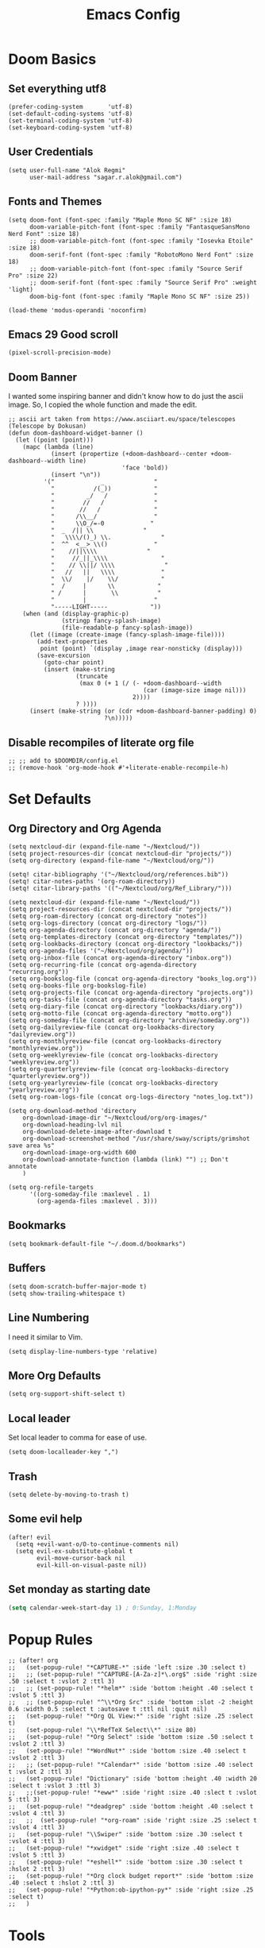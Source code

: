 #+TITLE: Emacs Config
* Doom Basics

** Set everything utf8

#+begin_src elisp
(prefer-coding-system       'utf-8)
(set-default-coding-systems 'utf-8)
(set-terminal-coding-system 'utf-8)
(set-keyboard-coding-system 'utf-8)
#+end_src

** User Credentials

#+begin_src elisp
(setq user-full-name "Alok Regmi"
      user-mail-address "sagar.r.alok@gmail.com")
#+end_src

** Fonts and Themes

#+begin_src elisp
(setq doom-font (font-spec :family "Maple Mono SC NF" :size 18)
      doom-variable-pitch-font (font-spec :family "FantasqueSansMono Nerd Font" :size 18)
      ;; doom-variable-pitch-font (font-spec :family "Iosevka Etoile" :size 18)
      doom-serif-font (font-spec :family "RobotoMono Nerd Font" :size 18)
      ;; doom-variable-pitch-font (font-spec :family "Source Serif Pro" :size 22)
      ;; doom-serif-font (font-spec :family "Source Serif Pro" :weight 'light)
      doom-big-font (font-spec :family "Maple Mono SC NF" :size 25))

(load-theme 'modus-operandi 'noconfirm)
#+end_src

** Emacs 29 Good scroll

#+begin_src elisp
(pixel-scroll-precision-mode)
#+end_src

** Doom Banner

I wanted some inspiring banner and didn't know how to do just the ascii image. So, I copied the whole function and made the edit.
#+BEGIN_SRC elisp
;; ascii art taken from https://www.asciiart.eu/space/telescopes (Telescope by Dokusan)
(defun doom-dashboard-widget-banner ()
  (let ((point (point)))
    (mapc (lambda (line)
            (insert (propertize (+doom-dashboard--center +doom-dashboard--width line)
                                'face 'bold))
            (insert "\n"))
          '("             _              "
            "           /(_))            "
            "         _/   /             "
            "        //   /              "
            "       //   /               "
            "      /\\__/                "
            "      \\O_/=-0             "
            "  _  /|| \\              "
            "   \\\\/()_) \\.              "
            "  ^^  <__> \\()             "
            "    //||\\\\              "
            "     //_||_\\\\               "
            "    // \\||/ \\\\              "
            "   //   ||   \\\\             "
            "  \\/    |/    \\/            "
            "  /     |      \\            "
            " /      |       \\           "
            "        |                   "
            "-----LIGHT-----            "))
    (when (and (display-graphic-p)
               (stringp fancy-splash-image)
               (file-readable-p fancy-splash-image))
      (let ((image (create-image (fancy-splash-image-file))))
        (add-text-properties
         point (point) `(display ,image rear-nonsticky (display)))
        (save-excursion
          (goto-char point)
          (insert (make-string
                   (truncate
                    (max 0 (+ 1 (/ (- +doom-dashboard--width
                                      (car (image-size image nil)))
                                   2))))
                   ? ))))
      (insert (make-string (or (cdr +doom-dashboard-banner-padding) 0)
                           ?\n)))))
#+END_SRC
** Disable recompiles of literate org file

#+begin_src elisp
;; ;; add to $DOOMDIR/config.el
;; (remove-hook 'org-mode-hook #'+literate-enable-recompile-h)
#+end_src

* Set Defaults

** Org Directory and Org Agenda

#+BEGIN_SRC elisp
(setq nextcloud-dir (expand-file-name "~/Nextcloud/"))
(setq project-resources-dir (concat nextcloud-dir "projects/"))
(setq org-directory (expand-file-name "~/Nextcloud/org/"))

(setq! citar-bibliography '("~/Nextcloud/org/references.bib"))
(setq! citar-notes-paths '(org-roam-directory))
(setq! citar-library-paths '(("~/Nextcloud/org/Ref_Library/")))

(setq nextcloud-dir (expand-file-name "~/Nextcloud/"))
(setq project-resources-dir (concat nextcloud-dir "projects/"))
(setq org-roam-directory (concat org-directory "notes"))
(setq org-logs-directory (concat org-directory "logs/"))
(setq org-agenda-directory (concat org-directory "agenda/"))
(setq org-templates-directory (concat org-directory "templates/"))
(setq org-lookbacks-directory (concat org-directory "lookbacks/"))
(setq org-agenda-files '("~/Nextcloud/org/agenda/"))
(setq org-inbox-file (concat org-agenda-directory "inbox.org"))
(setq org-recurring-file (concat org-agenda-directory "recurring.org"))
(setq org-bookslog-file (concat org-agenda-directory "books_log.org"))
(setq org-books-file org-bookslog-file)
(setq org-projects-file (concat org-agenda-directory "projects.org"))
(setq org-tasks-file (concat org-agenda-directory "tasks.org"))
(setq org-diary-file (concat org-directory "lookbacks/diary.org"))
(setq org-motto-file (concat org-agenda-directory "motto.org"))
(setq org-someday-file (concat org-directory "archive/someday.org"))
(setq org-dailyreview-file (concat org-lookbacks-directory "dailyreview.org"))
(setq org-monthlyreview-file (concat org-lookbacks-directory "monthlyreview.org"))
(setq org-weeklyreview-file (concat org-lookbacks-directory "weeklyreview.org"))
(setq org-quarterlyreview-file (concat org-lookbacks-directory "quarterlyreview.org"))
(setq org-yearlyreview-file (concat org-lookbacks-directory "yearlyreview.org"))
(setq org-roam-logs-file (concat org-logs-directory "notes_log.txt"))

(setq org-download-method 'directory
    org-download-image-dir "~/Nextcloud/org/org-images/"
    org-download-heading-lvl nil
    org-download-delete-image-after-download t
    org-download-screenshot-method "/usr/share/sway/scripts/grimshot save area %s"
    org-download-image-org-width 600
    org-download-annotate-function (lambda (link) "") ;; Don't annotate
    )

(setq org-refile-targets
      '((org-someday-file :maxlevel . 1)
        (org-agenda-files :maxlevel . 3)))
#+END_SRC
** Bookmarks
#+begin_src elisp
(setq bookmark-default-file "~/.doom.d/bookmarks")
#+end_src
** Buffers

#+BEGIN_SRC elisp
(setq doom-scratch-buffer-major-mode t)
(setq show-trailing-whitespace t)
#+END_SRC

** Line Numbering

I need it similar to Vim.
#+begin_src elisp
(setq display-line-numbers-type 'relative)
#+end_src

** More Org Defaults

#+begin_src elisp
(setq org-support-shift-select t)
#+end_src
** Local leader

Set local leader to comma for ease of use.
#+begin_src elisp
(setq doom-localleader-key ",")
#+end_src
** Trash

#+begin_src elisp
(setq delete-by-moving-to-trash t)
#+end_src
** Some evil help

#+begin_src elisp
(after! evil
  (setq +evil-want-o/O-to-continue-comments nil)
  (setq evil-ex-substitute-global t
        evil-move-cursor-back nil
        evil-kill-on-visual-paste nil))
#+end_src
** Set monday as starting date

#+begin_src emacs-lisp
(setq calendar-week-start-day 1) ; 0:Sunday, 1:Monday
#+end_src

* Popup Rules

#+BEGIN_SRC elisp
;; (after! org
;;   (set-popup-rule! "*CAPTURE-*" :side 'left :size .30 :select t)
;;   ;; (set-popup-rule! "^CAPTURE-[A-Za-z]*\.org$" :side 'right :size .50 :select t :vslot 2 :ttl 3)
;;   ;; (set-popup-rule! "*helm*" :side 'bottom :height .40 :select t :vslot 5 :ttl 3)
;;   ;; (set-popup-rule! "^\\*Org Src" :side 'bottom :slot -2 :height 0.6 :width 0.5 :select t :autosave t :ttl nil :quit nil)
;;   (set-popup-rule! "*Org QL View:*" :side 'right :size .25 :select t)
;;   (set-popup-rule! "\\*RefTeX Select\\*" :size 80)
;;   (set-popup-rule! "*Org Select" :side 'bottom :size .50 :select t :vslot 2 :ttl 3)
;;   (set-popup-rule! "*WordNut*" :side 'bottom :size .40 :select t :vslot 2 :ttl 3)
;;   ;; (set-popup-rule! "*Calendar*" :side 'bottom :size .40 :select t :vslot 2 :ttl 3)
;;   (set-popup-rule! "Dictionary" :side 'bottom :height .40 :width 20 :select t :vslot 3 :ttl 3)
;;   ;;(set-popup-rule! "*eww*" :side 'right :size .40 :slect t :vslot 5 :ttl 3)
;;   (set-popup-rule! "*deadgrep" :side 'bottom :height .40 :select t :vslot 4 :ttl 3)
;;   ;;  (set-popup-rule! "*org-roam" :side 'right :size .25 :select t :vslot 4 :ttl 3)
;;   (set-popup-rule! "\\Swiper" :side 'bottom :size .30 :select t :vslot 4 :ttl 3)
;;   (set-popup-rule! "*xwidget" :side 'right :size .40 :select t :vslot 5 :ttl 3)
;;   (set-popup-rule! "*eshell*" :side 'bottom :size .30 :select t :hslot 2 :ttl 3)
;;   (set-popup-rule! "*Org clock budget report*" :side 'bottom :size .40 :select t :hslot 2 :ttl 3)
;;   (set-popup-rule! "*Python:ob-ipython-py*" :side 'right :size .25 :select t)
;;   )
#+END_SRC

* Tools

** Ace Link

#+BEGIN_SRC elisp
(use-package! ace-link
  :commands (ace-link))
(after! avy
  (setq avy-keys '(?a ?s ?d ?f ?j ?k ?l ?\;)))
(after! ace-window
  (setq aw-keys '(?f ?d ?s ?r ?e ?w)
        aw-scope 'frame
        aw-ignore-current t
        aw-background nil))
#+END_SRC

** Dash Docsets

#+BEGIN_SRC elisp
(after! dash-docs
  (setq counsel-dash-docsets '("Numpy" "SciPy" "R" "Julia" "Python 3" "Matplotlib" "Typescript" "Pandas"))
  (setq dash-docs-docsets '("Numpy" "SciPy" "R" "Julia" "Python 3" "Matplotlib" "Typescript" "Pandas")))
#+END_SRC
** Dired
*** Dired Hide Details by Default

#+begin_src elisp
(add-hook 'dired-mode-hook
          (lambda ()
            (dired-hide-details-mode)))
#+end_src

*** Dired Sort

#+BEGIN_SRC elisp
;; Modified from https://wilkesley.org/~ian/xah/emacs/dired_sort.html
(defun light-dired-sort ()
  "Sort dired dir listing in different ways.
Prompt for a choice.
URL `http://ergoemacs.org/emacs/dired_sort.html'
Version 2015-07-30"
  (interactive)
  (let (-sort-by -hidden -arg)
    (setq -sort-by (completing-read "Sort by:" '( "Date" "Size" "Name" "Ext" "Dir" "Date Asc" "Name Desc" "Size Asc")))
    (setq -hidden (completing-read "Show Hidden Files:" '("Yes" "No")))
    (cond
     ((equal -hidden "Yes")
      (progn
        (cond
         ((equal -sort-by "Name") (setq -arg "-Ahl --si --time-style long-iso "))
         ((equal -sort-by "Date") (setq -arg "-Ahlt --si --time-style long-iso"))
         ((equal -sort-by "Size") (setq -arg "-AhlS --si --time-style long-iso"))
         ((equal -sort-by "Ext") (setq -arg "-AhlX --si --time-style long-iso --group-directories-first"))
         ((equal -sort-by "Name Desc") (setq -arg "-Ahlr --si --time-style long-iso "))
         ((equal -sort-by "Date Asc") (setq -arg "-Ahltr --si --time-style long-iso"))
         ((equal -sort-by "Size Asc") (setq -arg "-AhlSr --si --time-style long-iso"))
         ((equal -sort-by "Dir") (setq -arg "-Ahl --si --time-style long-iso --group-directories-first"))
         (t (error "Logic error 09535" )))
        (dired-sort-other -arg )
        ;; (dired-listing-switches -arg )
        (setq dired-listing-switches -arg)))
     ((equal -hidden "No")
      (progn
        (message -hidden)
        (cond
         ((equal -sort-by "Name") (setq -arg "-hl --si --time-style long-iso "))
         ((equal -sort-by "Date") (setq -arg "-hlt --si --time-style long-iso"))
         ((equal -sort-by "Size") (setq -arg "-hlS --si --time-style long-iso"))
         ((equal -sort-by "Ext") (setq -arg "-hlX --si --time-style long-iso --group-directories-first"))
         ((equal -sort-by "Name Desc") (setq -arg "-hlr --si --time-style long-iso"))
         ((equal -sort-by "Date Desc") (setq -arg "-hltr --si --time-style long-iso"))
         ((equal -sort-by "Size Desc") (setq -arg "-hlSr --si --time-style long-iso"))
         ((equal -sort-by "Dir") (setq -arg "-hl --si --time-style long-iso --group-directories-first"))
         (t (error "Logic error 09535" )))
        (dired-sort-other -arg )
        (setq dired-listing-switches -arg)))
     )
    ))

(map! (:after dired
       :map dired-mode-map
       :n "gb" #'light-dired-sort))

#+END_SRC
**** Vterm not showing my completions
#+BEGIN_SRC elisp
(custom-set-faces!
 '(vterm-color-black :foreground "OrangeRed3" :background "BlueViolet"))
#+END_SRC
*** Mark empty dirs

#+begin_src elisp
;;;###autoload
(defun dired-mark-empty-dirs ()
  "Interactively mark all empty directories in current Dired buffer."
  (interactive)
  (when (equal major-mode 'dired-mode)
    (save-excursion
      (dired-goto-first)
      (while (not (eobp))
        (ignore-errors
          (when (directory-empty-p (dired-get-filename))
            (dired-mark 1)
            (dired-previous-line 1)))
        (dired-next-line 1)))))
#+end_src

*** Kill all dired buffers

#+begin_src elisp
;;;###autoload
(defun kill-dired-buffers ()
  (interactive)
  (mapc (lambda (buffer)
          (when (eq 'dired-mode (buffer-local-value 'major-mode buffer))
            (kill-buffer buffer)))
        (buffer-list)))

#+end_src
*** Open a playlist in vlc
#+begin_src elisp
(require 'dired-aux)
(defvar dired-filelist-cmd
  '(("vlc" "-L")))
(defun dired-start-process (cmd &optional file-list)
  (interactive
   (let ((files (dired-get-marked-files
                 t current-prefix-arg)))
     (list
      (dired-read-shell-command "& on %s: "
                                current-prefix-arg files)
      files)))
  (let (list-switch)
    (start-process
     cmd nil shell-file-name
     shell-command-switch
     (format
      "nohup 1>
/dev/null 2>/dev/null %s \"%s\""
      (if (and (> (length file-list) 1)
               (setq list-switch
                     (cadr (assoc cmd dired-filelist-cmd))))
          (format "%s %s" cmd list-switch)
        cmd)
      (mapconcat #'expand-file-name file-list "\" \"")))))
(define-key dired-mode-map "r" 'dired-start-process)


#+end_src
*** Enter Key

#+begin_src elisp
(defun dired-find-file-or-do-async-shell-command ()
  "If there is a default command defined for this file type,
 run it asynchronously.If not, open it in Emacs."
  (interactive)
  (let (
        ;; get the default for the file type,
        ;; putting the string into a list because dired-guess-default throws an error otherwise.
        (default (dired-guess-default (cons (dired-get-filename) '())))
        ;; put the file name into a list so dired-shell-stuff-it will accept it
        (file-list (cons (dired-get-filename) '())))
    (if (null default)
        ;; if no default found for file, open in Emacs
        (dired-find-file)
      ;; if default is found for file, run command asynchronously
      (dired-run-shell-command (dired-shell-stuff-it (concat default " &") file-list nil)))))
;; This function is bound to the Return key in dired-mode to replace the default behavior on Return
(define-key dired-mode-map (kbd "<C-return>") #'dired-find-file-or-do-async-shell-command)
;; For added convenience: Don't open a new Async Shell Command window
(add-to-list 'display-buffer-alist(cons "\\*Async Shell Command\\*.*" (cons #'display-buffer-no-window nil)))
;; Always open a new buffer if default is occupied.
;; (setq async-shell-command-buffer 'new-buffer)
#+end_src

*** Dired Send File using Kdeconnect
#+begin_src elisp
;;;###autoload
(defun dired-send-kdeconnect ()
  "This function is used to mark and send file to kdeconnect device"
  (interactive)
  (let ((device-names (shell-command-to-string "kdeconnect-cli -a --id-name-only")))
    (if (equal device-names "0 devices found")
        (message "No devices found. Cannot send the file")
      (let ((device-to-send (consult--read
                             (delete "" (split-string device-names "\n"))
                             :prompt "Select device to send:  "
                             :history 'consult-kdeconnect-history
                             :require-match t
                             )))
        (let ((filenames (if (eq (dired-get-marked-files) nil)
                             ;; since filenames with spaces will have errors, enclose them with quotes
                             (mapconcat (lambda (x) (concat "\"" x "\"")) (dired-get-filename) " ")
                           (mapconcat (lambda (x) (concat "\"" x "\"")) (dired-get-marked-files) " "))))
          (message filenames)
          (shell-command (concat "kdeconnect-cli -d"
                                 (car (split-string device-to-send))
                                 " --share "
                                 filenames
                                 )
                         )
          )
        )
      )
    )
  )
#+end_src
** Eshell Aliases for Ease of Use

Eshell have some aliases for ease of use.
#+BEGIN_SRC elisp
(after! eshell
  (set-eshell-alias!
   "f"   "find-file $1"
   "l"   "ls -1"
   "ll"   "ls -lh"
   "la"   "ls -la"
   "d"   "dired $1"
   "gl"  "(call-interactively 'magit-log-current)"
   "gs"  "magit-status"
   "gc"  "magit-commit"
   "d" "dired $1"
   "gl" "(call-interactively 'magit-log-current)"
   "gb" "(call-interactively #'magit-branch-checkout)"
   "gbc" "(call-interactively #'magit-branch-create)"
   "bat" "+eshell/bat $1"
   "sudo" "eshell/sudo $*"
   "nm" "nc/enwc"
   "locate" "counsel-locate $1"
   "man" "(+default/man-or-woman)"
   "info" "+eshell/info-manual"
   "tm" "transmission"
   "cal" "calendar"
   "pass" "(pass)"
   "fd" "+eshell/fd $1"
   "fo" "find-file-other-window $1"
   "rgi" "+default/search-cwd"
   "rg"  "rg --color=always $*"))
#+END_SRC

** Hydra
*** Hydra Posframe

#+BEGIN_SRC elisp
(use-package hydra
  :config
  (use-package hydra-posframe
    :custom
    (hydra-posframe-parameters
      '((left-fringe . 5)
        (right-fringe . 5)))
    :custom-face
    (hydra-posframe-border-face ((t (:background "#6272a4"))))
    :hook (after-init . hydra-posframe-mode)))
#+END_SRC

** Orch Toggle

Tool for sending my notes from Samsung note 3 into org mode directly.
#+BEGIN_SRC elisp
(after! org
  (autoload 'orch-toggle "orch" nil t))
#+END_SRC

** Projectile Ignored Directories

Irritates you every time you get to search for a module. So, ignore these.
#+begin_src elisp
(setq projectile-ignored-projects '("~/" "/tmp" "~/.emacs.d/.local/straight/repos/"))
(defun projectile-ignored-project-function (filepath)
  "Return t if FILEPATH is within any of `projectile-ignored-projects'"
  (or (mapcar (lambda (p) (s-starts-with-p p filepath)) projectile-ignored-projects)))

(after! projectile
  (add-to-list 'projectile-globally-ignored-directories "*.stversions"))
#+end_src

** Spray

For faster reading when bored. It helps me focus on one hand and if I am already focused to sprint through the text faster.
#+BEGIN_SRC elisp
(global-set-key (kbd "<f6>") 'spray-mode)
(use-package spray
  ;; :commands (spray-faster spray-slower)
  :defer t
  :config
  :bind (:map spray-mode-map
         ("M-f" . spray-faster)
         ("M-S-f" . spray-slower)
         ("M-s" . spray-start/stop)
         ("M-q" . spray-quit)
         )
  )
#+END_SRC

** Smerge on each magit diff

#+BEGIN_SRC elisp
(use-package smerge-mode
  :after hydra
  :config
  (defhydra unpackaged/smerge-hydra
    (:color pink :hint nil :post (smerge-auto-leave))
    "
^Move^       ^Keep^               ^Diff^                 ^Other^
^^-----------^^-------------------^^---------------------^^-------
_n_ext       _b_ase               _<_: upper/base        _C_ombine
_p_rev       _u_pper              _=_: upper/lower       _r_esolve
^^           _l_ower              _>_: base/lower        _k_ill current
^^           _a_ll                _R_efine
^^           _RET_: current       _E_diff
"
    ("n" smerge-next)
    ("p" smerge-prev)
    ("b" smerge-keep-base)
    ("u" smerge-keep-upper)
    ("l" smerge-keep-lower)
    ("a" smerge-keep-all)
    ("RET" smerge-keep-current)
    ("\C-m" smerge-keep-current)
    ("<" smerge-diff-base-upper)
    ("=" smerge-diff-upper-lower)
    (">" smerge-diff-base-lower)
    ("R" smerge-refine)
    ("E" smerge-ediff)
    ("C" smerge-combine-with-next)
    ("r" smerge-resolve)
    ("k" smerge-kill-current)
    ("ZZ" (lambda ()
            (interactive)
            (save-buffer)
            (bury-buffer))
     "Save and bury buffer" :color blue)
    ("q" nil "cancel" :color blue))
  :hook (magit-diff-visit-file . (lambda ()
                                   (when smerge-mode
                                     (unpackaged/smerge-hydra/body)))))
#+END_SRC

** VLF (Very Large Files) Setup

Very large files often break emacs. And this way, we only see a portion.
#+BEGIN_SRC elisp
(use-package! vlf-setup
  :defer-incrementally vlf-tune vlf-base vlf-write vlf-search vlf-occur vlf-follow vlf-ediff vlf)
#+END_SRC

** Writeroom

#+begin_src elisp
(setq writeroom-extra-line-spacing 0.3
      writeroom-width 100)

(add-hook 'writeroom-mode-hook #'mixed-pitch-mode)
#+end_src
** Vterm
*** Vterm Execute Current Line
#+begin_src elisp
(defun my/vterm-execute-current-line ()
  "Insert text of current line in vterm and execute."
  (interactive)
  (require 'vterm)
  (let ((command (buffer-substring
                  (save-excursion
                    (beginning-of-line)
                    (point))
                  (save-excursion
                    (end-of-line)
                    (point)))))
    (let ((buf (current-buffer)))
      (unless (get-buffer vterm-buffer-name)
        (vterm))
      (display-buffer vterm-buffer-name t)
      (switch-to-buffer-other-window vterm-buffer-name)
      (vterm--goto-line -1)
      (message command)
      (vterm-send-string command)
      (vterm-send-return)
      (switch-to-buffer-other-window buf)
      )))
#+end_src

*** Vterm Named Terminal

Named terminal with vterm/here

#+begin_src elisp
;;;###autoload
(defun +vterm--change-directory-if-remote ()
  "When `default-directory` is remote, use the corresponding
method to prepare vterm at the corresponding remote directory."
  (when (and (featurep 'tramp)
             (tramp-tramp-file-p default-directory))
    (message "default-directory is %s" default-directory)
    (with-parsed-tramp-file-name default-directory path
      (let ((method (cadr (assoc `tramp-login-program
                                 (assoc path-method tramp-methods)))))
        (vterm-send-string
         (concat method " "
                 (when path-user (concat path-user "@")) path-host))
        (vterm-send-return)
        (vterm-send-string
         (concat "cd " path-localname))
        (vterm-send-return)))))

;;;###autoload
(defun +vterm/here (arg)
  "Open a terminal buffer in the current window at project root.

If prefix ARG is non-nil, cd into `default-directory' instead of project root."
  (interactive "P")
  (unless (fboundp 'module-load)
    (user-error "Your build of Emacs lacks dynamic modules support and cannot load vterm"))
  (require 'vterm)
  ;; This hack forces vterm to redraw, fixing strange artefacting in the tty.
  (save-window-excursion
    (pop-to-buffer "*scratch*"))
  (let* ((project-root (or (doom-project-root) default-directory))
         (default-directory
           (if arg
               default-directory
             project-root))
         display-buffer-alist)
    (setenv "PROOT" project-root)
    (setq my-proj-name (concat "vterm-" (nth 0 (reverse (s-split "/" project-root 'omit-nulls)))))
    (if (get-buffer my-proj-name)
        (switch-to-buffer my-proj-name)
      (vterm my-proj-name))
    ;; (vterm my-proj-name)
    (+vterm--change-directory-if-remote)))
#+end_src

*** Vterm for projects

#+begin_src elisp
(defun +my/vterm-run-project ()
  (interactive)
  (+evil-window-vsplit-a)
  (+evil-window-split-a)
  (call-interactively '+vterm/here))
#+end_src

** Nepali Romanized Layout

#+BEGIN_SRC elisp
(require 'nepali-romanized)
#+END_SRC

** Pomodoro

#+begin_src elisp
;;;###autoload
(defun ruborcalor/org-pomodoro-time ()
  "Return the remaining pomodoro time"
  (if (org-pomodoro-active-p)
      (cl-case org-pomodoro-state
        (:pomodoro
         (format "Pomo: %d mins - %s" (/ (org-pomodoro-remaining-seconds) 60) org-clock-heading))
        (:short-break
         (format "SB %d minutes" (/ (org-pomodoro-remaining-seconds) 60)))
        (:long-break
         (format "LB %d mins" (/ (org-pomodoro-remaining-seconds) 60)))
        (:overtime
         (format "Overtime! %d minutes" (/ (org-pomodoro-remaining-seconds) 60))))
    "NO POMO"))

(after! org
  (require 'org-pomodoro)
  (setq org-pomodoro-length 45
        org-pomodoro-short-break-length 10
        org-pomodoro-long-break-length 15
        org-pomodoro-keep-killed-pomodoro-time t
        org-pomodoro-long-break-frequency 3
        org-pomodoro-play-sounds t
        org-pomodoro-ticking-sound-p t))
#+end_src

** Blamer

#+begin_src elisp
(use-package blamer
  :bind (("s-i" . blamer-show-commit-info))
  :defer 20
  :custom
  (blamer-idle-time 0.3)
  (configblamer-min-offset 70)
  :custom-face
  (blamer-face ((t :foreground "#7a88cf"
                   :background nil
                   :height 140
                   :italic t)))
  )
#+end_src
** Copilot

#+begin_src elisp
;; accept completion from copilot and fallback to company
(use-package! copilot
  :hook (prog-mode . copilot-mode)
  :bind (("C-TAB" . 'copilot-accept-completion-by-word)
         ("C-<tab>" . 'copilot-accept-completion-by-word)
         :map copilot-completion-map
         ("<tab>" . 'copilot-accept-completion)
         ("<right>". 'copilot-accept-completion)
         ("C-f". 'copilot-accept-completion)
         ("M-f". 'copilot-accept-completion-by-word)
         ("C-e". 'copilot-accept-completion-by-line)
         ("<end>". 'copilot-accept-completion-by-line)
         ("TAB" . 'copilot-accept-completion))
  :config
  (advice-add #'indent-for-tab-command :before #'copilot-complete)
  )

#+end_src


*** For copilot disable smartparens

#+begin_src elisp
(remove-hook 'doom-first-buffer-hook #'smartparens-global-mode)
;; (add-hook 'doom-first-buffer-hook #'electric-pair-mode)
#+end_src
** Org Books

#+begin_src elisp
(after! org
  (require 'org-books))
#+end_src
** Org Transclusion

#+begin_src emacs-lisp
(use-package! org-transclusion
              :after org
              :init
              (map!
               :map global-map "<f8>" #'org-transclusion-add
               :leader
               :prefix "n"
               :desc "Org Transclusion Mode" "T" #'org-transclusion-mode))
#+end_src
** Org Remark

#+begin_src emacs-lisp
(after! org
  (org-remark-global-tracking-mode +1)

  ;; Optional if you would like to highlight websites via eww-mode
  (with-eval-after-load 'eww
    (org-remark-eww-mode +1))
  ;; Key-bind `org-remark-mark' to global-map so that you can call it
  ;; globally before the library is loaded.

  (define-key global-map (kbd "C-c n m") #'org-remark-mark)

  ;; The rest of keybidings are done only on loading `org-remark'
  (with-eval-after-load 'org-remark
    (define-key org-remark-mode-map (kbd "C-c n o") #'org-remark-open)
    (define-key org-remark-mode-map (kbd "C-c n ]") #'org-remark-view-next)
    (define-key org-remark-mode-map (kbd "C-c n [") #'org-remark-view-prev)
    (define-key org-remark-mode-map (kbd "C-c n r") #'org-remark-remove))
  )
#+end_src

** Org Noter

#+begin_src elisp
(after! org
  (defun who/org-noter-insert-highlighted-note ()
    "Highlight the active region and add a precise note at its position."
    (interactive)
    ;; Adding an annotation will deactivate the region, so we reset it afterward
    (let ((region (pdf-view-active-region)))
      (call-interactively 'pdf-annot-add-highlight-markup-annotation)
      (setq pdf-view-active-region region))
    (call-interactively 'org-noter-insert-precise-note))

  (setq org-noter-always-create-frame nil
        org-noter-insert-selected-text-inside-note t
        ;; ;; The WM can handle splits
        ;; org-noter-notes-window-location 'other-frame
        ;; I want to see the whole file
        org-noter-hide-other nil
        org-noter-insert-note-no-questions t
        org-noter-notes-search-path '(org-roam-directory)
        org-noter-separate-notes-from-heading t
        ;; org-noter-auto-save-last-location t
        )
  ;; fuxialexander's code
  ;; (add-hook! org-noter-notes-mode (require 'org-noter-pdftools))
)
#+end_src

** Org Noter Pdftools Jump to Note

#+begin_src elisp
(use-package org-noter-pdftools
  :after org-noter
  :config
  (with-eval-after-load 'pdf-annot
    (add-hook 'pdf-annot-activate-handler-functions #'org-noter-pdftools-jump-to-note)))
#+end_src

* Languages
** Elisp

#+begin_src elisp
(add-hook 'emacs-lisp-mode-hook #'aggressive-indent-mode)
#+end_src

** Python
*** Set shortcuts to send command to shell when in windows

#+begin_src elisp
(when (eq system-type 'windows-nt)
  (map! :localleader
        :map python-mode-map
        :nvm "r" #'+python/open-repl
        :nvm "R" #'+python/open-ipython-repl
        :vm "X" #'python-shell-send-region
        :n "x" #'python-shell-send-defun
        :n "X" #'python-shell-send-buffer
        :n "z" #'python-shell-send-statement
        :n "F" #'python-shell-send-file
        :nvm "h" #'scimax-python-mode/body
        ))
#+end_src
*** Debugging in python

#+begin_src elisp
(after! python-mode
  (setq dap-python-debugger 'debugpy)
  ;; (dap-register-debug-template
  ;;  "Python :: Run pytest"
  ;;  (list :type "python"
  ;;        :cwd "C:/EHP/utils/"
  ;;        :module "pytest"
  ;;        :request "launch"
  ;;        :debugger 'debugpy
  ;;        :name "Python :: Run Pytest (EHP)"))
  )
#+end_src
*** Pyright multi root server

#+begin_src elisp
(setq lsp-pyright-multi-root nil)
#+end_src
*** Numpydoc

#+begin_src elisp
(use-package numpydoc
  :ensure t
  :bind (:map python-mode-map
              ("C-c C-n" . numpydoc-generate))
  :config
  (setq! numpydoc-insertion-style 'yas))
#+end_src

** Latex

#+BEGIN_SRC elisp
(after! org
  (setq org-highlight-latex-and-related '(native script entities)))
#+END_SRC
** Org Mode
*** Make org mode look better

#+begin_src elisp
(after! org

  (lambda () (progn
                          (setq left-margin-width 2)
                          (setq right-margin-width 2)
                          (set-window-buffer nil (current-buffer))))
  (setq org-startup-indented t
        org-hide-leading-stars t
        org-ellipsis "  " ;; folding symbol
        org-hide-emphasis-markers t ;; show actually italicized text instead of /italicized text/
        org-agenda-block-separator ""
        org-fontify-whole-heading-line t
        org-fontify-done-headline t
        org-fontify-quote-and-verse-blocks t
        org-auto-align-tags 'nil
        org-tags-column 0
        org-fold-catch-invisible-edits 'show-and-error
        org-special-ctrl-a/e t
        org-pretty-entities t
        org-insert-heading-respect-content t
        org-priority-faces '((?A . (:foreground "red" :weight bold))
                             (?B . (:foreground "green" :weight bold))
                             (?C . (:foreground "tomato"))
                             (?D . (:foreground "orange")))
        org-priority-default 68
        org-priority-highest 65
        org-priority-lowest 68
        )

  ;; (global-org-modern-mode)
  )
#+end_src
*** Org Latex Options

#+begin_src elisp
(after! org
  (setq org-format-latex-options
        (plist-put org-format-latex-options
                   :scale 1.1)
        ;; org-startup-with-latex-preview nil
        ;; (+org-init-custom-links-h)
        )
  )
#+end_src

*** Org Imdb

#+begin_src emacs-lisp
(use-package! orgmdb
  :after org
  :config
  (setq orgmdb-omdb-apikey "")
  )
#+end_src

** Markdown
*** Markdown Local leader mappings

#+begin_src elisp
(map! :localleader
      :map markdown-mode-map
      :prefix ("i" . "Insert")
      :desc "Blockquote"    "q" 'markdown-insert-blockquote
      :desc "Horiz rule"    "r" 'markdown-insert-hr
      :desc "Bold"          "b" 'markdown-insert-bold
      :desc "Table"         "T" 'markdown-insert-table
      :desc "Code"          "c" 'markdown-insert-code
      :desc "Emphasis"      "e" 'markdown-insert-italic
      :desc "Footnote"      "f" 'markdown-insert-footnote
      :desc "Code Block"    "s" 'markdown-insert-gfm-code-block
      :desc "List Item"     "n" 'markdown-insert-list-item
      :desc "Pre"           "p" 'markdown-insert-pre
      :prefix ("h" . "Headings")
      :desc "One"   "1" 'markdown-insert-header-atx-1
      :desc "Two"   "2" 'markdown-insert-header-atx-2
      :desc "Three" "3" 'markdown-insert-header-atx-3
      :desc "Four"  "4" 'markdown-insert-header-atx-4
      :desc "Five"  "5" 'markdown-insert-header-atx-5
      :desc "Six"   "6" 'markdown-insert-header-atx-6)
#+end_src

* Functionalities
** TODO Org Protocol sway
#+BEGIN_SRC elisp
(after! org
(require 'org-capture)
(require 'org-protocol)

;;; Org Capture
;;;; Thank you random guy from StackOverflow
;;;; http://stackoverflow.com/questions/23517372/hook-or-advice-when-aborting-org-capture-before-template-selection

(defadvice org-capture
    (after make-full-window-frame activate)
  "Advise capture to be the only window when used as a popup"
  (if (equal "emacs-capture" (frame-parameter nil 'name))
      (delete-other-windows)))

(defadvice org-capture-finalize
    (after delete-capture-frame activate)
  "Advise capture-finalize to close the frame"
  (if (equal "emacs-capture" (frame-parameter nil 'name))
      (delete-frame)))
)

#+END_SRC
** Split window to see latest buffer and close it back again

#+begin_src elisp
(defun sanityinc/split-window()
  "Split the window to see the most recent buffer in the other window.
Call a second time to restore the original window configuration."
  (interactive)
  (if (eq last-command 'sanityinc/split-window)
      (progn
        (jump-to-register :sanityinc/split-window)
        (setq this-command 'sanityinc/unsplit-window))
    (window-configuration-to-register :sanityinc/split-window)
    (switch-to-buffer-other-window nil)))

(global-set-key (kbd "<f7>") 'sanityinc/split-window)

#+end_src
** Setting shell to wsl bash on windows

#+begin_src elisp
(when (eq system-type 'windows-nt)
  (defun me/bash ()
    (interactive)
    (let ((explicit-shell-file-name "C:/Windows/System32/bash.exe"))
      (shell))))
#+end_src
** Chrome Bookmarks Processing
#+BEGIN_SRC elisp
(defvar chrome-bookmarks-file
  (cl-find-if
   #'file-exists-p
   ;; Base on `helm-chrome-file'
   (list
    "~/Library/Application Support/Google/Chrome/Profile 1/Bookmarks"
    "~/Library/Application Support/Google/Chrome/Default/Bookmarks"
    "~/AppData/Local/Google/Chrome/User Data/Default/Bookmarks"
   ;; "~/.config/google-chrome/Default/Bookmarks"
   ;; "~/bookmarks_edge_beta.json"
   ;; "~/bookmarks_edge_dev.json"
   ;; "~/bookmarks_edge.json"
    "~/.config/BraveSoftware/Brave-Browser/Default/Bookmarks"
   ;; "~/.config/google-chrome/Default/Bookmarks"
   ;; "~/.config/chromium/Default/Bookmarks"
    (substitute-in-file-name
     "$LOCALAPPDATA/Google/Chrome/User Data/Default/Bookmarks")
    (substitute-in-file-name
     "$USERPROFILE/Local Settings/Application Data/Google/Chrome/User Data/Default/Bookmarks")))
  "Path to Google Chrome Bookmarks file (it's JSON).")



;;;###autoload
(defun chrome-bookmarks-insert-as-org ()
  "Insert Chrome Bookmarks as org-mode headings."
  (interactive)
  (require 'json)
  (require 'org)
  (let ((data (let ((json-object-type 'alist)
                    (json-array-type  'list)
                    (json-key-type    'symbol)
                    (json-false       nil)
                    (json-null        nil))
                (json-read-file chrome-bookmarks-file)))
        level)
    (cl-labels ((fn
                 (al)
                 (pcase (alist-get 'type al)
                   ("folder"
                    (insert
                     (format "%s %s\n"
                             (make-string level ?*)
                             (alist-get 'name al)))
                    (cl-incf level)
                    (mapc #'fn (alist-get 'children al))
                    (cl-decf level))
                   ("url"
                    (insert
                     (format "%s %s\n"
                             (make-string level ?*)
                             (org-make-link-string
                              (alist-get 'url al)
                              (alist-get 'name al))))))))
      (setq level 1)
      (fn (alist-get 'bookmark_bar (alist-get 'roots data)))
      (setq level 1)
      (fn (alist-get 'other (alist-get 'roots data))))))

#+END_SRC

* Appearances

** Vterm face

#+begin_src emacs-lisp
(custom-set-faces!
  '(vterm-color-black :foreground "OrangeRed3" :background "BlueViolet"))
#+end_src
** Latex in Org Mode

#+begin_src elisp
(after! org
  (setq org-format-latex-options
        (plist-put org-format-latex-options
                   :scale 1.1)
        ;; org-startup-with-latex-preview nil
        ;; (+org-init-custom-links-h)
        )
  )
#+end_src

** Yasnippet Color Change
#+begin_src elisp
(use-package! yasnippet
  :config
  ;; It will test whether it can expand, if yes, change cursor color
  (defun hp/change-cursor-color-if-yasnippet-can-fire (&optional field)
    (interactive)
    (setq yas--condition-cache-timestamp (current-time))
    (let (templates-and-pos)
      (unless (and yas-expand-only-for-last-commands
                   (not (member last-command yas-expand-only-for-last-commands)))
        (setq templates-and-pos (if field
                                    (save-restriction
                                      (narrow-to-region (yas--field-start field)
                                                        (yas--field-end field))
                                      (yas--templates-for-key-at-point))
                                  (yas--templates-for-key-at-point))))
      (set-cursor-color (if (and templates-and-pos (first templates-and-pos)
                                 (eq evil-state 'insert))
                            (doom-color 'red)
                          (face-attribute 'default :foreground)))))
  :hook (post-command . hp/change-cursor-color-if-yasnippet-can-fire))
;; For adding code snippets in yasnippet
(add-to-list 'warning-suppress-types '(yasnippet backquote-change))

#+end_src
** Markdown Mixed Pitch and Fill for Visual Cleanliness
#+begin_src elisp
(add-hook! (gfm-mode markdown-mode) #'mixed-pitch-mode)
(add-hook! (gfm-mode markdown-mode) #'visual-line-mode #'turn-off-auto-fill)
#+end_src

* Newest Changes
** PDF Related Config
*** Pdf highlight just using keyboard
#+begin_src elisp
(defcustom pdf-links-convert-pointsize-scale 0.02
  "The scale factor for the -pointsize convert command.

This determines the relative size of the font, when interactively
reading links."
  :group 'pdf-links
  :type '(restricted-sexp :match-alternatives
                          ((lambda (x) (and (numberp x)
                                       (<= x 1)
                                       (>= x 0))))))

(defun pdf-links-read-char-action (query prompt)
  "Using PROMPT, interactively read a link-action.
BORROWED FROM `pdf-links-read-link-action'.
See `pdf-links-action-perform' for the interface."
  (pdf-util-assert-pdf-window)
  (let* ((links (pdf-info-search-string
                 query
                 (pdf-view-current-page)
                 (current-buffer)))
         (keys (pdf-links-read-link-action--create-keys
                (length links)))
         (key-strings (mapcar (apply-partially 'apply 'string)
                              keys))
         (alist (cl-mapcar 'cons keys links))
         (size (pdf-view-image-size))
         (colors (pdf-util-face-colors
                  'pdf-links-read-link pdf-view-dark-minor-mode))
         (args (list
                :foreground (car colors)
                :background "blue"
                :formats
                `((?c . ,(lambda (_edges) (pop key-strings)))
                  (?P . ,(number-to-string
                          (max 1 (* (cdr size)
                                    pdf-links-convert-pointsize-scale)))))
                :commands pdf-links-read-link-convert-commands
                :apply (pdf-util-scale-relative-to-pixel
                        (mapcar (lambda (l) (car (cdr (assq 'edges l))))
                                links)))))
    (print colors)

    (unless links
      (error "No links on this page"))
    (unwind-protect
        (let ((image-data nil))
          (unless image-data
            (setq image-data (apply 'pdf-util-convert-page args ))
            (pdf-cache-put-image
             (pdf-view-current-page)
             (car size) image-data 'pdf-links-read-link-action))
          (pdf-view-display-image
           (create-image image-data (pdf-view-image-type) t))
          (pdf-links-read-link-action--read-chars prompt alist))
      (pdf-view-redisplay))))

(defun avy-timed-input ()
  "BORROWED FORM `avy--read-candidates'"
  (let ((str "")
        char break)
    (while (and (not break)
                (setq char
                      (read-char (format "char%s (prefer multiple chars w.r.t. speed): "
                                         (if (string= str "")
                                             str
                                           (format " (%s)" str)))
                                 t
                                 (and (not (string= str ""))
                                      avy-timeout-seconds))))
      ;; Unhighlight
      (cond
       ;; Handle RET
       ((= char 13)
        (if avy-enter-times-out
            (setq break t)
          (setq str (concat str (list ?\n)))))
       ;; Handle C-h, DEL
       ((memq char avy-del-last-char-by)
        (let ((l (length str)))
          (when (>= l 1)
            (setq str (substring str 0 (1- l))))))
       ;; Handle ESC
       ((= char 27)
        (keyboard-quit))
       (t
        (setq str (concat str (list char))))))
    (print str)))

(defun get-coordinates (end)
  (let* ((query (avy-timed-input))
         (coords (list (or (pdf-links-read-char-action query "Please specify (SPC scrolls): ")
                           (error "No char selected")))))
    ;; (print coords)
    ;; (print (car (alist-get 'edges (car coords))))))
    (car (alist-get 'edges (car coords)))))



(defun pdf-keyboard-highlight ()
  (interactive)
  (let* ((start (get-coordinates nil))
         (end (get-coordinates t))
         (edges (append (cl-subseq start 0 2) (cl-subseq end 2 4))))
    (pdf-annot-add-markup-annotation
     edges 'highlight '"yellow") nil))
#+end_src

*** Pdf view mode keybindings
#+begin_src elisp
;; PDF Tools ease of highlighting and history
(map!
 :map pdf-view-mode-map
 :v "a" #'pdf-annot-add-highlight-markup-annotation
 :v "A" #'pdf-annot-add-markup-annotation
 :v "t" #'pdf-annot-add-text-annotation
 :n "x" #'pdf-annot-delete
 :n "c" #'pdf-history-backward
 :n "C" #'pdf-history-forward
 :n "b" #'pdf-view-set-slice-from-bounding-box
 :n "p" #'pdf-keyboard-highlight
 :n "B" #'pdf-view-reset-slice)
#+end_src
** Tree Sitter
#+begin_src elisp
(use-package! tree-sitter
  :config
  (require 'tree-sitter-langs)
  (global-tree-sitter-mode)
  (add-hook 'tree-sitter-after-on-hook #'tree-sitter-hl-mode))
(pushnew! tree-sitter-major-mode-language-alist
          '(scss-mode . css))
#+end_src

** Consult and Vertico addons and shortcuts
*** Consult-dir
#+begin_src elisp
(use-package consult-dir
  :ensure t
  :config
  (setq consult-dir-project-list-function #'consult-dir-projectile-dirs)
  :bind (("C-x C-d" . consult-dir)
         :map vertico-map
         ("C-x C-d" . consult-dir)
         ("C-x C-j" . consult-dir-jump-file)))

#+end_src
*** Split and choose a buffer in the same workspace vertico
#+begin_src elisp
;;;###autoload
(defun +vertico/switch-workspace-buffer-other-window()
  (interactive)
  (+evil-window-vsplit-a)
  (+vertico/switch-workspace-buffer))
#+end_src

*** Find recent files using consult
#+begin_src elisp
(defun consult-recent-file ()
  "Find recent using `completing-read'."
  (interactive)
  (find-file
   (consult--read
    (or (message (mapcar #'abbreviate-file-name recentf-list))
        (user-error "No recent files, `recentf-mode' is %s"
                    (if recentf-mode "on" "off")))
    :prompt "Find recent file: "
    :sort nil
    :require-match t
    :category 'file
    :state (consult--file-preview)
    :history 'file-name-history)))
#+end_src

** YAML Mode
#+begin_src elisp
(add-hook 'yaml-mode-hook
          (lambda ()
            (define-key yaml-mode-map "\C-m" 'newline-and-indent)))
#+end_src
** Pandoc Import
#+begin_src elisp
(use-package! org-pandoc-import :after org)
#+end_src
** Magit Delta
#+begin_src elisp
(add-hook 'magit-mode-hook (lambda () (magit-delta-mode +1)))
#+end_src
** Window Manipulation
*** Toggle between horizontal and vertical split
#+begin_src elisp
(defun window-split-toggle ()
  "Toggle between horizontal and vertical split with two windows."
  (interactive)
  (if (> (length (window-list)) 2)
      (error "Can't toggle with more than 2 windows!")
    (let ((func (if (window-full-height-p)
                    #'split-window-vertically
                  #'split-window-horizontally)))
      (delete-other-windows)
      (funcall func)
      (save-selected-window
        (other-window 1)
        (switch-to-buffer (other-buffer))))))
#+end_src
** Ispell
#+begin_src elisp
(setq ispell-dictionary "en")
#+end_src
** Hugo

#+begin_src elisp
(after! org
  (setq org-hugo-base-dir "~/workspace/personalblog/"))
#+end_src

* My own configurations
** Create ML Projects
#+BEGIN_SRC elisp
;;;###autoload
(defun create-new-ml-project (proj-name proj-type)
  "Initial setup for any ML project"
  (interactive "sEnter the project full path:
sEnter type of project: ")
  (+workspace/new)
  (if (equal proj-type "p")
      (setq full-proj (cl-concatenate 'string "~/workspace/personal/" proj-name ))
    (setq full-proj (cl-concatenate 'string "~/workspace/work/" proj-name)))
  ;; (message "%s" full-proj)
  (dired-create-directory full-proj)
  (dired-create-directory (cl-concatenate 'string full-proj "/src"))
  (dired-create-directory (cl-concatenate 'string full-proj "/input"))
  (dired-create-directory (cl-concatenate 'string full-proj "/models"))
  (magit-init full-proj)
  (shell-command "joe linux python >> .gitignore")
  (ml-gitignore)
  (setq py-files '("src/__init__.py" "predict.py" "utils.py" "dataset.py"
                   "feature_generator.py" "dispatcher.py" "create_folds.py"
                   "train.py" "loss.py"))
  (dolist (element py-files)
    (message "%s" element)
    (find-file element)
    (save-buffer))
  (projectile-add-known-project full-proj)
  (projectile-switch-project-by-name full-proj)
)

;;;###autoload
(defun ml-gitignore ()
  (find-file ".gitignore")
  (insert "
# input and data related\n
input/\n
models/\n

# data
*.csv
*.h5
*.pkl
*.hd5
*.pth

")
  (save-buffer)
)
#+END_SRC
** Run Django Projects
;; Run my django project with the commands I want to run set in dir-locals.el file
#+begin_src elisp
;;;###autoload
(defun run-django-project()
  "Run a django project with commands
from .dir-locals.el"
  (interactive)
  ;; (message dir-local-variables-alist)
  (setq django-commands (eval (cdr (assoc 'django-commands dir-local-variables-alist))))
  (call-interactively '+vterm/here) ()
  (dolist (command django-commands)
    (vterm-send-string command)
    (vterm-send-return))
  )
#+end_src
** Time Related Quick Functions
#+begin_src elisp
;; Time related functions from holtzermann17
(defun now ()
  "Insert string for the current time formatted like '2:34 PM'."
  (interactive)
  (insert (format-time-string "%D %-I:%M %p")))
;; 04/29/21 3:08 pm

(defun today ()
  "Insert string for today's date nicely formatted in American style,
e.g. Sunday, September 17, 2000."
  (interactive)
  (insert (format-time-string "<%Y-%m-%d %a %e>")))
;; Thu, April 29, 2021
;; Thursday, April 29, 2021
;; <2021-04-29 Thu, April 29>

(defun date ()
  (interactive)
  (insert (date-string)))

(defun date-string ()
  (interactive)
  (format-time-string  "<%Y-%m-%d %a %-H:%M>" nil t))

(defun now-string ()
  (interactive)
  (format-time-string  "%Y-%m-%d %-H:%M|Z" nil t))

#+end_src
** Box Comments
#+begin_src elisp
(defun ess-r-comment-box-line ()
  "Insert a comment box around the text of the current line of an R script.
If the current line indentation is 0, the comment box begins with ###.
Otherwise, it begins with ## and is indented accordingly."
  (interactive)
  (save-excursion
    (let ((beg (progn (back-to-indentation)
                      (point)))
          (end (line-end-position)))
      (comment-box beg end
                   (if (> (current-indentation) 0)
                       1
                     2)))))

;; A keybinding specific to ESS-R mode:
(add-hook 'ess-r-mode-hook
          #'(lambda ()
              (local-set-key (kbd "H-/") #'ess-r-comment-box-line)))
#+end_src
** Org roam and agenda

#+begin_src elisp
;;;###autoload
(defun my/create-id-and-copy-link()
  "Creates id for the given heading at point and returns the org link"
  (org-id-get-create)
  (kill-new (concat "[[id:" (org-id-get) "]" "["
                    ;; get 2 min taskname if it's there
                    (let ((props (org-entry-properties)))
                      (if (cdr (assoc "2_MIN_TNAME" props))
                          (cdr (assoc "2_MIN_TNAME" props))
                        (cdr (assoc "ITEM" props))))
                    "]]"))
  (save-buffer))

;;;###autoload
(defun my/copy-heading-link()
  "Copies heading link from org mode to be pasted anywhere else in org mode"
  (interactive)
  (if (equal (buffer-name) "*Org Agenda*")
      (let* ((marker (org-get-at-bol 'org-marker))
             (buffer (marker-buffer marker))
             (pos (marker-position marker)))
        (org-with-remote-undo buffer
          (with-current-buffer buffer
            (goto-char pos)
            (my/create-id-and-copy-link))))
    (my/create-id-and-copy-link)
    )
  )

;;;###autoload
(defun my/clock-in-and-back()
  "Enter on the link at point, clock in, and come back here."
  (interactive)
  (save-excursion
    (link-hint-open-link-at-point)
    (org-clock-in)
    (save-buffer)
    (org-mark-ring-goto)))

;;;###autoload
(defun my/work-done-and-update()
  "Go to the task under point, mark it done, return back,
 and update in roam-dailies"
  (interactive)
  (save-excursion
    (link-hint-open-link-at-point)
    (org-todo 'done)
    (save-buffer)
    (org-mark-ring-goto)
    (org-toggle-checkbox)
    ))

#+end_src
** Org roam set auto read on fixed count of words

#+begin_src elisp
(defun buffer-count-words ()
  "Count the number of words in region"
  (save-excursion
    (goto-char 0)
    (let ((counter 0))
      (while (< (point) (point-max))
        (re-search-forward "\\w+\\W*")
        (setq counter (1+ counter)))
      (+ 0 counter))))

(setq org-roam-autoread-max-words 500)
(setq org-roam-autoread-enabled t)
(defun org-roam-autoread-mode-check ()
  (if (and org-roam-autoread-enabled (eq major-mode 'org-mode) (string-prefix-p org-roam-directory buffer-file-name) (< org-roam-autoread-max-words (buffer-count-words)))
      (read-only-mode)))
(add-hook 'after-save-hook #'org-roam-autoread-mode-check)
#+end_src
** Org roam set tags

#+begin_src elisp
;; (after! org
;;   (defun tag-new-org-roam-node ()
;;     (let (-tag-list)
;;       (setq -tag-list (completing-read-multiple "Tags" (org-roam-tag-completions)))
;;       (org-roam-tag-add -tag-list)
;;       )
;;     )
;;   (add-hook 'org-roam-capture-new-node-hook #'tag-new-org-roam-node))
#+end_src
** Daily Ritual

#+begin_src elisp
(defun open-my-daily-ritual ()
  "Opens daily ritual if it's the first time I am opening emacs"
  (interactive "p")
  (if (or (not (boundp 'last-ritual-open))
          (> (time-to-seconds (time-since last-ritual-open)) 50))
      (progn
        (sit-for 5)
        (setq last-ritual-open (current-time))
        (eval-after-load "savehist"
          '(add-to-list 'savehist-additional-variables 'last-ritual-open))
        ;; (+org-init-agenda-h)
        ;; (+org-init-roam-h)
        ;; (+org-roam-try-init-db-a)
        (org-agenda "" "k")
        (org-agenda-redo-all)
        (sit-for 5)
        (split-window-horizontally)
        (find-file-other-window (concat org-roam-directory "my_daily_ritual.org"))
        ;; (switch-to-buffer "my_daily_ritual.org")
        )
    )
  )
#+end_src
** Advanced Project Management ( Reference Note, Resources Dir, Reference URLs )
:PROPERTIES:
:ID:       d9aafebf-54c6-4fb6-83ef-0dfd7a108532
:END:


#+begin_src elisp
(after! org
  (defun project/open-from-ancestor-heading (fn property)
    "Check the current heading and go up recursively to the parent heading until the specified property is found, then execute the given function FN."
    (save-excursion
      (while (and (not (org-entry-get nil property))
                  (org-up-heading-safe)))
      (funcall fn)))

  (defun project/open-proj-ref-url ()
    "Open the REF_URL property from the current or ancestor Org mode heading."
    (interactive)
    (project/open-from-ancestor-heading
     (lambda ()
       (let ((ref-url (org-entry-get nil "PROJ_REF_URL")))
         (when ref-url
           (browse-url ref-url))))
     "PROJ_REF_URL"))

  (defun recursively-open-ref-url ()
    "Open the REF_URL property from the current or ancestor Org mode heading."
    (interactive)
    (project/open-from-ancestor-heading
     (lambda ()
       (let ((ref-url (org-entry-get nil "REF_URL")))
         (when ref-url
           (browse-url ref-url))))
     "REF_URL"))

  (defun project/open-proj-notes ()
    "Open the ORG_FILE property from the current or ancestor Org mode heading."
    (interactive)
    (project/open-from-ancestor-heading
     (lambda ()
       (let ((org-file-id (org-entry-get nil "PROJ_NOTES")))
         (when org-file-id
           (org-open-link-from-string org-file-id))))
     "PROJ_NOTES"))

  (defun recursively-open-ref-org-note ()
    "Open the ORG_FILE property from the current or ancestor Org mode heading."
    (interactive)
    (project/open-from-ancestor-heading
     (lambda ()
       (let ((org-file-id (org-entry-get nil "REF_NOTE")))
         (when org-file-id
           (org-open-link-from-string org-file-id))))
     "REF_NOTE"))

  (defun project/open-resources-dir ()
    "Open the RESOURCES_DIR property from the current or ancestor Org mode heading."
    (interactive)
    (project/open-from-ancestor-heading
     (lambda ()
       (let ((resources-dir (org-entry-get nil "PROJ_RESOURCES_DIR")))
         (when resources-dir
           (let ((path (replace-regexp-in-string "\\[\\[\\|\\]\\]" "" resources-dir)))
             (dired (org-link-unescape path))))))
     "PROJ_RESOURCES_DIR"))

  (map! :map org-mode-map
        :localleader
        :desc "Open ref org note" "z" #'recursively-open-ref-org-note
        :desc "Open ref url" "u" #'recursively-open-ref-url
        :prefix ("p" . "Project Mappings")
        :desc "Open proj ref url" "u" #'project/open-proj-ref-url
        :desc "Open proj notes" "n" #'project/open-proj-notes
        :desc "Open resources dir" "p" #'project/open-resources-dir
        "d" nil)

  ;; For agenda mode
  (defun project/execute-in-org-buffer (fn)
    "Execute the given function FN in the org buffer if called from org-agenda."
    (if (eq major-mode 'org-agenda-mode)
        (progn
          (split-window-right) ; Split the window to the right
          (other-window 1) ; Move to the new window
          (org-agenda-switch-to) ; Switch to the corresponding Org buffer
          (funcall fn))   ; Call the given function
      (call-interactively fn)))

  (map! :map org-agenda-mode-map
        :localleader
        :desc "Open ref org note" "z" (lambda () (interactive) (project/execute-in-org-buffer #'recursively-open-ref-org-note))
        :desc "Open ref url" "u" (lambda () (interactive) (project/execute-in-org-buffer #'recursively-open-ref-url))
        :desc "Open proj ref url" "pu" (lambda () (interactive) (project/execute-in-org-buffer #'project/open-proj-ref-url))
        :desc "Open proj notes" "pn" (lambda () (interactive) (project/execute-in-org-buffer #'project/open-proj-notes))
        :desc "Open resources dir" "pr" (lambda () (interactive) (project/execute-in-org-buffer #'project/open-resources-dir))
        "pd" nil)
  )
#+end_src
** Toggle full screen window

#+begin_src elisp
(defvar full-screen-window-state nil "Current state of full screen window toggle.")

(defun toggle-full-screen-window ()
  "Toggle the current window between full screen and previous configuration."
  (interactive)
  (if full-screen-window-state
      (progn
        (winner-undo)
        (setq full-screen-window-state nil))
    (progn
      (winner-mode 1) ; Ensure winner mode is enabled
      (delete-other-windows) ; Make the current window full screen
      (setq full-screen-window-state t))))

#+end_src

* Independent Functions
** SmartParens Go to Matching Paren

#+begin_src elisp
(after! smartparens
  (defun zz/goto-match-paren (arg)
    "Go to the matching paren/bracket, otherwise (or if ARG is not
    nil) insert %.  vi style of % jumping to matching brace."
    (interactive "p")
    (if (not (memq last-command '(set-mark
                                  cua-set-mark
                                  zz/goto-match-paren
                                  down-list
                                  up-list
                                  end-of-defun
                                  beginning-of-defun
                                  backward-sexp
                                  forward-sexp
                                  backward-up-list
                                  forward-paragraph
                                  backward-paragraph
                                  end-of-buffer
                                  beginning-of-buffer
                                  backward-word
                                  forward-word
                                  mwheel-scroll
                                  backward-word
                                  forward-word
                                  mouse-start-secondary
                                  mouse-yank-secondary
                                  mouse-secondary-save-then-kill
                                  move-end-of-line
                                  move-beginning-of-line
                                  backward-char
                                  forward-char
                                  scroll-up
                                  scroll-down
                                  scroll-left
                                  scroll-right
                                  mouse-set-point
                                  next-buffer
                                  previous-buffer
                                  previous-line
                                  next-line
                                  back-to-indentation
                                  doom/backward-to-bol-or-indent
                                  doom/forward-to-last-non-comment-or-eol
                                  )))
        (self-insert-command (or arg 1))
      (cond ((looking-at "\\s\(") (sp-forward-sexp) (backward-char 1))
            ((looking-at "\\s\)") (forward-char 1) (sp-backward-sexp))
            (t (self-insert-command (or arg 1))))))
  (map! "%" 'zz/goto-match-paren))
#+end_src

** Comments region or line

#+BEGIN_SRC elisp
(defun doom/toggle-comment-region-or-line ()
  "Comments or uncomments the whole region or if no region is
selected, then the current line."
  (interactive)
  (let (beg end)
    (if (region-active-p)
        (setq beg (region-beginning) end (region-end))
      (setq beg (line-beginning-position) end (line-end-position)))
    (comment-or-uncomment-region beg end)))
#+END_SRC

** Archive all done entries

#+BEGIN_SRC elisp
;;;###autoload
(defun org-gtd/archive-all-done-entries ()
  "Archive all entries marked DONE"
  (interactive)
  (save-excursion
    (goto-char (point-max))
    (while (outline-previous-heading)
      (when (org-entry-is-done-p)))))
#+END_SRC
** Make org scratch buffer

#+BEGIN_SRC elisp
;;;###autoload
(defun bh/make-org-scratch ()
  (interactive)
  (find-file "/tmp/publish/scratch.org")
  (gnus-make-directory "/tmp/publish"))

;;;###autoload
(defun bh/switch-to-scratch ()
  (interactive)
  (switch-to-buffer "*scratch*"))
#+END_SRC

** Jethro Kuan's Agenda Specific Code

#+BEGIN_SRC elisp
(after! org
  (defun log-todo-next-creation-date (&rest ignore)
    "Log NEXT creation time in the property drawer under the key 'ACTIVATED'"
    (when (and (string= (org-get-todo-state) "NEXT")
               (not (org-entry-get nil "ACTIVATED")))
      (org-entry-put nil "ACTIVATED" (format-time-string "[%Y-%m-%d]"))))
  (add-hook 'org-after-todo-state-change-hook #'log-todo-next-creation-date)

;;;###autoload
  (defun jethro/org-agenda-process-inbox-item ()
    "Process a single item in the org-agenda."
    (org-with-wide-buffer
     (org-agenda-set-tags)
     ;; (org-agenda-set-property)
     (org-agenda-priority)
     (org-agenda-set-effort)
     (call-interactively 'org-agenda-schedule)
     (org-agenda-set-property)
     (org-agenda-refile nil nil t)))


;;;###autoload
  (defun jethro/bulk-process-entries ()
    (interactive)
    (if (not (null org-agenda-bulk-marked-entries))
        (let ((entries (reverse org-agenda-bulk-marked-entries))
              (processed 0)
              (skipped 0))
          (dolist (e entries)
            (let ((pos (text-property-any (point-min) (point-max) 'org-hd-marker e)))
              (if (not pos)
                  (progn (message "Skipping removed entry at %s" e)
                         (cl-incf skipped))
                (goto-char pos)
                (let (org-cl-loop-over-headlines-in-active-region) (funcall 'jethro/org-agenda-process-inbox-item))
                ;; `post-command-hook' is not run yet.  We make sure any
                ;; pending log note is processed.
                (when (or (memq 'org-add-log-note (default-value 'post-command-hook))
                          (memq 'org-add-log-note post-command-hook))
                  (org-add-log-note))
                (cl-incf processed))))
          (org-agenda-redo)
          (unless org-agenda-persistent-marks (org-agenda-bulk-unmark-all))
          (message "Acted on %d entries%s%s"
                   processed
                   (if (= skipped 0)
                       ""
                     (format ", skipped %d (disappeared before their turn)"
                             skipped))
                   (if (not org-agenda-persistent-marks) "" " (kept marked)")))))


;;;###autoload
  (defun jethro/org-process-inbox ()
    "Called in org-agenda-mode, processes all inbox items."
    (interactive)
    (org-agenda-bulk-mark-regexp "refile")
    (jethro/bulk-process-entries))
  )
#+END_SRC

* Keybindings
I use Super key to operate any operation that I use more frequently. Also, some
keybindings are used such that they were previously not used by doom emacs for
ease of use.
** General
#+BEGIN_SRC elisp
(global-set-key (kbd "C-c o") 'bh/make-org-scratch)
(global-set-key (kbd "C-c s") 'bh/switch-to-scratch)
(bind-key "C-M-s-f" 'evil-window-vsplit)
(bind-key "C-M-s-F" 'evil-window-split)
(bind-key "C-M-s-t" '+my/vterm-run-project)
(bind-key "C-M-s-q" '+workspace/close-window-or-workspace)
(bind-key "C-M-s-l" '+workspace/load)
(bind-key "C-M-s-a" '+vertico/switch-workspace-buffer)
(bind-key "C-M-s-S" 'consult-ripgrep)
(bind-key "C-M-s-d" 'projectile-find-dir-other-window)
(bind-key "C-M-s-s" '+vertico/switch-workspace-buffer-other-window)
(bind-key "C-M-s-z" 'consult-recent-file)
(bind-key "C-M-s-x" 'consult-buffer)
(bind-key "C-M-s-e" 'org-roam-dailies-find-today)
(bind-key "C-M-s-E" 'org-roam-dailies-find-tomorrow)
(bind-key "C-M-s-SPC" 'insert-org-roam-link)
;; (bind-key "C-M-s-a" '+ivy/switch-workspace-buffer)
(bind-key "C-M-s-!" 'winum-select-window-1)
(bind-key "C-M-s-@" 'winum-select-window-2)
(bind-key "C-M-s-#" 'winum-select-window-3)
(bind-key "C-M-s-$" 'winum-select-window-4)
(bind-key "C-M-s-%" 'winum-select-window-5)
;; scroll other window, useful when working with multiple files
(bind-key "C-M-s-r" 'scroll-other-window-down)
(bind-key "C-M-s-w" 'scroll-other-window)
(bind-key "<f5>" 'switch-dark-mode)
(bind-key "C-M-s-<return>" 'newline-and-indent)
(bind-key "C-M-s-c" #'doom/toggle-comment-region-or-line)
(map! :leader
      :n ">" #'projectile-find-dir
      (:prefix "e"
       :n "e" #'ace-window
       :n "u" #'swiper-all
       :n "l" #'my/last-captured-org-note)
      (:prefix "o"
       :n "U" #'elfeed
       :n "s" #'org-open-at-point
       :n "u" #'elfeed-update
       ;; EXPERIMENTAL HACK
       ;; :n "p" #'dired-sidebar-toggle-sidebar
       :n "o" #'dired-jump)
      (:prefix "s"
       :n "q" #'org-ql-search
       :n "a" #'consult-org-agenda
       :n "w" #'consult-org-heading)
      (:prefix "v"
       :n "i" #'(lambda ()
                  (interactive)
                  (switch-to-buffer (find-file-noselect org-inbox-file)))
       :n "t" #'(lambda ()
                  (interactive)
                  (switch-to-buffer (find-file-noselect org-tasks-file)))
       :n "d" #'(lambda ()
                  (interactive)
                  (switch-to-buffer (find-file-noselect org-diary-file)))
       :n "b" #'(lambda ()
                  (interactive)
                  (switch-to-buffer (find-file-noselect org-bookslog-file)))
       :n "p" #'(lambda ()
                  (interactive)
                  (switch-to-buffer (find-file-noselect org-projects-file)))
       :n "r" #'(lambda ()
                  (interactive)
                  (switch-to-buffer (find-file-noselect org-recurring-file)))
       :n "D" #'dash-docs-activate-docset
       :n "e" #'ein:run
       :n "f" #'sp-forward-sexp
       :n "n" #'ein:notebooklist-open
       :n "o" #'ein:notebooklist-new-notebook-with-name)
      (:prefix "j"
       :n "r" #'jupyter-org-interrupt-kernel
       :n "c" #'jupyter-org-clone-blcok
       :n "s" #'org-babel-jupyter-scratch-buffer
       :n "S" #'jupyter-repl-scratch-buffer
       :n "e" #'jupyter-org-restart-and-execute-to-point)
      (:prefix "z"
       :n "a" #'unpackaged/iedit-or-flyspell
       :n "s" #'create-new-ml-project
       :n "w" #'change-env-and-restart-lsp
       :n "l" #'unpackaged/lorem-ipsum-overlay
       :n "h" #'unpackaged/org-outline-numbers
       :n "g" #'unpackaged/magit-status
       :n "u" #'unpackaged/flex-fill-paragraph
       :n "i" #'org-mru-clock-in
       :n "f" #'auto-fill-mode
       :n "z" #'zoom-mode
       :n "y" #'jethro/bulk-process-entries
       :n "j" #'grab-x-link-firefox-insert-org-link
       :n "b" #'grab-x-link-brave-insert-org-link
       :n "d" #'unpackaged/org-refile-to-datetree-using-ts-in-entry)
      (:prefix "d"
       :n "h" #'org-ref-bibtex-hydra/body
       :n "w" #'+hydra/window-nav/body
       :n "m" #'hydra-multiple-cursors/body
       :n "s" #'+org-private@org-babel-hydra/body
       :n "t" #'scimax-org-table/body
       :n "h" #'scimax-org-headline/body
       :n "n" #'org-toogle-narrow-to-subtree
       :n "w" #'+hydra/window-nav/body
       :n "p" #'scimax-python-mode/body
       :n "o" #'org-noter
       :n "c" #'org-noter-pdftools-create-skeleton
       :n "j" #'org-hugo-auto-export-mode
       :n "p" #'poetry
       :n "r" #'poetry-run
       :n "d" #'scimax-dired/body)
      )
#+END_SRC
** Jupyter Ob Keybindings
#+BEGIN_SRC elisp
(after! org

  (evil-define-key 'normal org-mode-map
    ;; keybindings mirror ipython web interface behavior
    "go" 'org-babel-previous-src-block
    "gO" 'org-babel-next-src-block)

  ;; keys used:  o, b, p, y,e  and P,Y,B,O,E,J,K
  (map! :map org-mode-map
        "<C-return>" 'org-ctrl-c-ctrl-c
        "<H-return>" 'jupyter-org-execute-and-next-block
        ;; "gI" 'org-babel-previouH-src-block
        ;; "H-s" 'org-babel-next-src-block
        "H-e" 'jupyter-org-execute-to-point
        "H-E" 'jupyter-org-execute-subtree

        "H-K" 'jupyter-org-move-src-block
        "H-J" '(lambda ()
                        (interactive)
                        (jupyter-org-move-src-block t))

        "H-O" 'jupyter-org-insert-src-block
        "H-o" '(lambda ()
                        (interactive)
                        (jupyter-org-insert-src-block t))

        "H-B" 'jupyter-org-split-src-block
        "H-b" '(lambda ()
                        (interactive)
                        (jupyter-org-split-src-block t))
        "C-H-k" 'jupyter-org-merge-blocks
        "H-p" 'jupyter-org-jump-to-block
        "H-P" 'jupyter-org-jump-to-visible-block
        "H-y" 'jupyter-org-kill-block-and-results
        "H-Y" 'jupyter-org-copy-block-and-results
        "C-H-l" 'jupyter-org-clear-all-results
        "H-n" 'jupyter-org-next-busy-src-block
        "H-N" 'jupyter-org-previous-busy-src-block
        "<H-return>" '(lambda ()
                        (interactive)
                        (jupyter-org-execute-and-next-block t)))
)
#+END_SRC

** Org Markup
TODO Use them only inside org mode
#+BEGIN_SRC elisp
(after! org
  (define-key org-mode-map (kbd "H--") 'other-window)
  (define-key org-mode-map (kbd "H-+") 'org-strikethrough-region-or-point)
  (define-key org-mode-map (kbd "H-i") 'org-italics-region-or-point)
  (define-key org-mode-map (kbd "H-I") 'org-bold-region-or-point)
  (define-key org-mode-map (kbd "H-v") 'org-verbatim-region-or-point)
  (define-key org-mode-map (kbd "H-V") 'org-code-region-or-point)
  (define-key org-mode-map (kbd "H-U") 'org-superscript-region-or-point)
  (define-key org-mode-map (kbd "H-u") 'org-underline-region-or-point)
  (define-key org-mode-map (kbd "H-l") 'org-latex-math-region-or-point)
)
#+END_SRC
** Ease in projects
#+BEGIN_SRC elisp
(bind-key "H-F" 'evil-window-split)
(bind-key "H-f" 'evil-window-vsplit)
(bind-key "H-t" '+my/vterm-run-project)
(bind-key "H-;" '+evil-window-split-a)
(bind-key "H-\\" '+evil-window-vsplit-a)
#+END_SRC

* Note Taking Setup
** Scihub
#+BEGIN_SRC elisp
(setq scihub-homepage "https://sci-hub.st"
      scihub-download-directory "~/pdfs"
      scihub-open-after-download nil)
#+END_SRC
* Org Mode

** Org MRU Clock

#+begin_src elisp
(use-package! org-mru-clock
  :after org
  :config
  (setq org-mru-clock-how-many 40)
  (add-hook 'minibuffer-setup-hook #'org-mru-clock-embark-minibuffer-hook)
  )

#+end_src
** Category icons
#+BEGIN_SRC elisp
(customize-set-value
 'org-agenda-category-icon-alist
 `(
   ;; Tasks that are still not classified but will be in the future
   ("Inbox" ,(list (nerd-icons-mdicon "nf-md-checkbox_blank_badge" :height 1.2)) nil nil :ascent center)
   ;; Reminders of dates for something important
   ("Events" ,(list (nerd-icons-mdicon "nf-md-calendar_clock" :height 1.2)) nil nil :ascent center)
   ;; Long term tasks whose output is not immediately known
   ("ToTheMoon" ,(list (nerd-icons-mdicon "nf-md-rocket_launch_outline" :height 1.2)) nil nil :ascent center)
   ;; Short term tasks that show immediate improvements
   ("ToImprove" ,(list (nerd-icons-mdicon "nf-md-motorbike" :height 1.2)) nil nil :ascent center)
   ;; Something I do just for the sake of doing it
   ("Hobby" ,(list (nerd-icons-mdicon "nf-md-spa" :height 1.2)) nil nil :ascent center)
   ;; Health related tasks
   ("Fitness" ,(list (nerd-icons-faicon "nf-fa-heartbeat" :height 1.2)) nil nil :ascent center)
   ;; Tasks that don't fall into any category
   ("Normal" ,(list (nerd-icons-mdicon "nf-md-laptop" :height 1.2)) nil nil :ascent center)
   ;; Something that is not too valuable in terms of information
   ("Mundane" ,(list (nerd-icons-mdicon "nf-md-emoticon_sad_outline" :height 1.2)) nil nil :ascent center)
   ;; Birthdays and Anniversaries
   ("Celebration" ,(list (nerd-icons-mdicon "nf-md-cake" :height 1.2)) nil nil :ascent center)
   ;; Birthdays and Anniversaries
   ("EHP" ,(list (nerd-icons-faicon "nf-fa-key" :height 1.2)) nil nil :ascent center)
   ;; ("recurring" ,(list (nerd-icons-mdicon "loop" :height 1.2)) nil nil :ascent center)
   ;; ("someday" ,(list (nerd-icons-mdicon "schedule" :height 1.2)) nil nil :ascent center)
   ;; ("project" ,(list (nerd-icons-mdicon "stars" :height 1.2)) nil nil :ascent center)
   ;; ("reading" ,(list (nerd-icons-mdicon "book" :height 1.2)) nil nil :ascent center)
   ;; ("coding" ,(list (nerd-icons-mdicon "code" :height 1.2)) nil nil :ascent center)
   ;; Based on purpose
   ;; ("hobby" ,(list (nerd-icons-mdicon "gamepad" :height 1.2)) nil nil :ascent center)
   ;; ("finance" ,(list (nerd-icons-mdicon "attach_money" :height 1.2)) nil nil :ascent center)
   ;; ("skill" ,(list (nerd-icons-mdicon "directions_bike" :height 1.2)) nil nil :ascent center)
   ;; ("relax" ,(list (nerd-icons-mdicon "ondemand_video" :height 1.2)) nil nil :ascent center)
   ;; ("research" ,(list (nerd-icons-mdicon "explore" :height 1.2)) nil nil :ascent center)
   ;; ("fitness" ,(list (nerd-icons-mdicon "spa" :height 1.2)) nil nil :ascent center)
   ;; ("daytoday" ,(list (nerd-icons-mdicon "local_grocery_store" :height 1.2)) nil nil :ascent center)
   ;; ("feedback" ,(list (nerd-icons-mdicon "loop" :height 1.2)) nil nil :ascent center)
   ;; ;; Things that get excluded from the list of purpose
   ;; ("events" ,(list (nerd-icons-mdicon "event" :height 1.2)) nil nil :ascent center)
   ;; ("inbox" ,(list (nerd-icons-mdicon "check_box" :height 1.2)) nil nil :ascent center)
   ;; ("necessity" ,(list (nerd-icons-mdicon "hourglass_full" :height 1.2)) nil nil :ascent center)
   ;;
   ;; ("office" ,(list (nerd-icons-mdicon "work" :height 1.2)) nil nil :ascent center)
   ;; ("mundane" ,(list (nerd-icons-mdicon "weekend" :height 1.2)) nil nil :ascent center)
   ;; ("emacs" ,(list (nerd-icons-mdicon "format_paint" :height 1.2)) nil nil :ascent center)
   ;; ("tinker" ,(list (nerd-icons-mdicon "build" :height 1.2)) nil nil :ascent center)
   ;; ("freelance" ,(list (nerd-icons-mdicon "redeem" :height 1.2)) nil nil :ascent center)
   ;; ("book" ,(list (nerd-icons-mdicon "book" :height 1.2)) nil nil :ascent center)
   ))

(customize-set-value
 'org-fancy-priorities-list
 `(
   (?A ,(concat " " (nerd-icons-mdicon "nf-md-pulse" :height 1.2) " "))
   (?B ,(concat " " (nerd-icons-mdicon "nf-md-telescope" :height 1.2) " "))
   (?C ,(concat " " (nerd-icons-mdicon "nf-md-fire" :height 1.2) " "))
   (?D ,(concat " " (nerd-icons-mdicon "nf-md-database_search_outline" :height 1.2) " "))
   ))

(customize-set-value
 'org-priority-faces
 `(
   (?A . (:foreground "red" :weight bold))
   (?B . (:foreground "green" :weight bold))
   (?C . (:foreground "tomato"))
   (?D . (:foreground "orange"))
   ))
#+END_SRC

** Org Defaults
All file definitions and defaults go here.
#+BEGIN_SRC elisp
(after! org
  ;; (add-hook 'org-mode-hook #'auto-fill-mode)
  (setq org-attach-id-dir (concat org-directory ".attach/")
        ;; show images instead of links to images
        org-startup-with-inline-images t
        org-archive-mark-done t
        org-archive-tag "DONE"
        org-image-actual-width nil
        +org-export-directory (concat org-directory "publish/")
        org-archive-location (concat org-directory "archive/archive.org::datetree/")
        org-default-notes-file org-inbox-file
        projectile-project-search-path '("~/workspace/"))
  )
#+END_SRC
** Org EDNA
#+begin_src elisp
(after! org
  (require 'org-edna)
  (org-edna-mode))
#+end_src
** Org GTD Functions
#+begin_src elisp
(after! org
  (setq org-stuck-projects '("+LEVEL=1-DONE+CATEGORY=\"project\""
                             ("TODO" "NEXT" "WAIT")
                             nil ""))
  (defconst org-complete-projects
    "+LEVEL=1+CATEGORY=\"project\""
    "How to identify projects in the GTD system.")
  (defun org-gtd--org-element-pom (element)
    "Return buffer position for start of Org ELEMENT."
    (org-element-property :begin element))
  (defun org-archive-complete-projects ()
    "Archive all projects for which all actions/tasks are marked as done.
        Done here is any done `org-todo-keyword'."
    (interactive)
    (org-map-entries
     (lambda ()
       (if (org-gtd--project-complete-p)
           (progn
             (setq org-map-continue-from (org-element-property
                                          :begin
                                          (org-element-at-point)))
             (org-archive-subtree-default))))
     org-complete-projects))
  (defun org-gtd--project-complete-p ()
    "Return t if project complete, nil otherwise.
A project is considered complete when all its actions/tasks are
marked with a done `org-todo-keyword'."
    (let ((entries (cdr (org-map-entries
                         (lambda ()
                           (org-entry-get
                            (org-gtd--org-element-pom (org-element-at-point))
                            "PROJ"))
                         t
                         'tree))))
      (seq-every-p (lambda (x) (string-equal x "DONE")) entries)))
  (defun org-delegate-task ()
    "Process GTD inbox item by delegating it.
Allow the user apply user-defined tags from
`org-tag-persistent-alist', `org-tag-alist' or file-local tags in
the inbox.  Set it as a waiting action and refile to
`org-gtd-actionable-file-basename'."
    (interactive)
    (org-narrow-to-subtree)
    (org-set-tags-command)
    (org-todo "WAITING")
    (org-set-property "DELEGATED_TO" (read-string "Who will do this? "))
    (org-schedule 0)
    (widen))
  )
#+end_src
** Org TODO Configs
#+BEGIN_SRC elisp
(after! org
  (setq org-agenda-tags-column 40)
  (setq org-tags-column 40)
  (setq org-agenda-start-with-log-mode t)
  (setq org-columns-default-format "%40ITEM(Task) %Effort(EE){:} %CLOCKSUM(Time Spent) %SCHEDULED(Scheduled) %DEADLINE(Deadline) %TAGS")
  (setq org-tags-exclude-from-inheritance '("project"))
  (setq org-agenda-sorting-strategy
        '((agenda time-up) (todo time-up) (tags time-up) (search time-up)))

  (add-to-list 'org-global-properties
               '("Effort". "0:05 0:15 0:30 1:00 2:00 3:00 4:00"))
  (setq org-agenda-skip-scheduled-if-done t
        org-agenda-skip-deadline-if-done t
        ;; for showing only recurring task's next entry
        org-agenda-show-future-repeats "next"
        )


  (setq org-todo-keyword-faces
        '(("TODO" :foreground "DeepSkyBlue4" :weight bold)
          ("TOREAD" :foreground "DeepSkyBlue4" :weight bold)
          ("WAITING" :foreground "light sea green" :weight bold)
          ("READING" :foreground "light sea green" :weight bold)
          ("SOMEDAY" :foreground "chocolate3" :weight bold)
          ("REVISE" :foreground "firebrick" :weight bold)
          ("SUMMARISE" :foreground "firebrick" :weight bold)
          ("DELEGATED" :foreground "Gold" :weight bold)
          ("NEXT" :foreground "red1" :weight bold)
          ("ACTIVE" :background "DimGray" :foreground "gold1" :weight bold)
          ("DONE" :foreground "slategrey" :weight bold)))

  (setq org-todo-keywords
        '((sequence "TODO(t)" "NEXT(n)" "ACTIVE(a)" "REVISE(y)" "REVIEW(r@/!)" "|" "DONE(d!/!)")
          (sequence "TOREAD(z)" "READING(x)" "REVIEW(r@/!)" "SUMMARISE(s)" "|" "DONE(d!/!)")
          (sequence "SOMEDAY(f@/!)" "|" "CANCELLED(c@/!)")
          (sequence "PROJ(p)" "|" "DONE(d!/!)" "CANCELLED(c@/!)")
          (sequence "WAITING(w@/!)" "|" "CANCELLED(c@/!)")))

  (setq org-log-state-notes-insert-after-drawers nil
        org-log-into-drawer t
        org-log-done 'time
        org-log-repeat 'time
        org-log-redeadline 'note
        org-log-reschedule 'note)

  (setq org-refile-targets '((org-agenda-files . (:maxlevel . 5)))
        org-outline-path-complete-in-steps nil
        org-refile-allow-creating-parent-nodes 'confirm)

  ;;(advice-add #'org-refile :after 'org-save-all-org-buffers)
  ;; (advice-add #'org-agenda-exit :around 'doom-shut-up-a)
  ;;(advice-add #'org-agenda-exit :before 'org-save-all-org-buffers)

  (setq org-startup-indented t
        org-src-tab-acts-natively t)
  ;; (add-hook 'org-mode-hook (lambda () (org-autolist-mode)))

  (setq org-tag-alist '(
                        ;; Type of work
                        (:startgroup . nil)
                        ;; Have topic you are planning for as a tag
                        ("plan" . ?n)

                        ;; Have place and person who you are meeting with
                        ;; You can use additonal tags to describe the meeting
                        ;; For example, you can use e.g. Zoom, Slack, Messenger, Place Name etc.
                        ("meeting". ?m)
                        ;; Have person as a tag if working with someone or collaborating
                        ;; ("assist". ?A)

                        ;; hobby category and coding type
                        ;; ("customization". ?C)
                        ;; ("do" . ?d)
                        ("code" . ?c)
                        ("practice" . ?s)
                        ("plain" . ?l)
                        (:endgroup . nil)

                        (:startgroup . nil)
                        ("personal" . ?p)
                        ("work" . ?w)
                        ("both" . ?b)
                        (:endgroup . nil)

                        ;; Active or Passive Work
                        (:startgroup . nil)
                        ("Active". ?a)
                        ;; ("read" . ?r)
                        ;; ("write" . ?W)
                        ("Passive". ?v)
                        ;; ("watch" . ?w)
                        ;; ("listen" . ?L)
                        (:endgroup . nil)

                        ;; Difficulty of work
                        (:startgroup . nil)
                        ("Challenge" . ?1)
                        ("Average" . ?2)
                        ("Easy" . ?3)
                        (:endgroup . nil)

                        ;; ;; Time Context for the work
                        (:startgroup . nil)
                        ("Morning" . ?4)
                        ("Day" . ?5)
                        ("Evening" . ?6)
                        (:endgroup . nil)

                        ;; Motivation required for this work
                        (:startgroup . nil)
                        ("Lazy" . ?7)
                        ("ModeratelyLazy" . ?8)
                        ("Energetic" . ?9)
                        (:endgroup . nil)
                        ))

  (setq org-id-link-to-org-use-id 'create-if-interactive-and-no-custom-id
        org-clone-delete-id t)
  )

#+END_SRC
** Org Clocking
#+BEGIN_SRC elisp
(use-package org-clock-convenience
  :after org
  :bind (:map org-agenda-mode-map
              ("<H-up>" . org-clock-convenience-timestamp-up)
              ("<H-down>" . org-clock-convenience-timestamp-down)
              ("<H-right>" . org-clock-convenience-fill-gap)
              ("<H-left>" . org-clock-convenience-fill-gap-both)))
#+END_SRC
** Org Time Budget for Task Categories
#+BEGIN_SRC elisp
(setq org-time-budgets '((:title "Spanish Lessons" :match "+spanish" :budget "10:00" :blocks (day week))
                         (:title "Growing Personally" :match "+@growth+home" :budget "30:00" :blocks (day week))
                         (:title "Entertaintment" :match "+entertaintment" :budget "5:00" :blocks (day week))
                         (:title "All Mundane" :match "+@mundane" :budget "8:00" :blocks (day week))
                         (:title "Freelancing Projects" :match "+@work+home" :budget "20:00" :blocks (day week))
                         (:title "Guitar practice" :match "+music" :budget "5:00" :blocks (nil week))
                         (:title "Sanskrit" :match "+sanskrit" :budget "5:15" :blocks (day week))))
#+END_SRC

** Visit Tangled file at point
#+begin_src elisp
(after! org
  (defun ibizaman/org-babel-goto-tangle-file ()
    (if-let* ((args (nth 2 (org-babel-get-src-block-info t)))
              (tangle (alist-get :tangle args)))
        (when (not (equal "no" tangle))
          (find-file tangle)
          t)))

  (add-hook 'org-open-at-point-functions 'ibizaman/org-babel-goto-tangle-file))
#+end_src
** Org Capture Templates
#+BEGIN_SRC elisp
(after! org (add-to-list 'org-capture-templates
                         '("l" "Link Capture" entry (file (concat org-directory "extra/links.org"))
                          "* TODO [[%^{link}][%^{description}]]"
                           :immediate-finish t)))

(after! org (add-to-list 'org-capture-templates
                         '("h" "Clip Link Capture" entry (file (concat org-directory "extra/links.org"))
                           "* TODO %(org-cliplink-capture)"
                           :immediate-finish t)))


(after! org (add-to-list 'org-capture-templates
                         '("pn" "New Project" entry
                           (file "~/Nextcloud/org/agenda/inbox.org")
                           (file "~/Nextcloud/org/templates/newprojtemplate.org"))
                         ))


(after! org (add-to-list 'org-capture-templates
                         '("ps" "Create Project Subtask" entry (file org-inbox-file)
                           "* TODO %^{taskname}%?
:PROPERTIES:
:TRIGGER: next-sibling scheduled!(\"++%^{NEXT_TASK_AFTER}\") todo!(NEXT)
:BLOCKER:  previous-sibling
:CREATED:    %U
:END:
" :immediate-finish t)))


(after! org (add-to-list 'org-capture-templates
                         '("v" "Create a new habit" entry (file org-recurring-file)
                           "* TODO %^{description} %?
SCHEDULED: %^{Start Time:}t
:PROPERTIES:
:STYLE: habit
:CREATED: %U
:END:
")))

(after! org (add-to-list 'org-capture-templates
                         '("z" "Create EHP Task" entry (file org-tasks-file)
                           "* TODO %^{Task Description} %(org-set-tags \"work:Day\")%(org-set-tags-command)
SCHEDULED: %t
:PROPERTIES:
:CREATED: %U
:CATEGORY: EHP
:END:
")))

;; TODO Upgrade this functionality to use a template
;; (after! org (add-to-list 'org-capture-templates
;;                          '("e" "Add an event" entry (file (concat org-agenda-directory "birthdays_and_anniversaries.org"))
;;                            "* %^{Person}
;; \%\%(org-anniversary %^{Date}) %^{Person}'s %^{Event}
;; " :immediate-finish t)))

(after! org (add-to-list 'org-capture-templates
                         '("d" "Diary Log" entry(file+olp+datetree org-diary-file)
                           "** <%<%I:%M:%S>> %^{diary entry}
%?")))


(after! org (add-to-list 'org-capture-templates
                         '("m" "Set a Motto" entry(file+olp+datetree org-motto-file)
                           "* %^{diary entry}
%?" :immediate-finish t)))


;;;;;;;;;;;;;;;;;;;;;;;;;;;;;;;;;;;;;;;;;;;;;;;;;;;;;;;;;;;;;;;;;;;;;;;;;;;;;;;;;;;;;;;;;;;;;;;;;;;;;;;;;;;
;;                     REVIEW TEMPLATES                                                                       ;;
;;;;;;;;;;;;;;;;;;;;;;;;;;;;;;;;;;;;;;;;;;;;;;;;;;;;;;;;;;;;;;;;;;;;;;;;;;;;;;;;;;;;;;;;;;;;;;;;;;;;;;;;;;;



(after! org
  (add-to-list 'org-capture-templates
               '("r" "Make a review")))

(after! org
  (add-to-list 'org-capture-templates
               '("rw" "Weekly Review" entry
                 (file+olp+datetree org-weeklyreview-file)
                 (file "~/Nextcloud/org/templates/weeklyreviewtemplate.org") :tree-type week)))

(after! org
  (add-to-list 'org-capture-templates
               '("rm" "Monthly Review" entry
                 (file+olp+datetree org-monthlyreview-file)
                 (file "~/Nextcloud/org/templates/monthlyreviewtemplate.org") :tree-type month)))

(after! org
  (add-to-list 'org-capture-templates
               '("rq" "Quarterly Review" entry
                 (file+olp+datetree org-quarterlyreview-file)
                 (file "~/Nextcloud/org/templates/quarterlyreviewtemplate.org") :tree-type quarter)))

(after! org (add-to-list 'org-capture-templates
                         '("rd" "Daily Review" entry (file+olp+datetree org-dailyreview-file)
                           (file "~/Nextcloud/org/templates/dailyreviewtemplate.org"))))

;;;;;;;;;;;;;;;;;;;;;;;;;;;;;;;;;;;;;;;;;;;;;;;;;;;;;;;;;;;;;;;;;;;;;;;;;;;;;;;;;;;;;;;;;;;;;;;;;;;;;;;;;;;
;;                                        REVIEW TEMPLATES DONE                                                    ;;
;;;;;;;;;;;;;;;;;;;;;;;;;;;;;;;;;;;;;;;;;;;;;;;;;;;;;;;;;;;;;;;;;;;;;;;;;;;;;;;;;;;;;;;;;;;;;;;;;;;;;;;;;;;

(after! org
  (add-to-list 'org-capture-templates
               '("C"  "Contact" entry (file (concat org-directory "extra/contacts.org"))
                 "* %(org-contacts-template-name)
    :PROPERTIES:
    :EMAIL: %(org-contacts-template-email)
    :PHONE: %^{Phone}
    :ADDRESS: %^{Home Address}
    :BIRTHDAY: %^{yyyy-mm-dd}
    :ORG:  %^{Company}
    :NOTE: %^{NOTE}
    :END:"
                 :empty-lines 1)))

(after! org (add-to-list 'org-capture-templates
                         '("c" "Capture Immediate" entry (file org-inbox-file)
                           "* TODO %^{taskname}%?
:PROPERTIES:
:CREATED:    %U
:END:
" :immediate-finish t)))
#+END_SRC
** Org Agenda
*** Agenda Motto
#+begin_src elisp
(defun my-agenda-motto (&rest _ignore)
  "INSERTS MOTTO FROM MOTTO FILE TO AGENDA"
  (let ((motto-line "")
        (decorated-motto ""))
    (with-temp-buffer
      (insert-file-contents org-motto-file)
      (goto-char (point-max))
      (forward-line -1)
      (setq motto-line (buffer-substring-no-properties
                        (line-beginning-position)
                        (line-end-position)))
      (setq decorated-motto (concat "MOTTO: "
                                    (s-upcase (s-replace "\*" "" motto-line)))))

    ;; Add properties directly to the motto
    (add-text-properties 0 (length decorated-motto)
                         '(face (:foreground "OrangeRed4" :weight bold))
                         decorated-motto)

    (dotimes (_ 160) (insert "="))
    (insert "\n")
    (dotimes (_ 40) (insert "="))
    (insert decorated-motto)
    (dotimes (_ 40) (insert "="))
    (insert "\n")
    (dotimes (_ 160) (insert "="))
    (insert "\n")))
#+end_src
*** Agenda Tweaks
#+BEGIN_SRC elisp
(after! org
  (add-hook 'org-agenda-finalize-hook
            (lambda () (remove-text-properties
                        (point-min) (point-max) '(mouse-face t))))
  )
(after! org
  (require 'org-time-budgets)
  (setq org-time-budgets '((:title "EHP" :match "+ehp" :budget "60:00" :blocks (workday week))
                           (:title "Sideprojects" :match "+personal+project" :budget "20:00" :blocks (day week))
                           (:title "Practice Music" :match "+music+practice" :budget "2:55" :blocks (nil week))
                           (:title "Exercise" :match "+exercise" :budget "5:15" :blocks (day))
                           (:title "Language" :match "+lang" :budget "5:15" :blocks (day week))))
  )
#+END_SRC
*** Agenda View
#+BEGIN_SRC elisp
;;;###autoload
(after! org-agenda (setq org-agenda-custom-commands
                         '(
                           ("k" "Today\'s View"
                            ((my-agenda-motto "" nil)
                             (agenda ""
                                     ((org-agenda-overriding-header "Overall Agenda View")
                                      (org-agenda-span 'day)
                                      (org-deadline-warning-days 7)
                                      (org-agenda-start-day
                                       (org-today))
                                      (org-agenda-tag-filter-preset
                                       '("-daytoday"))
                                      (org-agenda-sorting-strategy '(priority-down effort-down))
                                      (org-agenda-current-span 'day))
                                     )
                             (org-time-budgets-in-agenda-maybe)
                             (todo "NEXT"
                                   ((org-agenda-overriding-header " PROJECT TASKS\n ===================================================================\n")
                                    ))
                             (todo "READING"
                                   ((org-agenda-overriding-header "Books I am currently reading\n ======================================================\n")))
                             )
                            nil)
                           ("o" "Monthly Review"
                            ((agenda "" ((org-agenda-span 30)
                                         (org-agenda-overriding-header " Previous Month Deferred and not completed\n ===================================================================\n")
                                         (org-agenda-start-day "-7d")
                                         (org-agenda-entry-types '(:timestamp))
                                         (org-agenda-show-log t)))
                             (agenda "" ((org-agenda-span 30)
                                         (org-agenda-overriding-header " Planned for next month\n ===================================================================\n")
                                         (org-agenda-start-day "+1d")
                                         (org-agenda-entry-types '(:timestamp))))
                             ) nil)
                           ("W" "Weekly Review"
                            ((agenda "" ((org-agenda-span 7)
                                         (org-agenda-overriding-header " Previous Week Deferred and not completed\n ===================================================================\n")
                                         (org-agenda-start-day "-7d")
                                         (org-agenda-entry-types '(:timestamp))
                                         (org-agenda-show-log t)))
                             (agenda "" ((org-agenda-span 7)
                                         (org-agenda-overriding-header " Planned for next week\n ===================================================================\n")
                                         (org-agenda-start-day "-1d")
                                         (org-agenda-entry-types '(:timestamp))
                                         (org-agenda-show-log t)))
                             (todo ""
                                   ((org-agenda-files
                                     '(org-inbox-file))
                                    (org-agenda-overriding-header " Process and refile inbox\n ===================================================================\n")
                                    ))
                             (todo "TOREAD"
                                   ((org-agenda-files
                                     '(org-bookslog-file))
                                    (org-agenda-overriding-header " Do you want to read some new book\n ===========================================================\n")
                                    ))
                             (todo "WAITING"
                                   ((org-agenda-files
                                     '(org-tasks-file))
                                    (org-agenda-overriding-header " Waiting for something else\n ===================================================================\n")
                                    ))
                             (todo ""
                                   ((org-agenda-files
                                     '(org-projects-file))
                                    (org-agenda-overriding-header " Projects Work for Next Week\n ===================================================================\n")
                                    ))
                             (todo ""
                                   ((org-agenda-overriding-header " Process Someday\n ===========================================================\n")
                                    (org-agenda-files
                                     '(org-someday-file))
                                    ))
                             )
                            nil)
                           ;; ("x" "On mobile"
                           ;;  ((agenda ""
                           ;;           ((org-agenda-span '2)
                           ;;            ((org-agenda-overriding-header "Can you spare some time?\n ==============================================================\n")
                           ;;             (org-agenda-span '3)
                           ;;             (org-agenda-tag-filter-preset
                           ;;              '("+phone" "-Challenge"))))
                           ;;           )) nil)
                           ("v" "I am bored"
                                        ; Easy tasks
                            ((tags-todo "+Easy"
                                        ((org-agenda-overriding-header " Get over easier things now")
                                         ))
                                        ; Read when bored
                             (tags-todo "+read"
                                        ((org-agenda-files
                                          '(org-bookslog-file))
                                         (org-agenda-overriding-header " Why not read something rather than waste time?"))
                                        )
                                        ; Get entertained
                             (tags-todo "+entertaintment"
                                        ((org-agenda-files
                                          '(org-inbox-file))
                                         (org-agenda-overriding-header " Enjoy some time doing whatever"))
                                        )
                             ))
                           ;; ("w" "Office agenda"
                           ;;              ; Priority A
                           ;;  ((tags-todo "PRIORITY=\"A\"&+office"
                           ;;              ((org-agenda-overriding-header "Priority A")))
                           ;;              ; Due soon
                           ;;   (tags-todo "-PRIORITY=\"A\"&DEADLINE<=\"<+7d>\"&+office"
                           ;;              ((org-agenda-overriding-header "Due soon")))
                           ;;   ))
                           ;; ("l" "Home agenda"
                           ;;              ; Priority A
                           ;;  ((tags-todo "PRIORITY=\"A\"&+home"
                           ;;              ((org-agenda-overriding-header "Priority A")))
                           ;;              ; Due soon
                           ;;   (tags-todo "-PRIORITY=\"A\"&DEADLINE<=\"<+7d>\"&+home"
                           ;;              ((org-agenda-overriding-header "Due soon")))
                           ;;   ))
                           )))
#+END_SRC
*** Color Time Grid based on clocking time
#+BEGIN_SRC elisp
(after! org
(defun my:org-agenda-time-grid-spacing ()
  "Set different line spacing w.r.t. time duration."
  (save-excursion
    (let* ((background (alist-get 'background-mode (frame-parameters)))
           (background-dark-p (string= background "dark"))
           (colors (if background-dark-p
                       (list "#aa557f" "DarkGreen" "DarkSlateGray" "DarkSlateBlue")
                     (list "#F6B1C3" "#FFFF9D" "#BEEB9F" "#ADD5F7")))
           pos
           duration)
      (nconc colors colors)
      (goto-char (point-min))
      (while (setq pos (next-single-property-change (point) 'duration))
        (goto-char pos)
        (when (and (not (equal pos (point-at-eol)))
                   (setq duration (org-get-at-bol 'duration)))
          (let ((line-height (if (< duration 30) 1.0 (+ 0.5 (/ duration 60))))
                (ov (make-overlay (point-at-bol) (1+ (point-at-eol)))))
            (overlay-put ov 'face `(:background ,(car colors)
                                                :foreground
                                                ,(if background-dark-p "black" "white")))
            (setq colors (cdr colors))
            (overlay-put ov 'line-height line-height)
            (overlay-put ov 'line-spacing (1- line-height))))))))
(add-hook 'org-agenda-finalize-hook #'my:org-agenda-time-grid-spacing)
)
#+END_SRC
** Org Latex
#+begin_src elisp
(after! org
  (setq org-highlight-latex-and-related '(native script entities))
  (add-hook 'org-mode-hook 'org-fragtog-mode)
)

#+end_src
** Org-appear: Show fontifying additions to text which is invisible
#+begin_src elisp
(add-hook! 'org-mode-hook #'org-appear-mode)

(after! org
  (setq org-appear-autoemphasis t
        org-appear-autosubmarkers t
        org-appear-autolinks t)
  ;;(run-at-time nil nil #'org-appear--set-elements)
  )
#+end_src
** Org Export
#+BEGIN_SRC elisp
(after! org
  (setq org-html-head-include-scripts t
        org-export-with-toc t
        org-export-with-author t
        org-export-headline-levels 5
        org-export-with-drawers t
        org-export-with-email t
        org-export-with-footnotes t
        org-export-with-latex t
        org-export-with-section-numbers nil
        org-export-with-properties t
        org-export-with-smart-quotes t
        org-export-backends '(pdf ascii html latex odt pandoc)))
#+END_SRC
** Org Screenshots
#+BEGIN_SRC elisp
(after! org
  (setq org-download-method 'directory
        org-download-image-dir "~/Nextcloud/org/org-images/"
        org-download-heading-lvl nil
        org-download-delete-image-after-download t
        org-download-screenshot-method "/usr/share/sway/scripts/grimshot save area %s"
        org-download-image-org-width 600
        org-download-annotate-function (lambda (link) "") ;; Don't annotate
        )
  ;; org-download-image-dir "~/Nextcloud/org/org-images/"
  ;; org-download-delete-image-after-download t
  (setq org-image-actual-width nil)
  (setq org-download-link-format "[[file:%s]]\n"
        org-download-abbreviate-filename-function #'file-relative-name)
  (setq org-download-link-format-function #'org-download-link-format-function-default)
  (org-download-enable)
  ;; org-attach method
  (setq-default org-attach-method 'mv
                org-attach-auto-tag "attach"
                org-attach-store-link-p 't)
  )
(global-set-key (kbd "<s-print>") 'my-org-download-screenshot)
#+END_SRC
** Org Roam
*** V2 Node Display

#+begin_src elisp
(after! org
  (setq org-roam-directory (file-truename (concat org-directory "notes"))
        org-roam-dailies-directory "daily/")

  (org-roam-setup)

  ;; Attachments removed from org-roam db
  (setq org-roam-db-node-include-function
        (lambda ()
          (or
           (not (cdr  (assoc "NOTER_PAGE" (org-entry-properties))))
           (not (member "ATTACH" (org-get-tags)))
           )))

  ;; Org-roam interface
  (cl-defmethod org-roam-node-hierarchy ((node org-roam-node))
    "Return the node's TITLE, as well as it's HIERACHY."
    (let* ((title (org-roam-node-title node))
           (olp (mapcar (lambda (s) (if (> (length s) 30) (concat (substring s 0 30)  "...") s)) (org-roam-node-olp node)))
           (level (org-roam-node-level node))
           (filetitle (org-roam-get-keyword "TITLE" (org-roam-node-file node)))
           (shortentitle (if (> (length filetitle) 30) (concat (substring filetitle 0 30)  "...") filetitle))
           (separator (concat " " (nerd-fonts-insert-faicon "nf-fa-chevron_right") " ")))
      (cond
       ((= level 1) (concat (propertize (format "=level:%d=" level) 'display (nerd-icons-faicon "nf-fa-list" :face 'all-the-icons-green)) " "
                            (propertize shortentitle 'face 'org-roam-dim) separator title))
       ((= level 2) (concat (propertize (format "=level:%d=" level) 'display (nerd-icons-faicon "nf-fa-list" :face 'all-the-icons-dpurple)) " "
                            (propertize (concat shortentitle separator (string-join olp separator)) 'face 'org-roam-dim) separator title))
       ((> level 2) (concat (propertize (format "=level:%d=" level) 'display (all-the-icons-material "list" :face 'all-the-icons-dsilver)) " "
                            (propertize (concat shortentitle separator (string-join olp separator)) 'face 'org-roam-dim) separator title))
       (t (concat (propertize (format "=level:%d=" level) 'display (nerd-icons-faicon "list" :face 'all-the-icons-yellow)) " " title)))))

  (defconst my/org-roam-special-tags
    '("bibnote" "bookreview" "literaturenote" "default" "abstract" "blog" "person" "creativewriting")
    "Special tags that are unique to each file to represent the note's function.")

  (defconst my/frg-roam-generalnote-tags
    '("beautiful" "idgi" "seed" "readmore" "talkabout" "tmi" "research")
    "Special tags that are unique to each file to represent the note's function.")

  (defconst my/org-roam-ignored-tags
    '("ATTACH")
    "Tags that are ignored when displaying function and other tags.")

  (defun my/org-roam-filtered-tags (node)
    "Return the tags of NODE after filtering out ignored tags."
    (seq-remove (lambda (tag)
                  (member tag my/org-roam-ignored-tags))
                (org-roam-node-tags node)))

  (cl-defmethod org-roam-node-functiontag ((node org-roam-node))
    "Return the FUNCTION TAG for each node."
    (let* ((tags (my/org-roam-filtered-tags node))
           (functiontag (seq-intersection my/org-roam-special-tags tags 'string=)))
      (concat
       (if functiontag
           (propertize "=has:functions=" 'display (nerd-icons-faicon "nf-fa-gear" :face 'all-the-icons-silver :v-adjust 0.02))
         (propertize "=not-functions=" 'display (nerd-icons-faicon "nf-fa-gear" :face 'org-roam-dim :v-adjust 0.02)))
       " " (string-join functiontag ", "))))

  (cl-defmethod org-roam-node-othertags ((node org-roam-node))
    "Return the OTHER TAGS of each notes."
    (let* ((tags (my/org-roam-filtered-tags node))
           (othertags (seq-difference tags my/org-roam-special-tags 'string=)))
      (when othertags
        (concat
         (propertize "=has:tags=" 'display (nerd-icons-faicon "nf-fa-tags" :face 'all-the-icons-dgreen :v-adjust 0.02)) " "
         (propertize (string-join othertags ", ") 'face 'all-the-icons-dgreen)))))

  (cl-defmethod org-roam-node-backlinkscount ((node org-roam-node))
    (let* ((count (caar (org-roam-db-query
                         [:select (funcall count source)
                          :from links
                          :where (= dest $s1)
                          :and (= type "id")]
                         (org-roam-node-id node)))))
      (if (> count 0)
          (concat (propertize "=has:backlinks=" 'display (nerd-icons-insert-octicon "nf-oct-link" :face 'all-the-icons-dblue)) (format "%d" count))
        (concat (propertize "=not-backlinks=" 'display (nerd-icons-insert-octicon "nf-oct-link" :face 'org-roam-dim))  " "))))

  (defun my/org-roam-compute-tags (node)
    "Compute the function tags and other tags for the given NODE.
Return a list where the first element is the function tags and
the second element is the other tags."
    (let* ((tags (seq-remove (lambda (tag)
                               (member tag my/org-roam-ignored-tags))
                             (org-roam-node-tags node)))
           (functiontags (seq-intersection my/org-roam-special-tags tags 'string=))
           (othertags (seq-difference tags my/org-roam-special-tags 'string=)))
      (list functiontags othertags)))

  (defun org-roam-node-fullformat (node)
    "Return a formatted string containing the title and computed tags for the NODE."
    (let* ((tags (my/org-roam-compute-tags node))
           (functiontag (car tags))
           (othertags (cadr tags))
           (functiontag-str (format "%-15s"
                                    (concat
                                     ;; (if functiontag
                                     ;;     (propertize "=has:functions=" 'display (all-the-icons-octicon "gear" :face 'all-the-icons-silver :v-adjust 0.02))
                                     ;;   (propertize "=not-functions=" 'display (all-the-icons-octicon "gear" :face 'org-roam-dim :v-adjust 0.02)))
                                     " " (string-join functiontag ", "))))
           (othertags-str (when othertags
                            (concat
                             (propertize "=has:tags=" 'display (nerd-icons-faicon "nf-fa-tags" :face 'nerd-icons-dgreen :v-adjust 0.02)) " "
                             (propertize (string-join othertags ", ") 'face 'nerd-icons-dgreen)))))
      (format " %s %s %s" functiontag-str (org-roam-node-title node) (or othertags-str ""))))

  (setq org-roam-node-display-template
        (concat  "${fullformat}"))

  ;; (setq org-roam-node-display-template
  ;;       (concat  "${functiontag:27} ${title} ${othertags}"))



  ;; ;; Keys binding
  (map! :leader
        :prefix "n"
        (:prefix ("r" . "Org-roam")
         :desc "Toggle roam buffer"            "t" #'org-roam-buffer-toggle
         :desc "Refile"                        "r" #'org-roam-refile
         (:prefix ("l" . "Roam Alias")
          :desc "Add alias"                    "a" #'org-roam-alias-add
          :desc "Remove alias"                 "d" #'org-roam-alias-remove)))
  )
#+end_src

#+RESULTS:
: org-roam-alias-remove

*** Org Roam Buffer Sections

#+begin_src elisp
(after! org-roam
  (defun my/org-roam--backlink-files (node)
    "Get the list of files that are already backlinking to NODE."
    (seq-map
     (lambda (backlink)
       (org-roam-node-file (org-roam-backlink-source-node backlink)))
     (org-roam-backlinks-get node)))

  (defun org-roam-unique-unlinked-references-section (node)
    "The unlinked references section for NODE.
   References from files that are already backlinking to NODE are excluded."
    (when (and (executable-find "rg")
               (org-roam-node-title node)
               (not (string-match "PCRE2 is not available"
                                  (shell-command-to-string "rg --pcre2-version"))))
      (let* ((titles (cons (org-roam-node-title node)
                           (org-roam-node-aliases node)))
             (rg-command (concat "rg -L -o --vimgrep -P -i "
                                 (mapconcat (lambda (glob) (concat "-g " glob))
                                            (org-roam--list-files-search-globs org-roam-file-extensions)
                                            " ")
                                 (format " '\\[([^[]]++|(?R))*\\]%s' "
                                         (mapconcat (lambda (title)
                                                      (format "|(\\b%s\\b)" (shell-quote-argument title)))
                                                    titles ""))
                                 org-roam-directory))
             (results (split-string (shell-command-to-string rg-command) "\n"))
             (backlink-files (my/org-roam--backlink-files node))
             f row col match)
        (magit-insert-section (unlinked-references)
          (magit-insert-heading "Unlinked References:")
          (dolist (line results)
            (save-match-data
              (when (string-match org-roam-unlinked-references-result-re line)
                (setq f (match-string 1 line)
                      row (string-to-number (match-string 2 line))
                      col (string-to-number (match-string 3 line))
                      match (match-string 4 line))
                (when (and match
                           (not (file-equal-p (org-roam-node-file node) f))
                           (member (downcase match) (mapcar #'downcase titles))
                           (not (member f backlink-files)))  ; Skip files that are already backlinking
                  (magit-insert-section section (org-roam-grep-section)
                    (oset section file f)
                    (oset section row row)
                    (oset section col col)
                    (insert (propertize (format "%s:%s:%s"
                                                (truncate-string-to-width (file-name-base f) 15 nil nil t)
                                                row col) 'font-lock-face 'org-roam-dim)
                            " "
                            (org-roam-fontify-like-in-org-mode
                             (org-roam-unlinked-references-preview-line f row))
                            "\n"))))))
          (insert ?\n)))))

  (setq org-roam-mode-sections
        (list #'org-roam-backlinks-section
              #'org-roam-reflinks-section
              #'org-roam-unique-unlinked-references-section
              ))
  )
#+end_src
*** Org Roam Log Notes Saving

#+begin_src elisp
(defun log-org-roam-file-save ()
  "Log the saving of an Org-roam file."
  (when (and (eq major-mode 'org-mode)
             (string-prefix-p (expand-file-name org-roam-directory) (expand-file-name buffer-file-name)))
    (let ((log-file org-roam-logs-file)
          (current-time (format-time-string "[%Y-%m-%d %H:%M:%S]"))
          (file-name (buffer-file-name)))
      (with-temp-buffer
        (insert (format "%s Saved file: %s\n" current-time file-name))
        (append-to-file (point-min) (point-max) log-file)))))

(add-hook 'after-save-hook #'log-org-roam-file-save)
#+end_src

*** Capture Templates
#+BEGIN_SRC elisp
(after! org-roam
  (setq org-roam-capture-templates
        '(("d" "Default" plain "%?"
           :if-new (file+head "${slug}.org"
                              "#+TITLE: ${title}
,#+FILETAGS: :default:
")
           :immediate-finish t)

          ("t" "Tagged" plain "%?"
           :if-new (file+head "${slug}.org"
                              "#+TITLE: ${title}
,#+FILETAGS: %^G
")
           :unnarrowed t)

          ("o" "Abstract ON Note " plain "%?"
           :if-new (file+head "${slug}.org"
                              "#+TITLE: ${title}
,#+FILETAGS: :abstract:
")
           :unnarrowed t)

          ("l" "Literature Note " plain "%?"
           :if-new (file+head "ln_${slug}.org"
                              "#+TITLE: ${title}
,#+FILETAGS: :literaturenote:%^{definition|theory|course|video|article|library|subject|chapter|topic|research}:%^G
,#+REF_URL:
")
           :unnarrowed t)

          ("b" "Book Review " plain "%?"
           :if-new (file+head "ln_${slug}.org"
                              "#+TITLE: ${title}
,#+FILETAGS: :bookreview:
")
           :unnarrowed t)

          ("c" "Composition" plain "%?"
           :if-new (file+head "${slug}.org"
                              "#+TITLE: ${title}
,#+FILETAGS: :composition:
")
           :unnarrowed t)

          ;; TODO Manage it later
          ;;           ("m" "Meeting Notes" plain "%?"
          ;;            :if-new (file+head "meet_${slug}.org"
          ;;                               "#+TITLE: ${title}
          ;; #+CREATED_DATE: %T
          ;; #+filetags: :meeting:
          ;; #+ATTENDEES: %^{Attendees}
          ;; #+LOCATION: %^{Location}
          ;; #+START_TIME: %^{Start Time}
          ;; #+END_TIME: %^{End Time}
          ;; ")
          ;;            :unnarrowed t)

          ("p" "Person" plain "%?"
           :if-new (file+head "${slug}.org"
                              "#+TITLE: ${title}
,#+FILETAGS: :person:
")
           :unnarrowed t)

          ;; Org roam bibtex template
          ("r" "Bibliography Reference" plain
           (file (concat org-templates-directory "orbreftemplate.org"))
           :if-new
           (file+head "papers/${citekey}.org"
                      "#+title: ${title}
,#+FILETAGS: :bibnote:
")
           :unnarrowed t)

          ;; Use this field if necessary #+EXPORT_FILE_NAME: %^{export name}
          ("h" "Blog Post" plain
           "%?"
           :if-new (file+head "blogs/%<%Y%m%d%H%M%S>-${slug}.org" "#+SETUPFILE:../hugo_in_setup.org
,#+HUGO_SECTION: ${ai|emacs|neuroscience}
,#+HUGO_SLUG: ${slug}
,#+HUGO_TAGS:
,#+HUGO_CATEGORIES:
,#+HUGO_DRAFT: false\n
,#+AUTHOR: Alok Regmi
,#+FILETAGS: :blog:${filetags}\n
,#+TITLE: ${title}
")
           :unnarrowed t)

          ;;           ("j" "paper-description" plain "* Main Contribution \n\n* Your description of significance \n\n* New algorithm or principles\n\n* Simulation Results and Comparisons\n\n* Solid Conclusion"
          ;;            :if-new (file+head "%<%Y%m%d%H%M%S>-${slug}.org"
          ;;                               "#+title: ${title}\n#+filetags: paper")
          ;;            :unnarrowed t)

          ;;           ("e" "ref" plain "%?"
          ;;            :if-new (file+head "websites/${slug}.org" "#+SETUPFILE:./hugo_in_setup.org
          ;; ,#+ROAM_KEY: ${ref}#+TITLE: ${title}\n- source :: ${ref}")
          ;;            :unnarrowed t)

          ("k" "private" plain
           "%?" :if-new (file+head "private-${slug}.org"
                                   "#+TITLE: ${title}\n
,#+FILETAGS: %^G
")
           :unnarrowed t)

          ("w" "webref" entry "* ${title} ([[${ref}][${hostname}]])\n%?"
           :if-new
           (file+head (concat org-roam-dailies-directory "%<%Y-%m-%d>.org")
                      "#+title: %<%Y-%m-%d %a>
,#+FILETAGS: journal
,#+STARTUP: overview
")
           :unnarrowed t)
          ))

  (defun my/org-roam-set-created ()
    "Set a CREATED property in the current Org-roam node."
    (when (and (org-roam-buffer-p)
               (not (org-entry-get (point) "CREATED")))
      (org-set-property "CREATED" (format-time-string "[%Y-%m-%d %a %H:%M]"))))

  (add-hook 'org-roam-capture-new-node-hook #'my/org-roam-set-created)
  )

#+END_SRC

*** Org Roam UI
#+begin_src elisp
(use-package! websocket
  :after org-roam)

(use-package! org-roam-ui
  :after org-roam ;; or :after org
  ;;         normally we'd recommend hooking orui after org-roam, but since org-roam does not have
  ;;         a hookable mode anymore, you're advised to pick something yourself
  ;;         if you don't care about startup time, use
  :hook (org-roam . org-roam-ui-mode)
  :config
  (setq org-roam-ui-sync-theme t
        org-roam-ui-follow t
        org-roam-ui-update-on-save t
        org-roam-ui-open-on-start t))
#+end_src

*** Org Roam v2 Frame Title
#+begin_src elisp
;; (setq frame-title-format
;;       '(""
;;         (:eval
;;          (if (s-contains-p org-roam-directory (or buffer-file-name ""))
;;              (replace-regexp-in-string
;;               ".*/[0-9]*-?" "☰ "
;;               (subst-char-in-string ?_ ?  buffer-file-name))
;;            "%b"))
;;         (:eval
;;          (let ((project-name (projectile-project-name)))
;;            (unless (string= "-" project-name)
;;              (format (if (buffer-modified-p)  " ◉ %s" "  ●  %s") project-name))))))
#+end_src

*** Roam File Search
#+begin_src elisp
;;;###autoload
(defun bms/org-roam-rg-search ()
  "Search org-roam directory using consult-ripgrep. With live-preview."
  (interactive)
  (let ((consult-ripgrep-command "rg --null --ignore-case --type org --line-buffered --color=always --max-columns=500 --no-heading --line-number . -e ARG OPTS"))
    (consult-ripgrep org-roam-directory)))
(global-set-key (kbd "H-o") 'bms/org-roam-rg-search)
#+end_src

*** Org Export jupyter python blocks to python for hugo
Rename jupyter-python to python for hugo text block syntax highlighting for python code blocks present in org file.
#+begin_src elisp
(after! org
(defun jupyter-python-to-only-python (text backend info)
  "Replace jupyter-python src blocks with python blocks."
  (replace-regexp-in-string "```jupyter-python" "```python" text))
(add-hook 'org-export-filter-src-block-functions #'jupyter-python-to-only-python))
#+end_src


*** Task to Org Note
#+begin_src elisp
(defun my/convert-task-to-org-note ()
  "Convert a task in a `org-roam' note."
  (interactive)
  (let* ((heading (org-get-heading t t t t))
         (body (org-get-entry))
         (link (format "[[id:%s][%s]]" (org-id-get-create) heading))
         (filepath (on/make-filepath heading (current-time))))
    (on/insert-org-roam-file
     filepath
     heading
     nil
     (list link)
     (format "* Note stored from tasks\n%s" body)
     nil)
    (find-file filepath)))
#+end_src
*** Org Roam Search

#+begin_src emacs-lisp
(defun my-org-roam-search (phrase)
  (interactive "sSearch phrase: ")
  (let* ((cmd (format "rg --with-filename --line-number --column --no-heading --color=never -i '%s' %s"
                      phrase org-roam-directory))
         (results (split-string (shell-command-to-string cmd) "\n" t))
         (current-file nil)
         (buffer-name (generate-new-buffer-name "*org-roam-search*")))
    (with-current-buffer (get-buffer-create buffer-name)
      (erase-buffer)
      (dolist (line results)
        (let* ((parts (split-string line ":"))
               (file (nth 0 parts))
               (linum (string-to-number (nth 1 parts)))
               (content (string-join (nthcdr 3 parts) ":"))
               (id (with-temp-buffer
                     (insert-file-contents file)
                     (goto-char (point-min))
                     (when (re-search-forward "^:ID:[ \t]+\\(.*\\)" nil t)
                       (match-string-no-properties 1)))))
          (when (and id (not (equal current-file file)))
            (setq current-file file)
            (insert (format "\n* File: [[id:%s][%s]]\n" id (file-name-nondirectory file)))
            (insert (make-string (+ 9 (length (file-name-nondirectory file))) ?-))
            (insert "\n"))
          (when id
            (insert (format "- [[file:%s::%d][%4d]]: %s\n" file linum linum content)))))
      (switch-to-buffer-other-window buffer-name)
      (goto-char (point-min))
      (org-mode)
      (read-only-mode 1))))

(defun my-org-open-at-point-in-right-split ()
  (interactive)
  (let ((path (get-text-property (point) 'path))
        (type (get-text-property (point) 'type)))
    (when (string-equal type "file")
      (let* ((file (file-truename (car path)))
             (line (string-to-number (cadr path))))
        (split-window-right)
        (other-window 1)
        (find-file file)
        (goto-char (point-min))
        (forward-line (1- line))))))

#+end_src

#+RESULTS:
: my-org-open-at-point-in-right-split
*** Org Roam Quick Insert Link

#+begin_src emacs-lisp
(defun insert-org-roam-link ()
  "Insert a Roam link and place the cursor next to the colon.
   If in Evil normal mode, switch to insert mode."
  (interactive)
  (if (and (bound-and-true-p evil-mode)
           (eq evil-state 'normal))
      (evil-insert-state)) ; Switch to insert mode if in normal mode
  (insert "[[roam:")
  (save-excursion
    (insert "]]")))
#+end_src
** Email Mu4e
#+begin_src elisp
(set-email-account! "campus"
                    '((mu4e-sent-folder       . "/pulchowk/Sent Mail")
                      (mu4e-drafts-folder     . "/pulchowk/Drafts")
                      (mu4e-trash-folder      . "/pulchowk/Trash")
                      (mu4e-refile-folder     . "/pulchowk/All Mail")
                      (smtpmail-smtp-user     . "072bex403.alok@pcampus.edu.np")
                      (user-mail-address      . "072bex403.alok@pcampus.edu.np")
                      (mu4e-compose-signature . "---\nAlok Regmi\n Pulchowk Campus, Lalitpur, Nepal"))
                    t)

(set-email-account! "personal"
                    '((mu4e-sent-folder       . "/personal/Sent Mail")
                      (mu4e-drafts-folder     . "/personal/Drafts")
                      (mu4e-trash-folder      . "/personal/Trash")
                      (mu4e-refile-folder     . "/personal/All Mail")
                      (smtpmail-smtp-user     . "sagar.r.alok@gmail.com")
                      (user-mail-address      . "sagar.r.alok@gmail.com")
                      (mu4e-compose-signature . "---\nAlok Regmi"))
                    t)
(add-to-list 'load-path "/usr/share/emacs/site-lisp/mu4e")
#+end_src

** Org Regions Markup [Scimax]
#+BEGIN_SRC elisp
(after! org
  (defun org-markup-region-or-point (type beginning-marker end-marker)
    "Apply the markup TYPE with BEGINNING-MARKER and END-MARKER to region, word or point.
This is a generic function used to apply markups. It is mostly
the same for the markups, but there are some special cases for
subscripts and superscripts."
    (cond
     ;; We have an active region we want to apply
     ((region-active-p)
      (let* ((bounds (list (region-beginning) (region-end)))
             (start (apply 'min bounds))
             (end (apply 'max bounds))
             (lines))
        (unless (memq type '(subscript superscript))
          (save-excursion
            (goto-char start)
            (unless (looking-at " \\|\\<")
              (backward-word)
              (setq start (point)))
            (goto-char end)
            (unless (or (looking-at " \\|\\>")
                        (looking-back "\\>" 1))
              (forward-word)
              (setq end (point)))))
        (setq lines
              (s-join "\n" (mapcar
                            (lambda (s)
                              (if (not (string= (s-trim s) ""))
                                  (concat beginning-marker
                                          (s-trim s)
                                          end-marker)
                                s))
                            (split-string
                             (buffer-substring start end) "\n"))))
        (setf (buffer-substring start end) lines)
        (forward-char (length lines))))
     ;; We are on a word with no region selected
     ((thing-at-point 'word)
      (cond
       ;; beginning of a word
       ((looking-back " " 1)
        (insert beginning-marker)
        (re-search-forward "\\>")
        (insert end-marker))
       ;; end of a word
       ((looking-back "\\>" 1)
        (insert (concat beginning-marker end-marker))
        (backward-char (length end-marker)))
       ;; not at start or end so we just sub/sup the character at point
       ((memq type '(subscript superscript))
        (insert beginning-marker)
        (forward-char (- (length beginning-marker) 1))
        (insert end-marker))
       ;; somewhere else in a word and handled sub/sup. mark up the
       ;; whole word.
       (t
        (re-search-backward "\\<")
        (insert beginning-marker)
        (re-search-forward "\\>")
        (insert end-marker))))
     ;; not at a word or region insert markers and put point between
     ;; them.
     (t
      (insert (concat beginning-marker end-marker))
      (backward-char (length end-marker)))))


  (defun org-italics-region-or-point ()
    "Italicize the region, word or character at point.
This function tries to do what you mean:
1. If you select a region, markup the region.
2. If in a word, markup the word.
3. Otherwise wrap the character at point in the markup."
    (interactive)
    (org-markup-region-or-point 'italics "/" "/"))


  (defun org-bold-region-or-point ()
    "Bold the region, word or character at point.
This function tries to do what you mean:
1. If you select a region, markup the region.
2. If in a word, markup the word.
3. Otherwise wrap the character at point in the markup."
    (interactive)
    (org-markup-region-or-point 'bold "*" "*"))


  (defun org-underline-region-or-point ()
    "Underline the region, word or character at point.
This function tries to do what you mean:
1. If you select a region, markup the region.
2. If in a word, markup the word.
3. Otherwise wrap the character at point in the markup."
    (interactive)
    (org-markup-region-or-point 'underline "_" "_"))


  (defun org-code-region-or-point ()
    "Mark the region, word or character at point as code.
This function tries to do what you mean:
1. If you select a region, markup the region.
2. If in a word, markup the word.
3. Otherwise wrap the character at point in the markup."
    (interactive)
    (org-markup-region-or-point 'underline "~" "~"))


  (defun org-verbatim-region-or-point ()
    "Mark the region, word or character at point as verbatim.
This function tries to do what you mean:
1. If you select a region, markup the region.
2. If in a word, markup the word.
3. Otherwise wrap the character at point in the markup."
    (interactive)
    (org-markup-region-or-point 'underline "=" "="))


  (defun org-strikethrough-region-or-point ()
    "Mark the region, word or character at point as strikethrough.
This function tries to do what you mean:
1. If you select a region, markup the region.
2. If in a word, markup the word.
3. Otherwise wrap the character at point in the markup."
    (interactive)
    (org-markup-region-or-point 'strikethrough "+" "+"))


  (defun org-subscript-region-or-point ()
    "Mark the region, word or character at point as a subscript.
This function tries to do what you mean:
1. If you select a region, markup the region.
2. If in a word, markup the word.
3. Otherwise wrap the character at point in the markup."
    (interactive)
    (org-markup-region-or-point 'subscript "_{" "}"))

  (defun org-superscript-region-or-point ()
    "Mark the region, word or character at point as superscript.
This function tries to do what you mean:
1. If you select a region, markup the region.
2. If in a word, markup the word.
3. Otherwise wrap the character at point in the markup."
    (interactive)
    (org-markup-region-or-point 'superscript "^{" "}"))

  (defun org-latex-math-region-or-point (&optional arg)
    "Wrap the selected region in latex math markup.
\(\) or $$ (with prefix ARG) or @@latex:@@ with double prefix.
With no region selected, insert those and put point in the middle
to add an equation. Finally, if you are between these markers
then exit them."
    (interactive "P")
    (if (memq 'org-latex-and-related (get-char-property (point) 'face))
        ;; in a fragment, let's get out.
        (goto-char (or (next-single-property-change (point) 'face) (line-end-position)))
      (let ((chars
             (cond
              ((null arg)
               '("\\(" . "\\)"))
              ((equal arg '(4))
               '("$" . "$"))
              ((equal arg '(16))
               '("@@latex:" . "@@")))))
        (if (region-active-p)
            ;; wrap region
            (progn
              (goto-char (region-end))
              (insert (cdr chars))
              (goto-char (region-beginning))
              (insert (car chars)))
          (cond
           ((thing-at-point 'word)
            (save-excursion
              (end-of-thing 'word)
              (insert (cdr chars)))
            (save-excursion
              (beginning-of-thing 'word)
              (insert (car chars)))
            (forward-char (length (car chars))))
           (t
            (insert (concat  (car chars) (cdr chars)))
            (backward-char (length (cdr chars))))))))))
#+END_SRC

** A more general <Enter> key

So you want your return to be intelligent: Kitchin to the rescue.
#+BEGIN_SRC elisp
(after! org
  (defun unpackaged/org-element-descendant-of (type element)
    "Return non-nil if ELEMENT is a descendant of TYPE.
TYPE should be an element type, like `item' or `paragraph'.
ELEMENT should be a list like that returned by `org-element-context'."
    ;; MAYBE: Use `org-element-lineage'.
    (when-let* ((parent (org-element-property :parent element)))
      (or (eq type (car parent))
          (unpackaged/org-element-descendant-of type parent))))

;;;###autoload
  (defun unpackaged/org-return-dwim (&optional default)
    "A helpful replacement for `org-return-indent'.  With prefix, call `org-return-indent'.

On headings, move point to position after entry content.  In
lists, insert a new item or end the list, with checkbox if
appropriate.  In tables, insert a new row or end the table."
    ;; Inspired by John Kitchin: http://kitchingroup.cheme.cmu.edu/blog/2017/04/09/A-better-return-in-org-mode/
    (interactive "P")
    (if default
        (org-return t)
      (cond
       ;; Act depending on context around point.

       ;; NOTE: I prefer RET to not follow links, but by uncommenting this block, links will be
       ;; followed.

       ;; ((eq 'link (car (org-element-context)))
       ;;  ;; Link: Open it.
       ;;  (org-open-at-point-global))

       ((org-at-heading-p)
        ;; Heading: Move to position after entry content.
        ;; NOTE: This is probably the most interesting feature of this function.
        (let ((heading-start (org-entry-beginning-position)))
          (goto-char (org-entry-end-position))
          (cond ((and (org-at-heading-p)
                      (= heading-start (org-entry-beginning-position)))
                 ;; Entry ends on its heading; add newline after
                 (end-of-line)
                 (insert "\n\n"))
                (t
                 ;; Entry ends after its heading; back up
                 (forward-line -1)
                 (end-of-line)
                 (when (org-at-heading-p)
                   ;; At the same heading
                   (forward-line)
                   (insert "\n")
                   (forward-line -1))
                 ;; FIXME: looking-back is supposed to be called with more arguments.
                 (while (not (looking-back (rx (repeat 3 (seq (optional blank) "\n")))))
                   (insert "\n"))
                 (forward-line -1)))))

       ((org-at-item-checkbox-p)
        ;; Checkbox: Insert new item with checkbox.
        (org-insert-todo-heading nil))

       ((org-in-item-p)
        ;; Plain list.  Yes, this gets a little complicated...
        (let ((context (org-element-context)))
          (if (or (eq 'plain-list (car context))  ; First item in list
                  (and (eq 'item (car context))
                       (not (eq (org-element-property :contents-begin context)
                                (org-element-property :contents-end context))))
                  (unpackaged/org-element-descendant-of 'item context))  ; Element in list item, e.g. a link
              ;; Non-empty item: Add new item.
              (org-insert-item)
            ;; Empty item: Close the list.
            ;; TODO: Do this with org functions rather than operating on the text. Can't seem to find the right function.
            (delete-region (line-beginning-position) (line-end-position))
            (insert "\n"))))

       ((when (fboundp 'org-inlinetask-in-task-p)
          (org-inlinetask-in-task-p))
        ;; Inline task: Don't insert a new heading.
        (org-return t))

       ((org-at-table-p)
        (cond ((save-excursion
                 (beginning-of-line)
                 ;; See `org-table-next-field'.
                 (cl-loop with end = (line-end-position)
                          for cell = (org-element-table-cell-parser)
                          always (equal (org-element-property :contents-begin cell)
                                        (org-element-property :contents-end cell))
                          while (re-search-forward "|" end t)))
               ;; Empty row: end the table.
               (delete-region (line-beginning-position) (line-end-position))
               (org-return t))
              (t
               ;; Non-empty row: call `org-return-indent'.
               (org-return t))))
       (t
        ;; All other cases: call `org-return-indent'.
        (org-return t)))))

  (map!
   :after evil-org
   :map evil-org-mode-map
   :i [return] #'unpackaged/org-return-dwim)

  ;; (map! :map org-mode-map
  ;;       :desc "Org Return DWIM" "RET" #'unpackaged/org-return-dwim)

  )
#+END_SRC
** Hydras for Org Mode [ Scimax ]
#+BEGIN_SRC elisp
(after! org

  (defhydra +org-private@org-babel-hydra (:color pink :hint nil)
    "
Org-Babel: _j_/_k_ next/prev   _g_oto     _TAB_/_i_/_I_ show/hide
           _'_ edit   _c_lear result      _e_xecute     _s_plit"
    ("c" org-babel-remove-result)
    ("e" org-babel-execute-src-block)
    ("'" org-edit-src-code)
    ("TAB" org-hide-block-toggle-maybe)
    ("s" org-babel-demarcate-block)
    ("g" org-babel-goto-named-src-block)
    ("i" org-show-block-all)
    ("I" org-hide-block-all)
    ("j" org-babel-next-src-block)
    ("k" org-babel-previous-src-block)
    ("q" nil "cancel" :color blue))


  (defhydra scimax-org-table (:color red :hint nil  )
    "
org table
_ic_: insert column    _M-<left>_: move col left    _d_: edit field
_dc_: delete colum     _M-<right>_: move col right  _e_: eval formula
_ir_: insert row       _M-<up>_: move row up        _E_: export table
_ic_: delete row       _M-<down>_: move row down    _r_: recalculate
_i-_: insert line      _w_: wrap region             _I_: org-table-iterate
_-_: insert line/move  ^ ^                          _D_: formula debugger
_s_ort  _t_ranspose _m_ark
_<_: beginning of table _>_: end of table
"
    ("ic" org-table-insert-column)
    ("ir" org-table-insert-row)
    ("dc" org-table-delete-column)
    ("dr" org-table-kill-row)
    ("i-" org-table-insert-hline)
    ("-" org-table-hline-and-move)

    ("d" org-table-edit-field)
    ("e" org-table-eval-formula)
    ("E" org-table-export :color blue)
    ("r" org-table-recalculate)
    ("I" org-table-iterate)
    ("B" org-table-iterate-buffer-tables)
    ("w" org-table-wrap-region)
    ("D" org-table-toggle-formula-debugger)

    ("M-<up>" org-table-move-row-up)
    ("M-<down>" org-table-move-row-down)
    ("M-<left>" org-table-move-column-left)
    ("M-<right>" org-table-move-column-right)
    ("t" org-table-transpose-table-at-point)

    ("m" (progn (goto-char (org-table-begin))
                (org-mark-element)))
    ("s" org-table-sort-lines)
    ("<" (goto-char (org-table-begin)))
    (">" (progn (goto-char (org-table-begin))
                (goto-char (org-element-property :end (org-element-context))))))



  (defhydra scimax-org-headline (:color red :hint nil  )
    "
org headline
Navigation               Organize         insert
--------------------------------------------------------------------------------------------------------------------
_n_ext heading           _mu_: move up    _ip_: set property    _s_: narrow subtree _I_: clock in   _,_: priority
_p_revious heading       _md_: move down  _dp_: delete property _w_: widen          _O_: clock out  _0_: rm priority
_f_: forward same level  _mr_: demote     _it_: tag             _r_: refile         _e_: set effort _1_: A
_b_: back same level     _ml_: promote    _t_: todo             _mm_: mark           _E_: inc effort _2_: B
_j_ump to heading        _ih_: insert hl  _id_: deadline        _=_: columns        ^ ^             _3_: C
_F_: next block          _a_: archive     _is_: schedule
_B_: previous block      _S_: sort        _v_: agenda           _/_: sparse tree
"

    ;; Navigation
    ("n" org-next-visible-heading)
    ("p" org-previous-visible-heading)
    ("f" org-forward-heading-same-level)
    ("b" org-backward-heading-same-level)
    ("j" org-goto)
    ("F" org-next-block)
    ("B" org-previous-block)
    ("a" org-archive-subtree-default-with-confirmation)
    ("ih" org-insert-heading)
    ("S" org-sort)
    ("mm" org-mark-subtree)

    ;; organization
    ("mu" org-move-subtree-up)
    ("md" org-move-subtree-down)
    ("mr" org-demote-subtree)
    ("ml" org-promote-subtree)

    ("ip" org-set-property)
    ("dp" org-delete-property)
    ("id" org-deadline)
    ("is" org-schedule)
    ("t" org-todo)
    ("it" org-set-tags)
    ("<tab>" org-cycle)

    ("r" org-refile)
    ("#" org-toggle-comment)
    ("s" org-narrow-to-subtree)
    ("w" widen)
    ("=" org-columns)

    ("I" org-clock-in)
    ("O" org-clock-out)
    ("e" org-set-effort)
    ("E" org-inc-effort)
    ("," org-priority)
    ("0" (org-priority 32))
    ("1" (org-priority 65))
    ("2" (org-priority 66))
    ("3" (org-priority 67))

    ;; misc
    ("v" org-agenda)
    ("/" org-sparse-tree)))

#+END_SRC
** Python Org Source Blocks
#+BEGIN_SRC elisp

(after! org

;;;###autoload
  (defhydra scimax-python-mode (:color red :hint nil  )
    "
Python helper
_a_: begin def/class  _w_: move up   _x_: syntax    _Sb_: send buffer
_e_: end def/class    _s_: move down _n_: next err  _Ss_: switch shell
_<_: dedent line      ^ ^            _p_: prev err
_>_: indent line
_j_: jump to
_._: goto definition
_t_: run tests _m_: magit  _8_: autopep8
"
    ("a" beginning-of-defun)
    ("e" end-of-defun)
    ("<" python-indent-shift-left)
    (">" python-indent-shift-right)
    ("j" counsel-imenu)

    ("t" elpy-test)
    ("." elpy-goto-definition)
    ("x" elpy-check)
    ("n" elpy-flymake-next-error)
    ("p" elpy-flymake-previous-error)

    ("m" magit-status)

    ("w" elpy-nav-move-line-or-region-up)
    ("s" elpy-nav-move-line-or-region-down)

    ("Sb" elpy-shell-send-region-or-buffer)
    ("Ss" elpy-shell-switch-to-shell)

    ("8" autopep8))


  (defun autopep8 ()
    "Replace Python code block contents with autopep8 corrected code."
    (interactive)
    (unless (executable-find "autopep8")
      (if (executable-find "pip")
          (shell-command "python -c \"import pip; pip.main(['install','autopep8'])\"")
        (shell-command "python -c \"from setuptools.command import easy_install; easy_install.main(['-U','autopep8'])\"")))
    (let* ((src (org-element-context))
           (beg (org-element-property :begin src))
           (value (org-element-property :value src)))
      (save-excursion
        (goto-char beg)
        (search-forward value)
        (shell-command-on-region
         (match-beginning 0)
         (match-end 0)
         "autopep8 -a -a -" nil t))))


  ;; * pylint
  (defvar pylint-options
    '()
    "List of options to use with pylint.")

  (setq pylint-options
        '("-r no "			 ; no reports
          ;; we are not usually writing programs where it
          ;; makes sense to be too formal on variable
          ;; names.
          "--disable=invalid-name "
          ;; don't usually have modules, which triggers
          ;; this when there is not string at the top
          "--disable=missing-docstring "
          ;; superfluous-parens is raised with print(),
          ;; which I am promoting for python3
          ;; compatibility.
          "--disable=superfluous-parens "	;

          ;; these do not seem important for my work.
          "--disable=too-many-locals "	;

          ;; this is raised in solving odes and is
          ;; unimportant for us.
          "--disable=unused-argument "	;
          "--disable=unused-wildcard-import "
          "--disable=redefined-outer-name "
          ;; this is triggered a lot from fsolve
          "--disable=unbalanced-tuple-unpacking "
          "--disable=wildcard-import "
          "--disable=redefined-builtin "
          ;; I dont mind semicolon separated lines
          "--disable=multiple-statements "
          ;; pylint picks up np.linspace as a no-member error. That does not make sense.
          "--disable=no-member "
          "--disable=wrong-import-order "
          "--disable=unused-import "))

  (defun pylint ()
    "Run pylint on a source block.
Opens a buffer with links to what is found. This function installs pylint if needed."
    (interactive)
    (let ((eop (org-element-at-point))
          (temporary-file-directory ".")
          (cb (current-buffer))
          (n) ; for line number
          (cn) ; column number
          (content) ; error on line
          (pb "*pylint*")
          (link)
          (tempfile))

      (unless (executable-find "pylint")
        (if (executable-find "pip")
            (shell-command "python -c \"import pip; pip.main(['install','pylint'])\"")
          (shell-command "python -c \"from setuptools.command import easy_install; easy_install.main(['pylint'])\"")))

      ;; rm buffer if it exists
      (when (get-buffer pb) (kill-buffer pb))

      ;; only run if in a python code-block
      (when (and (eq 'src-block (car eop))
                 (string= "python" (org-element-property :language eop)))

        ;; tempfile for the code
        (setq tempfile (make-temp-file "org-py-check" nil ".py"))
        ;; create code file
        (with-temp-file tempfile
          (insert (org-element-property :value eop)))

        ;; pylint
        (let ((status (shell-command
                       (concat
                        "pylint "
                        (mapconcat 'identity pylint-options " ")
                        " "
                        ;; this is the file to check.
                        (file-name-nondirectory tempfile))))

              ;; remove empty strings
              (output (delete "" (split-string
                                  (with-current-buffer "*Shell Command Output*"
                                    (buffer-string)) "\n"))))

          ;; also remove this line so the output is empty if nothing
          ;; comes up
          (setq output (delete
                        "No config file found, using default configuration"
                        output))

          (kill-buffer "*Shell Command Output*")
          (if output
              (progn
                (set-buffer (get-buffer-create pb))
                (insert (format "\n\n* pylint (status = %s)\n" status))
                (insert "pylint checks your code for errors, style and convention. Click on the links to jump to each line.
")

                (dolist (line output)
                  ;; pylint gives a line and column number
                  (if
                      (string-match "[A-Z]:\\s-+\\([0-9]*\\),\\s-*\\([0-9]*\\):\\(.*\\)"
                                    line)
                      (let ((line-number (match-string 1 line))
                            (column-number (match-string 2 line))
                            (content (match-string 3 line)))

                        (setq link (format "[[elisp:(progn (switch-to-buffer-other-window \"%s\")(goto-char %s)(forward-line %s)(forward-line 0)(forward-char %s))][%s]]\n"
                                           cb
                                           (org-element-property :begin eop)
                                           line-number
                                           column-number
                                           line)))
                    ;; no match, just insert line
                    (setq link (concat line "\n")))
                  (insert link)))
            (message "pylint was clean!")))

        (when (get-buffer pb)
          ;; open the buffer
          (switch-to-buffer-other-window pb)
          (goto-char (point-min))
          (insert "Press q to close the window\n")
          (org-mode)
          (org-cycle '(64))  ; open everything
          ;; make read-only and press q to quit
          (setq buffer-read-only t)
          (use-local-map (copy-keymap org-mode-map))
          (local-set-key "q" #'(lambda () (interactive) (kill-buffer)))
          (switch-to-buffer-other-window cb))
        ;; final cleanup and delete file
        (delete-file tempfile))))
)
#+END_SRC
** Outline Numbers in Source Blocks
#+BEGIN_SRC elisp
(after! org
  (defun unpackaged/org-outline-numbers (&optional remove-p)
  "Add outline number overlays to the current buffer.
When REMOVE-P is non-nil (interactively, with prefix), remove
them.  Overlays are not automatically updated when the outline
structure changes."
  ;; NOTE: This does not necessarily play nicely with org-indent-mode
  ;; or org-bullets, but it probably wouldn't be too hard to fix that.
  (interactive (list current-prefix-arg))
  (cl-labels ((heading-number ()
               (or (when-let ((num (previous-sibling-number)))
                     (1+ num))
                   1))
              (previous-sibling-number ()
               (save-excursion
                 (let ((pos (point)))
                   (org-backward-heading-same-level 1)
                   (when (/= pos (point))
                     (heading-number)))))
              (number-list ()
               (let ((ancestor-numbers (save-excursion
                                         (cl-loop while (org-up-heading-safe)
                                                  collect (heading-number)))))
                 (nreverse (cons (heading-number) ancestor-numbers))))
              (add-overlay ()
               (let* ((ov-length (org-current-level))
                      (ov (make-overlay (point) (+ (point) ov-length)))
                      (ov-string (concat (mapconcat #'number-to-string (number-list) ".")
                                         ".")))
                 (overlay-put ov 'org-outline-numbers t)
                 (overlay-put ov 'display ov-string))))
    (remove-overlays nil nil 'org-outline-numbers t)
    (unless remove-p
      (org-with-wide-buffer
       (goto-char (point-min))
       (when (org-before-first-heading-p)
         (outline-next-heading))
       (cl-loop do (add-overlay)
                while (outline-next-heading))))))
)
#+END_SRC
** Ob Jupyter
*** Popup rules
#+BEGIN_SRC elisp
(set-popup-rule! "*jupyter-pager*" :side 'right :size .40 :select t :vslot 2 :ttl 3)
(set-popup-rule! "^\\*Org Src*" :side 'right :size .60 :select t :vslot 2 :ttl 3 :quit nil)
(set-popup-rule! "*jupyter-repl*" :side 'bottom :size .30 :vslot 2 :ttl 3)
#+END_SRC
*** Eval region jupyter
#+BEGIN_SRC elisp
(after! jupyter
  (set-eval-handler! 'jupyter-repl-interaction-mode #'jupyter-eval-line-or-region))
#+END_SRC
*** Eval on python mode as well
#+BEGIN_SRC elisp
;; on scratch buffer first run jupyter-associate-buffer
(add-hook! python-mode
  (set-repl-handler! 'python-mode #'jupyter-repl-pop-to-buffer))
#+END_SRC

** Convert org-download links to normal org mode links
#+begin_src elisp
(after! org
  (defun cpb/convert-attachment-to-file ()
    "Convert attachment type link to file type link"
    (interactive)
    (let ((elem (org-element-context)))
      (if (eq (car elem) 'link)
          (let ((type (org-element-property :type elem)))
            ;; only translate attachment type links
            (when (string= type "attachment")
              ;; translate attachment path to relative filename using org-attach API
              ;; 2020-11-15: org-attach-export-link was removed, so had to rewrite
              (let* ((link-end (org-element-property :end elem))
                     (link-begin (org-element-property :begin elem))
                     ;; :path is everything after attachment:
                     (file (org-element-property :path elem))
                     ;; expand that to the full filename
                     (fullpath (org-attach-expand file))
                     ;; then make it relative to the directory of this org file
                     (current-dir (file-name-directory (or default-directory
                                                           buffer-file-name)))
                     (relpath (file-relative-name fullpath current-dir)))
                ;; delete the existing link
                (delete-region link-begin link-end)
                ;; replace with file: link and file: description
                (insert (format "[[file:%s][file:%s]]" relpath relpath)))))))))
#+end_src
** Latex pdf process

#+begin_src elisp
(setq org-latex-pdf-process '("LC_ALL=en_US.UTF-8 latexmk -f -pdf -%latex -shell-escape -interaction=nonstopmode -output-directory=%o %f"))
#+end_src
** Lsp org

#+begin_src elisp
(cl-defmacro lsp-org-babel-enable (lang)
  "Support LANG in org source code block."
  (setq centaur-lsp 'lsp-mode)
  (cl-check-type lang stringp)
  (let* ((edit-pre (intern (format "org-babel-edit-prep:%s" lang)))
         (intern-pre (intern (format "lsp--%s" (symbol-name edit-pre)))))
    `(progn
       (defun ,intern-pre (info)
         (let ((file-name (->> info caddr (alist-get :file))))
           (unless file-name
             (setq file-name (make-temp-file "babel-lsp-")))
           (setq buffer-file-name file-name)
           (lsp-deferred)))
       (put ',intern-pre 'function-documentation
            (format "Enable lsp-mode in the buffer of org source block (%s)."
                    (upcase ,lang)))
       (if (fboundp ',edit-pre)
           (advice-add ',edit-pre :after ',intern-pre)
         (progn
           (defun ,edit-pre (info)
             (,intern-pre info))
           (put ',edit-pre 'function-documentation
                (format "Prepare local buffer environment for org source block (%s)."
                        (upcase ,lang))))))))
(defvar org-babel-lang-list
  '("go" "python" "ipython" "bash" "sh"))
(dolist (lang org-babel-lang-list)
  (eval `(lsp-org-babel-enable ,lang)))
#+end_src
** Indent quote sections

#+begin_src elisp
;; Inspired from https://emacs.stackexchange.com/questions/38570/org-mode-quote-block-indentation-highlighting
(add-hook 'org-font-lock-hook #'aj/org-indent-quotes)

(defun aj/org-indent-quotes (limit)
           (let ((case-fold-search t))
             (while (search-forward-regexp "^[ \t]*#\\+begin_quote" limit t)
               (let ((beg (1+ (match-end 0))))
                 ;; on purpose, we look further than LIMIT
                 (when (search-forward-regexp "^[ \t]*#\\+end_quote" nil t)
                   (let ((end (1- (match-beginning 0)))
                         (indent (propertize "    " 'face 'org-hide)))
                     (add-text-properties beg end (list 'line-prefix indent
                                                        'wrap-prefix indent))))))))
#+end_src
** Replace jibberish characters

#+begin_src emacs-lisp

(defun replace-jibberish-chars ()
  (interactive)
  (let ((replacements '((?\220 . " ")
                        (?\221 . "`")
                        (?\222 . "'")
                        (?\223 . "\"")
                        (?\224 . "\"")
                        (?\225 . "* ")
                        (?\226 . "--")
                        (?  . " ")
                        (?\227 . " -- "))))
    (save-excursion
      (dolist (pair replacements)
        (goto-char (point-min))
        (while (search-forward (char-to-string (car pair)) nil t)
          (replace-match (cdr pair) nil t))))))
#+end_src
** Time stamp on notes

#+begin_src emacs-lisp
(require 'time-stamp)
(add-hook 'write-file-functions 'time-stamp) ; update when saving
#+end_src
** Export quote blocks

#+begin_src elisp
;; (after! org
;; (defun custom-quote-export-filter (text backend info)
;;   "Custom export filter for quotes with properties."
;;   (when (org-export-derived-backend-p backend 'md) ; checks if the backend is markdown
;;     (let ((quote-pattern "^#\\+BEGIN_QUOTE\n\\(.*?\\)\n#\\+END_QUOTE")
;;           (properties-pattern ":PROPERTIES:\n:PAGE: \\([0-9]+\\)\n:TIMESTAMP: \\(.*?\\)\n:AUTHOR: \\(.*?\\)\n:END:"))
;;       (if (and (string-match quote-pattern text)
;;                (string-match properties-pattern text))
;;           (let ((quote-text (match-string 1 text))
;;                 (page (match-string 1 text))
;;                 (timestamp (match-string 2 text))
;;                 (author (match-string 3 text)))
;;             (format "<div class='quote'>%s</div><div class='author'>- %s</div><div class='page'>Page: %s</div><div class='timestamp'>%s</div>"
;;                     quote-text author page timestamp))
;;         text))))
;; (add-to-list 'org-export-filter-plain-text-functions
;;              'custom-quote-export-filter))
#+end_src

** Fancy Priorities

#+begin_src elisp
(use-package! org-fancy-priorities ; priority icons
  :hook (org-mode . org-fancy-priorities-mode)
  :hook (org-agenda-mode . org-fancy-priorities-mode)
  :config
  (setq org-fancy-priorities-list
        `(
          (?A ,(concat " " (nerd-icons-mdicon "nf-md-pulse" :height 1.2) " "))
          (?B ,(concat " " (nerd-icons-mdicon "nf-md-telescope" :height 1.2) " "))
          (?C ,(concat " " (nerd-icons-mdicon "nf-md-fire" :height 1.2) " "))
          (?D ,(concat " " (nerd-icons-mdicon "nf-md-database_search_outline" :height 1.2) " "))
          )
        )
  )
#+end_src
* New Additions

#+begin_src elisp
(use-package! org-modern
  :after org
  :config
  (global-org-modern-mode)
)
#+end_src

* Deprecated
:PROPERTIES:
:header-args: :tangle no
:END:
** Company org roam
#+BEGIN_SRC elisp
(use-package! company-org-roam
  :when (featurep! :completion company)
  :after org-roam
  :config
  (set-company-backend! 'org-mode '(company-org-roam company-yasnippet company-dabbrev)))
#+END_SRC
** Org Autolist use at the end
#+begin_src elisp
(after! org
  (add-hook 'org-mode-hook (lambda () (org-autolist-mode))))
#+end_src
** Test for dired subtree instead of treemacs
#+BEGIN_SRC elisp
(use-package! dired-sidebar
  :unless (featurep! :emacs dired +ranger)
  :defer
  :config
  (setq dired-sidebar-width 25
        dired-sidebar-theme 'nerd
        dired-sidebar-tui-update-delay 5
        dired-sidebar-recenter-cursor-on-tui-update t
        dired-sidebar-no-delete-other-windows t
        dired-sidebar-use-custom-modeline t)
  (pushnew! dired-sidebar-toggle-hidden-commands
            'evil-window-rotate-upwards 'evil-window-rotate-downwards)
  (map! :map dired-sidebar-mode-map
        :n "q" #'dired-sidebar-toggle-sidebar))

(use-package! dired-subtree
  :unless (featurep! :emacs dired +ranger)
  :config
  (setq dired-subtree-cycle-depth 4
        dired-subtree-line-prefix ">")
  (map! :map dired-mode-map
        [backtab] #'dired-subtree-cycle
        [tab] #'dired-subtree-toggle
        :n "g^" #'dired-subtree-beginning
        :n "g$" #'dired-subtree-end
        :n "gm" #'dired-subtree-mark-subtree
        :n "gu" #'dired-subtree-unmark-subtree))
#+END_SRC
** Gkroam
#+BEGIN_SRC elisp
(use-package gkroam
  :ensure t
  :init
  (setq gkroam-root-dir "~/org/notes/"
        gkroam-pub-dir "~/org/site/")
  :bind
  (("C-c r G" . gkroam-update-all)
   ("C-c r g" . gkroam-update)
   ("C-c r d" . gkroam-daily)
   ("C-c r f" . gkroam-find)
   ("C-c r e" . gkroam-edit)
   ("C-c r n" . gkroam-smart-new)
   ("C-c r i" . gkroam-insert)
   ("C-c r I" . gkroam-index)
   ("C-c r p" . gkroam-preview)
   ("C-c r v" . gkroam-preview-current)
   ("C-c r t" . gkroam-toggle-brackets)))
#+END_SRC
** Aw keys
#+begin_src elisp
;; (setq aw-keys '(106 107 108 105 111 104 121 117 112) t)
#+end_src
** Own dictionary
DEPRECATED Part of code
#+begin_src elisp
(after! org
  (setq company-ispell-dictionary (file-truename "~/OneDrive/OrgMode/misc/english-words.txt"))
)
#+end_src
** Emacs 28
#+begin_src elisp
(when EMACS28+
  (add-hook 'latex-mode-hook #'TeX-latex-mode))
#+end_src
** Dark Mode Switcher
#+BEGIN_SRC elisp
;;;###autoload
(defun switch-dark-mode()
  "Switch to dark mode with a key"
  (interactive)
  (if (equal doom-theme 'doom-solarized-light)
      (progn
        (message "Dark theme enabled")
        (load-theme 'doom-tomorrow-night 'noconfirm)
        (doom/reload-theme))
    (progn
      (message "Light theme enabled")
      (load-theme 'doom-solarized-light 'noconfirm)
      (doom/reload-theme))))
#+END_SRC
** Lsp restart after changing env
#+BEGIN_SRC elisp
(defun change-env-and-restart-lsp()
  "Changes the python environment and
restart lsp based on that environment"
  (interactive)
  (conda-env-activate)
  (lsp-restart-workspace))
#+END_SRC
** Fix Modeline Overflow
#+BEGIN_SRC elisp
(after! doom-modeline
  (doom-modeline-def-modeline 'main
    '(bar matches buffer-info remote-host buffer-position parrot selection-info)
    '(misc-info minor-modes checker input-method buffer-encoding major-mode process vcs  "    "))) ; <-- added padding here
#+END_SRC

** References Management
#+BEGIN_SRC elisp
(use-package org-ref
  :after org)
;; Comehere
(after! org
  (setq bibtex-completion-library-path "~/OneDrive/OrgMode/pdfs/"
      bibtex-completion-bibliography "~/OneDrive/OrgMode/org/references/articles.bib"
      bibtex-completion-notes-path "~/OneDrive/OrgMode/org/references/articles.org"
      bibtex-completion-notes-extension "org"
      bibtex-completion-notes-path "~/OneDrive/OrgMode/org/references/articles.org")

  (setq org-ref-notes-directory "~/OneDrive/OrgMode/org/notes/"
      org-ref-bibliography-notes "~/OneDrive/OrgMode/org/references/articles.org"
      org-ref-default-bibliography '("~/OneDrive/OrgMode/org/references/articles.bib")
      org-ref-pdf-directory "~/OneDrive/OrgMode/pdfs")
)
#+END_SRC

** Org Roam Server
#+BEGIN_SRC elisp
(use-package org-roam-server
  :defer t
  :config
  (setq org-roam-server-host "0.0.0.0"
        org-roam-server-port 1701
        org-roam-server-export-inline-images t
        org-roam-server-authenticate nil
        org-roam-server-network-poll nil
        org-roam-server-network-arrows 'from
        org-roam-server-network-label-truncate t
        org-roam-server-network-label-truncate-length 60
        org-roam-server-network-label-wrap-length 20))
#+END_SRC

** Org Roam Graph v1
#+BEGIN_SRC elisp
(after! org-roam

  (defadvice! doom-modeline--reformat-roam (orig-fun)
    :around #'doom-modeline-buffer-file-name
    (message "Reformat?")
    (message (buffer-file-name))
    (if (s-contains-p org-roam-directory (or buffer-file-name ""))
        (replace-regexp-in-string
         "\\(?:^\\|.*/\\)\\([0-9]\\{4\\}\\)\\([0-9]\\{2\\}\\)\\([0-9]\\{2\\}\\)[0-9]*-"
         "🢔(\\1-\\2-\\3) "
         (funcall orig-fun))
      (funcall orig-fun)))

  (setq org-roam-graph-node-extra-config '(("shape"      . "underline")
                                           ("style"      . "rounded,filled")
                                           ("fillcolor"  . "#EEEEEE")
                                           ("color"      . "#C9C9C9")
                                           ("fontcolor"  . "#111111")
                                           ("fontname"   . "Overpass")))

  (setq +org-roam-graph--html-template
        (replace-regexp-in-string "%\\([^s]\\)" "%%\\1"
                                  (f-read-text (concat doom-private-dir "misc/org-roam-template.html"))))

  (defadvice! +org-roam-graph--build-html (&optional node-query callback)
    "Generate a graph showing the relations between nodes in NODE-QUERY. HTML style."
    :override #'org-roam-graph--build
    (unless (stringp org-roam-graph-executable)
      (user-error "`org-roam-graph-executable' is not a string"))
    (unless (executable-find org-roam-graph-executable)
      (user-error (concat "Cannot find executable %s to generate the graph.  "
                          "Please adjust `org-roam-graph-executable'")
                  org-roam-graph-executable))
    (let* ((node-query (or node-query
                           `[:select [file titles] :from titles
                             ,@(org-roam-graph--expand-matcher 'file t)]))
           (graph      (org-roam-graph--dot node-query))
           (temp-dot   (make-temp-file "graph." nil ".dot" graph))
           (temp-graph (make-temp-file "graph." nil ".svg"))
           (temp-html  (make-temp-file "graph." nil ".html")))
      (org-roam-message "building graph")
      (make-process
       :name "*org-roam-graph--build-process*"
       :buffer "*org-roam-graph--build-process*"
       :command `(,org-roam-graph-executable ,temp-dot "-Tsvg" "-o" ,temp-graph)
       :sentinel (progn
                   (lambda (process _event)
                     (when (= 0 (process-exit-status process))
                       (write-region (format +org-roam-graph--html-template (f-read-text temp-graph)) nil temp-html)
                       (when callback
                         (funcall callback temp-html)))))))))
#+end_src

** Hugo and Roam v1 Backlinks and Setup File
#+BEGIN_SRC elisp

(after! (org org-roam)
    (defun my/org-roam--backlinks-list (file)
      (if (org-roam--org-roam-file-p file)
          (--reduce-from
           (concat acc (format "- [[file:%s][%s]]\n"
                               (file-relative-name (car it) org-roam-directory)
                               (org-roam--get-title-or-slug (car it))))
           "" (org-roam-sql [:select [from]
                             :from links
                             :where (= to $s1)
                             :and from :not :like $s2] file "%private%"))
        ""))
    (defun my/org-export-preprocessor (_backend)
      (let ((links (my/org-roam--backlinks-list (buffer-file-name))))
        (unless (string= links "")
          (save-excursion
            (goto-char (point-max))
            (insert (concat "\n* Backlinks\n" links))))))
    (add-hook 'org-export-before-processing-hook 'my/org-export-preprocessor))

(after! (org ox-hugo)
  (defun jethro/conditional-hugo-enable ()
    (save-excursion
      (if (cdr (assoc "SETUPFILE" (org-roam--extract-global-props '("SETUPFILE"))))
          (org-hugo-auto-export-mode +1)
        (org-hugo-auto-export-mode -1))))
  (add-hook 'org-mode-hook #'jethro/conditional-hugo-enable))
#+END_SRC

** Graphviz Mode
#+begin_src elisp
(use-package! graphviz-dot-mode
  :commands graphviz-dot-mode
  :mode ("\\.dot\\'" "\\.gz\\'")
  :init
  (after! org
    (setcdr (assoc "dot" org-src-lang-modes)
            'graphviz-dot)))

(use-package! company-graphviz-dot
  :after graphviz-dot-mode)
#+end_src
** CiteProc
#+begin_src elisp
(use-package citeproc-org
  :after ox-hugo
  :config
  (citeproc-org-setup))
#+end_src
** EAF
#+begin_src elisp
(use-package eaf
  :load-path "~/emacs-application-framework" ; Set to "/usr/share/emacs/site-lisp/eaf" if installed from AUR
  :defer 10
  :custom
  (eaf-find-alternate-file-in-dired t)
  :config
  (eaf-bind-key scroll_up "C-n" eaf-pdf-viewer-keybinding)
  (eaf-bind-key scroll_down "C-p" eaf-pdf-viewer-keybinding)
  (eaf-bind-key take_photo "p" eaf-camera-keybinding))
#+end_src

** Capture Org mode
#+begin_src elisp
(after! org
  (require 'org-capture)
  (require 'org-protocol)

;;; Org Capture
;;;; Thank you random guy from StackOverflow
;;;; http://stackoverflow.com/questions/23517372/hook-or-advice-when-aborting-org-capture-before-template-selection

  (defadvice org-capture
      (after make-full-window-frame activate)
    "Advise capture to be the only window when used as a popup"
    (if (equal "emacs-capture" (frame-parameter nil 'name))
        (delete-other-windows)))

  (defadvice org-capture-finalize
      (after delete-capture-frame activate)
    "Advise capture-finalize to close the frame"
    (if (equal "emacs-capture" (frame-parameter nil 'name))
        (delete-frame)))
  )
#+end_src

** Webkit for browsing
#+begin_src elisp
;; (require 'webkit-ace)
;; (require 'webkit-dark)
#+end_src

** Magit Transient
#+begin_src elisp
;; Add keybinding for directly switching to last branch magit
;; Imported from reddit weekly thread
;; (defun lw-magit-checkout-last (&optional start-point)
;;   (interactive)
;;   (magit-branch-checkout "-" start-point))
;; (transient-append-suffix 'magit-branch
;;   "w" '("-" "last branch" lw-magit-checkout-last))
#+end_src

** Anaconda
#+BEGIN_SRC elisp
(use-package conda
  :after python
  :init
  (setq-default
   conda-env-home-directory "/opt/anaconda3/"
   conda-anaconda-home "/opt/anaconda3/")
  :config
  (setq flycheck-checker-error-threshold nil)
  ;; if you want interactive shell support, include:
  (conda-env-initialize-interactive-shells)
  ;; if you want eshell support, include:
  (conda-env-initialize-eshell)
)
#+END_SRC

** Ivy
*** Ivy choosing buffer
I use ivy when splitting buffer to choose buffer to go to.
#+begin_src elisp
(defadvice! prompt-for-buffer (&rest _)
  :after '(evil-window-split evil-window-vsplit)
  (+ivy/projectile-find-file))
(setq +ivy-buffer-preview t)
#+end_src
*** Ivy search into hidden files too
#+BEGIN_SRC elisp
;;;###autoload
(defun +ivy/project-search-with-hidden-files ()
  (interactive)
  (let ((counsel-rg-base-command "rg -zS --no-heading --line-number --color never --hidden %s . "))
    (+ivy/project-search)))
#+END_SRC

** Prodigy
#+BEGIN_SRC elisp
(after! prodigy
  (prodigy-define-tag
    :name 'webpack
    :ready-message "Compiled successfully!")

  (prodigy-define-tag
    :name 'hugook
    :ready-message "Hugo service started")

  (prodigy-define-tag
    :name 'serve
    :ready-message "Serving!")
  (prodigy-define-service
    :name "Python app"
    :command "python"
    :args '("-m" "SimpleHTTPServer" "6001")
    :cwd "~/"
    :tags '(work)
    :stop-signal 'sigkill
    :kill-process-buffer-on-stop t)

  (prodigy-define-service
    :name "Hugo server"
    :port 5000
    :command "hugo"
    :args '("server" "-t")
    :cwd "~/OneDrive/OrgMode/org/blogging/"
    :stop-signal 'sigkill
    :tags '(hugook)
    :kill-process-buffer-on-stop t))

#+END_SRC
** Evil
#+begin_src elisp
(setq evil-vsplit-window-right t
      evil-split-window-below t)
#+end_src
** Treemacs
*** Treemacs Theme
#+begin_src elisp
(setq doom-themes-treemacs-theme "doom-colors") ; use the colorful treemacs theme
#+end_src
*** Treemacs Gitignore
#+BEGIN_SRC elisp
(with-eval-after-load 'treemacs
  (defun treemacs-ignore-gitignore (file _)
    (string= file ".gitignore"))
  (push #'treemacs-ignore-gitignore treemacs-ignored-file-predicates))
#+END_SRC
** Nov. el mode
#+BEGIN_SRC elisp
(use-package nov
  :defer t
  :config
  (setq nov-text-width t
        visual-fill-column-center-text t)
  (add-hook 'nov-mode-hook 'visual-line-mode)
  (add-hook 'nov-mode-hook 'visual-fill-column-mode)
)
#+END_SRC
** Leetcode
#+BEGIN_SRC elisp
(use-package leetcode
  :defer t
  :config
  (setq leetcode-prefer-language "python3"
        leetcode-prefer-sql "mysql"))

#+END_SRC

** Search
#+BEGIN_SRC elisp
(after! org (setq org-link-abbrev-alist
                  '(("doom-repo" . "https://github.com/hlissner/doom-emacs/%s")
                    ("wolfram" . "https://wolframalpha.com/input/?i=%s")
                    ("duckduckgo" . "https://duckduckgo.com/?q=%s")
                    ("gmap" . "https://maps.google.com/maps?q=%s")
                    ("gimages" . "https://google.com/images?q=%s")
                    ("google" . "https://google.com/search?q=")
                    ("youtube" . "https://youtube.com/watch?v=%s")
                    ("youtu" . "https://youtube.com/results?search_query=%s")
                    ("github" . "https://github.com/%s")
                    ("attachments" . "~/OneDrive/OrgMode/org/.attachments/"))))
#+END_SRC
** Plantuml Mode
#+BEGIN_SRC elisp

(use-package plantuml-mode
  :defer t
  :mode ("\\.plantuml\\'" . plantuml-mode)
  :config
  (setq plantuml-executable-path "/usr/bin/plantuml")
  (setq plantuml-default-exec-mode 'executable)
)

#+END_SRC
** Multiple Cursors
#+BEGIN_SRC elisp
(use-package multiple-cursors
  :functions hydra-multiple-cursors
  :bind
  ("M-u" . hydra-multiple-cursors/body)
  :preface
  ;; insert specific serial number
  (defvar ladicle/mc/insert-numbers-hist nil)
  (defvar ladicle/mc/insert-numbers-inc 1)
  (defvar ladicle/mc/insert-numbers-pad "%01d")

  (defun ladicle/mc/insert-numbers (start inc pad)
    "Insert increasing numbers for each cursor specifically."
    (interactive
     (list (read-number "Start from: " 0)
           (read-number "Increment by: " 1)
           (read-string "Padding (%01d): " nil ladicle/mc/insert-numbers-hist "%01d")))
    (setq mc--insert-numbers-number start)
    (setq ladicle/mc/insert-numbers-inc inc)
    (setq ladicle/mc/insert-numbers-pad pad)
    (mc/for-each-cursor-ordered
     (mc/execute-command-for-fake-cursor
      'ladicle/mc--insert-number-and-increase
      cursor)))

  (defun ladicle/mc--insert-number-and-increase ()
    (interactive)
    (insert (format ladicle/mc/insert-numbers-pad mc--insert-numbers-number))
    (setq mc--insert-numbers-number (+ mc--insert-numbers-number ladicle/mc/insert-numbers-inc)))

  :config
  (with-eval-after-load 'hydra
    (defhydra hydra-multiple-cursors (:color pink :hint nil)
"
                                                                        ╔════════╗
    Point^^^^^^             Misc^^            Insert                            ║ Cursor ║
  ──────────────────────────────────────────────────────────────────────╨────────╜
     _k_    _K_    _M-k_    [_l_] edit lines  [_i_] 0...
     ^↑^    ^↑^     ^↑^     [_m_] mark all    [_a_] letters
    mark^^ skip^^^ un-mk^   [_s_] sort        [_n_] numbers
     ^↓^    ^↓^     ^↓^
     _j_    _J_    _M-j_
  ╭──────────────────────────────────────────────────────────────────────────────╯
                           [_q_]: quit, [Click]: point
"
          ("l" mc/edit-lines :exit t)
          ("m" mc/mark-all-like-this :exit t)
          ("j" mc/mark-next-like-this)
          ("J" mc/skip-to-next-like-this)
          ("M-j" mc/unmark-next-like-this)
          ("k" mc/mark-previous-like-this)
          ("K" mc/skip-to-previous-like-this)
          ("M-k" mc/unmark-previous-like-this)
          ("s" mc/mark-all-in-region-regexp :exit t)
          ("i" mc/insert-numbers :exit t)
          ("a" mc/insert-letters :exit t)
          ("n" ladicle/mc/insert-numbers :exit t)
          ("<mouse-1>" mc/add-cursor-on-click)
          ;; Help with click recognition in this hydra
          ("<down-mouse-1>" ignore)
          ("<drag-mouse-1>" ignore)
          ("q" nil))))
#+END_SRC

** Eww
#+BEGIN_SRC elisp
(use-package eww
  :defer t
  :commands (eww
             eww-browse-url
             eww-search-words
             eww-open-in-new-buffer
             eww-open-file
             prot/eww-visit-history)
  :config
  (setq eww-restore-desktop nil)
  (setq eww-desktop-remove-duplicates t)
  (setq eww-header-line-format "%u")
  (setq eww-search-prefix "https://duckduckgo.com/html/?q=")
  (setq eww-download-directory "~/Downloads/")
  (setq eww-suggest-uris
        '(eww-links-at-point
          eww-prompt-history
          thing-at-point-url-at-point))
  (setq eww-bookmarks-directory "~/.emacs.d/eww-bookmarks/")
  (setq eww-history-limit 150)
  (setq eww-use-external-browser-for-content-type
        "\\`\\(video/\\|audio/\\|application/pdf\\)")
  (setq eww-browse-url-new-window-is-tab nil)
  (setq eww-form-checkbox-selected-symbol "[X]")
  (setq eww-form-checkbox-symbol "[ ]")

  (defun prot/eww-visit-history (&optional arg)
    "Revisit a URL from `eww-prompt-history' using completion.
With \\[universal-argument] produce a new buffer."
    (interactive "P")
    (let ((history eww-prompt-history)  ; eww-bookmarks
          (new (if arg t nil)))
      (icomplete-vertical-do ()
        (eww
         (completing-read "Visit website from history: " history nil t)
         new))))
  :bind (:map eww-mode-map
              ("j" . next-line)
              ("k" . previous-line)
              ("f" . forward-char)
              ("b" . backward-char)
              ("a" . prot/eww-org-archive-current-url)
              ("B" . eww-back-url)
              ("N" . eww-next-url)
              ("P" . eww-previous-url)))


(use-package browse-url
  :after eww
  :config
  (setq browse-url-browser-function 'eww-browse-url))
#+END_SRC

** EIN [ Emacs Ipython Notebook ]
#+BEGIN_SRC elisp
(after! ein-notebook
  (defun +ein-buffer-p (buf)
    (or (memq buf (ein:notebook-opened-buffers))
        (memq buf (mapcar #'ein:notebooklist-get-buffer (ein:notebooklist-keys)))))
  (add-to-list 'doom-real-buffer-functions #'+ein-buffer-p nil #'eq)

  (defun spacemacs/ein:worksheet-merge-cell-next ()
    (interactive)
    (ein:worksheet-merge-cell (ein:worksheet--get-ws-or-error) (ein:worksheet-get-current-cell) t t))

  ;; (set-popup-rule! "^\\*ein" :ignore t)
  ;; keybindings mirror ipython web interface behavior
  (evil-define-key 'normal  ein:markdown-mode-map
    ;; keybindings mirror ipython web interface behavior
    "go" 'ein:worksheet-goto-next-input-km
    "gO" 'ein:worksheet-goto-prev-input-km)

  (evil-define-key 'insert ein:notebook-mode-map
    ;; keybindings mirror ipython web interface behavior
    "<C-return>" 'ein:worksheet-execute-cell-km
    "<C-H-return>" 'ein:worksheet-execute-cell-and-goto-next-km)

  ;; ein show images in there
  (setq ein:output-area-inlined-images t)

  (map! :map ein:notebook-mode-map
        ;; Insert new cell, Execute cells
        ;; Merge, Split, Remove or Move cells
        "<C-H-return>" 'ein:worksheet-execute-cell-km
        "<H-return>" 'ein:worksheet-execute-cell-and-goto-next-km
        "H-o" 'ein:worksheet-insert-cell-below-km
        "H-O" 'ein:worksheet-insert-cell-above-km
        "H-c" 'ein:worksheet-change-cell-type-km
        "H-b" 'ein:worksheet-split-cell-at-point-km
        "H-k" 'ein:worksheet-move-cell-up-km
        "H-j" 'ein:worksheet-move-cell-down-km
        "C-H-k" 'ein:worksheet-merge-cell-km
        "C-H-j" 'spacemacs/ein:worksheet-merge-cell-next
        "H-y" 'ein:worksheet-copy-cell-km
        "H-t" 'ein:worksheet-toggle-output-km
        "H-p" 'ein:worksheet-yank-cell-km
        "H-d" 'ein:worksheet-kill-cell-km
        "H-;" 'ein:notebook-scratchsheet-open-km
        ;; Output
        "C-H-o" 'ein:worksheet-toggle-output-km
        "C-l" 'ein:worksheet-clear-output-km
        "C-H-l" 'ein:worksheet-clear-all-output-km
        ;; Notebook Opening and closing
        "C-H-s" 'ein:notebook-save-notebook-command-km
        "C-H-r" 'ein:notebook-rename-command-km
        "C-H-x" 'ein:notebook-close-km
        :map ein:notebooklist-mode-map
        :nv "O" 'ein:notebook-open-km
        :nv "o" 'ace-link-custom)

  (map!  :localleader
         :map ein:notebook-mode-map
         :desc "Show Hydra" :n "?" #'+ein/hydra/body
         :desc "Change cell type" :n "c" #'ein:worksheet-change-cell-type-km
         :desc "Execute and step" :n "RET" #'ein:worksheet-execute-cell-and-goto-next
         :desc "Yank cell" :n "y" #'ein:worksheet-copy-cell
         :desc "Paste cell" :n "p" #'ein:worksheet-yank-cell
         :desc "Delete cell" :n "d" #'ein:worksheet-kill-cell
         :desc "Insert cell below" :n "o" #'ein:worksheet-insert-cell-below
         :desc "Insert cell above" :n "O" #'ein:worksheet-insert-cell-above
         :desc "Next cell" :n "j" #'ein:worksheet-goto-next-input
         :desc "Previous cell" :n "k" #'ein:worksheet-goto-prev-input
         :desc "Save notebook" :n "fs" #'ein:notebook-save-notebook-command)

  (add-hook 'ein:notebook-mode-hook #'virtual-auto-fill-mode)
  (add-hook 'ein:markdown-mode-hook #'virtual-auto-fill-mode)
  ;; (add-hook 'ein:ipdb-mode-hook #'virtual-auto-fill-mode)
  ;; (add-hook 'ein:shared-output-mode-hook #'virtual-auto-fill-mode)
  )
(defun my-preview-latex ()
  "Preview LaTeX from the current cell in a separate buffer.

Handles only markdown and code cells, but both in a bit different
ways: on the former, its input is being rendered, while on the
latter - its output."
  (interactive)
  (let* ((cell (ein:worksheet-get-current-cell))
	 (text-to-render
	  (cond ((ein:markdowncell-p cell) (slot-value cell :input))
		((ein:codecell-p cell)
		 (plist-get (car (cl-remove-if-not
				  (lambda (e) (string= (plist-get e :name) "stdout"))
				  (slot-value cell :outputs)))
			    :text))
		(t (error "Unsupported cell type"))))
	 (buffer (get-buffer-create " *ein: LaTeX preview*")))
    (with-current-buffer buffer
      (when buffer-read-only
	(toggle-read-only))
      (unless (= (point-min) (point-max))
	(delete-region (point-min) (point-max)))
      (insert text-to-render)
      (goto-char (point-min))
      (org-mode)
      (org-toggle-latex-fragment 16)
      (special-mode)
      (unless buffer-read-only
	(toggle-read-only))
      (display-buffer
       buffer
       '((display-buffer-below-selected display-buffer-at-bottom)
         (inhibit-same-window . t)))
      (fit-window-to-buffer (window-in-direction 'below)))))
#+END_SRC
** Flutter
*** Dart Setup
#+BEGIN_SRC elisp
(use-package dart-mode
  :defer t
  :init
  (setq lsp-dart-sdk-dir "/opt/flutter/bin/cache/dart-sdk/")
  (setq lsp-dart-analysis-sdk-dir "/opt/flutter/bin/cache/dart-sdk/")
  :hook ((dart-mode . smartparens-mode)
         (dart-mode . lsp))
  :custom
  (dart-format-on-save t)
  (dart-sdk-path "/opt/flutter/bin/cache/dart-sdk/"))
#+END_SRC
*** Flutter
#+BEGIN_SRC elisp
(use-package flutter
  :after dart-mode
  :custom
  (flutter-sdk-path "/opt/flutter/"))
#+END_SRC

** Julia
#+BEGIN_SRC elisp
(setq lsp-julia-default-environment "~/.julia/environments/v1.5")
#+END_SRC
** Bibtex

#+begin_src elisp
(after! org
  (setq bibtex-completion-library-path "~/OneDrive/OrgMode/pdfs/"
        bibtex-completion-bibliography "~/OneDrive/OrgMode/org/references/articles.bib"
        bibtex-completion-notes-path "~/OneDrive/OrgMode/org/references/articles.org"
        bibtex-completion-notes-extension "org"
        bibtex-completion-notes-path "~/OneDrive/OrgMode/org/references/articles.org"
        bibtex-completion-notes-template-multiple-files  (concat
                                                          "#+TITLE: ${title}\n"
                                                          "#+ROAM_KEY: cite:${citekey}\n"
                                                          "* TODO Notes\n"
                                                          ":PROPERTIES:\n"
                                                          ":Custom_ID: ${citekey}\n"
                                                          ":NOTER_DOCUMENT: %(orb-process-file-field \"${citekey}\")\n"
                                                          ":AUTHOR: ${author-abbrev}\n"
                                                          ":JOURNAL: ${journaltitle}\n"
                                                          ":DATE: ${date}\n"
                                                          ":YEAR: ${year}\n"
                                                          ":DOI: ${doi}\n"
                                                          ":URL: ${url}\n"
                                                          ":END:\n\n"
                                                          ))

  ;; (setq org-ref-notes-directory "~/OneDrive/OrgMode/org/notes/"
  ;;       org-ref-completion-library 'org-ref-ivy-cite
  ;;       org-ref-get-pdf-filename-function 'org-ref-get-pdf-filename-helm-bibtex
  ;;       org-ref-bibliography-notes "~/OneDrive/OrgMode/org/references/articles.org"
  ;;       org-ref-note-title-format "* TODO %y - %t\n :PROPERTIES:\n  :Custom_ID: %k\n  :NOTER_DOCUMENT: %F\n :ROAM_KEY: cite:%k\n  :AUTHOR: %9a\n  :JOURNAL: %j\n  :YEAR: %y\n  :VOLUME: %v\n  :PAGES: %p\n  :DOI: %D\n  :URL: %U\n :END:\n\n"
  ;;       org-ref-default-bibliography '("~/OneDrive/OrgMode/org/references/articles.bib")
  ;;       org-ref-notes-function 'orb-edit-notes
  ;;       org-ref-pdf-directory "~/OneDrive/OrgMode/pdfs")
  )

(use-package org-roam-bibtex
  :after (org-roam)
  :hook (org-roam-mode . org-roam-bibtex-mode)
  :config
  ;; (setq orb-preformat-keywords '("=key=" "title" "url" "file" "author-or-editor" "keywords"))
  )
#+end_src

** Pdf Tools
#+BEGIN_SRC elisp
;; (defun bjm/save-buffer-no-args ()
;; "Save buffer ignoring arguments"
;; (save-buffer))
;; (use-package pdf-tools
  ;; :defer t
  ;; :bind (:map pdf-view-mode-map
              ;; ("C-s" . 'isearch-forward)
              ;; ("C-c h" . hydra-pdftools/body)
              ;; ("M-w" . 'pdf-view-kill-ring-save)
              ;; ("s-g" . 'pdf-view-goto-page)
              ;; ("s-h" . 'pdf-annot-add-highlight-markup-annotation)
              ;; ("s-n" . 'org-noter-insert-note-no-questions)
              ;; ("s-d" . 'pdf-annot-delete)
              ;; )
  ;; :config
;;
  ;; ;; initialise
  ;; ;;(pdf-tools-install)
  ;; ;; open pdfs scaled to fit page
  ;; (setq-default pdf-view-display-size 'fit-width)
  ;; ;; automatically annotate highlights
  ;; (setq pdf-annot-activate-created-annotations t)
  ;; ;; zoom set to 10% instead of 25
  ;; (setq pdf-view-resize-factor 1.1)
  ;; (with-eval-after-load "pdf-annot"
    ;; ;; save after adding comment
    ;; (advice-add 'pdf-annot-edit-contents-commit :after 'bjm/save-buffer-no-args)
    ;; )
;;
  ;; (defhydra hydra-pdftools (:color blue :hint nil)
    ;; "
                                                                      ;; ╭───────────┐
       ;; Move  History   Scale/Fit     Annotations  Search/Link    Do   │ PDF Tools │
   ;; ╭──────────────────────────────────────────────────────────────────┴───────────╯
         ;; ^^_g_^^      _B_    ^↧^    _+_    ^ ^     [_al_] list    [_s_] search    [_u_] revert buffer
         ;; ^^^↑^^^      ^↑^    _H_    ^↑^  ↦ _W_ ↤   [_am_] markup  [_o_] outline   [_i_] info
         ;; ^^_p_^^      ^ ^    ^↥^    _0_    ^ ^     [_at_] text    [_F_] link      [_d_] dark mode
         ;; ^^^↑^^^      ^↓^  ╭─^─^─┐  ^↓^  ╭─^ ^─┐   [_ad_] delete  [_f_] search link
    ;; _h_ ←pag_e_→ _l_  _N_  │ _P_ │  _-_    _b_     [_aa_] dired
         ;; ^^^↓^^^      ^ ^  ╰─^─^─╯  ^ ^  ╰─^ ^─╯   [_y_]  yank
         ;; ^^_n_^^      ^ ^  _r_eset slice box
         ;; ^^^↓^^^
         ;; ^^_G_^^
   ;; --------------------------------------------------------------------------------
        ;; "
    ;; ("\\" hydra-master/body "back")
    ;; ("<ESC>" nil "quit")
    ;; ("al" pdf-annot-list-annotations)
    ;; ("ad" pdf-annot-delete)
    ;; ("aa" pdf-annot-attachment-dired)
    ;; ("am" pdf-annot-add-markup-annotation)
    ;; ("at" pdf-annot-add-text-annotation)
    ;; ("y"  pdf-view-kill-ring-save)
    ;; ("+" pdf-view-enlarge :color red)
    ;; ("-" pdf-view-shrink :color red)
    ;; ("0" pdf-view-scale-reset)
    ;; ("H" pdf-view-fit-height-to-window)
    ;; ("W" pdf-view-fit-width-to-window)
    ;; ("P" pdf-view-fit-page-to-window)
    ;; ("n" pdf-view-next-page-command :color red)
    ;; ("p" pdf-view-previous-page-command :color red)
    ;; ("d" pdf-view-dark-minor-mode)
    ;; ("b" pdf-view-set-slice-from-bounding-box)
    ;; ("r" pdf-view-reset-slice)
    ;; ("g" pdf-view-first-page)
    ;; ("G" pdf-view-last-page)
    ;; ("e" pdf-view-goto-page)
    ;; ("o" pdf-outline)
    ;; ("s" pdf-occur)
    ;; ("i" pdf-misc-display-metadata)
    ;; ("u" pdf-view-revert-buffer)
    ;; ("F" pdf-links-action-perfom)
    ;; ("f" pdf-links-isearch-link)
    ;; ("B" pdf-history-backward :color red)
    ;; ("N" pdf-history-forward :color red)
    ;; ("l" image-forward-hscroll :color red)
    ;; ("h" image-backward-hscroll :color red))
;; )
   #+END_SRC
** Counsel for org-src blocks
#+BEGIN_SRC elisp
(after! org
  (defun +org-private/get-name-src-block ()
    (interactive)
    (let ((completion-ignore-case t)
          (case-fold-search t)
          (all-block-names (org-babel-src-block-names)))
      (ivy-read "Named Source Blocks: " all-block-names
                :require-match t
                :history 'get-name-src-block-history
                :preselect (let (select (thing-at-point 'symbol))
                             (if select (substring-no-properties select)))
                :caller '+org-private/get-name-src-block
                :action #'+org-private/get-name-src-block-action-insert)))

  (defun +org-private/*org-ctrl-c-ctrl-c-counsel-org-tag ()
    "Hook for `org-ctrl-c-ctrl-c-hook' to use `counsel-org-tag'."
    (if (save-excursion
          (beginning-of-line)
          (looking-at "[ \t]*$"))
        (or (run-hook-with-args-until-success
             'org-ctrl-c-ctrl-c-final-hook)
            (user-error
             "C-c C-c can do nothing useful at this location"))
      (let* ((context (org-element-context))
             (type (org-element-type context)))
        (case type
          ;; When at a link, act according to the parent instead.
          (link
           (setq context
                 (org-element-property
                  :parent context))
           (setq type
                 (org-element-type context)))
          ;; Unsupported object types: refer to the first supported
          ;; element or object containing it.
          ((bold
            code
            entity
            export-snippet
            inline-babel-call
            inline-src-block
            italic
            latex-fragment
            line-break
            macro
            strike-through
            subscript
            superscript
            underline
            verbatim)
           (setq context
                 (org-element-lineage
                  context
                  '(radio-target
                    paragraph
                    verse-block
                    table-cell)))))
        ;; For convenience: at the first line of a paragraph on the
        ;; same line as an item, apply function on that item instead.
        (when (eq type 'paragraph)
          (let ((parent (org-element-property
                         :parent context)))
            (when (and (eq (org-element-type parent)
                           'item)
                       (= (line-beginning-position)
                          (org-element-property
                           :begin parent)))
              (setq context
                    parent
                    type
                    'item))))
        (case type
          ((headline inlinetask)
           (save-excursion
             (goto-char
              (org-element-property
               :begin context))
             (call-interactively
              'counsel-org-tag))
           t)))))

)
#+END_SRC

** Icons
#+BEGIN_SRC elisp
(after! org
  (customize-set-value
   'org-agenda-category-icon-alist
   `(
     ("office" ,(list (all-the-icons-material "work" :height 1.2)) nil nil :ascent center)
     ("mundane" ,(list (all-the-icons-material "weekend" :height 1.2)) nil nil :ascent center)
     ("recurring" ,(list (all-the-icons-material "loop" :height 1.2)) nil nil :ascent center)
     ("events" ,(list (all-the-icons-material "event_note" :height 1.2)) nil nil :ascent center)
     ("inbox" ,(list (all-the-icons-material "check_box" :height 1.2)) nil nil :ascent center)
     ("book" ,(list (all-the-icons-material "book" :height 1.2)) nil nil :ascent center)
     ("reading" ,(list (all-the-icons-material "book" :height 1.2)) nil nil :ascent center)
     ("coding" ,(list (all-the-icons-material "code" :height 1.2)) nil nil :ascent center)
     ("someday" ,(list (all-the-icons-material "schedule" :height 1.2)) nil nil :ascent center)
     ("project" ,(list (all-the-icons-octicon "beaker" :height 1.2)) nil nil :ascent center)
     ("finance" ,(list (all-the-icons-material "attach_money" :height 1.2)) nil nil :ascent center)
     ("ideas" ,(list (all-the-icons-octicon "light-bulb" :height 1.2)) nil nil :ascent center)
     ("paper" ,(list (all-the-icons-octicon "rocket" :height 1.2)) nil nil :ascent center)
     ))
)
#+END_SRC***
** Apply a random theme based on time of the day
#+begin_src elisp
(defun lh/load-random-theme ()
  "Load a random theme, light during the day"
  (interactive)
  (let* ((doom-dark-themes
          '(doom-tomorrow-night doom-nord doom-one doom-city-lights doom-gruvbox
                                doom-henna doom-material doom-oceanic-next
                                doom-spacegrey doom-moonlight doom-challenger-deep
                                doom-opera doom-peacock doom-rouge doom-molokai
                                doom-monokai-classic doom-palenight
                                ;; chopping block
                                doom-snazzy doom-horizon doom-dark+ doom-solarized-dark doom-old-hope doom-dracula
                                doom-sourcerer doom-wilmersdorf
                                ;; ;; no bueno
                                ;; doom-laserwave doom-ephemeral doom-nova doom-fairy-floss doom-manegarm
                                ;; doom-acario-light
                                ))
         (doom-light-themes
          '(doom-gruvbox-light doom-solarized-light
                               doom-tomorrow-day doom-opera-light doom-one-light
                               ;; doom-nord-light doom-acario-light
                               ))
         (current-hour (string-to-number (format-time-string "%H")))
         (current-themes (if (or (>= current-hour 19) (< current-hour 7))
                             doom-dark-themes doom-light-themes)))
    (load-theme (nth (random (length current-themes)) current-themes) t)))

(lh/load-random-theme)
;; load a new random theme at 7:00 and 19:00
;; run-at-time runs immediately if the current time of day is past the specified
;; time, so we need some logic to avoid this wastefully loading themes
;; repeatedly on startup
(let ((current-hour (string-to-number (format-time-string "%H"))))
  (if (< current-hour 7)
      (run-at-time "07:00" 43200 #'lh/load-random-theme)
    (if (< current-hour 19)
        (run-at-time "19:00" 43200 #'lh/load-random-theme)
      ;; when it's past 19:00, run the run-at-time once we're into the next day
      ;; before 07:00 to avoid it running immediately
      (run-at-time "6 hour" nil (lambda () (run-at-time "07:00" 43200 #'lh/load-random-theme))))))
#+end_src

** Workout log

#+begin_src emacs-lisp
(after! org (add-to-list 'org-capture-templates
             '("$1" "$2" entry(file+olp+datetree"~/OneDrive/OrgMode/org/notes/20220320153833-workout_log.org" "Workout Log")
               "** <%<%I:%M:%S>> %^{workout description} %^{calories}p %^{reps}p%?
:PROPERTIES:
:CREATED:    %U
:END:")))
#+end_src
** Colemak Keyboard Evil

#+begin_src emacs-lisp
(use-package evil-colemak-basics
  :after evil evil-snipe
  :init
  (setq evil-colemak-basics-char-jump-commands 'evil-snipe)
  :config
  (global-evil-colemak-basics-mode))
#+end_src

** Anki Editor

#+BEGIN_SRC elisp
(use-package anki-editor
  :after org
  :bind (:map org-mode-map
              ("<f12>" . anki-editor-cloze-region-auto-incr)
              ("<f11>" . anki-editor-cloze-region-dont-incr)
              ("<f10>" . anki-editor-reset-cloze-number)
              ("<f9>"  . anki-editor-push-tree))
  :hook (org-capture-after-finalize . anki-editor-reset-cloze-number) ; Reset cloze-number after each capture.
  :config
  (setq anki-editor-create-decks t ;; Allow anki-editor to create a new deck if it doesn't exist
        anki-editor-org-tags-as-anki-tags t)

  (defun anki-editor-cloze-region-auto-incr (&optional arg)
    "Cloze region without hint and increase card number."
    (interactive)
    (anki-editor-cloze-region my-anki-editor-cloze-number "")
    (setq my-anki-editor-cloze-number (1+ my-anki-editor-cloze-number))
    (forward-sexp))
  (defun anki-editor-cloze-region-dont-incr (&optional arg)
    "Cloze region without hint using the previous card number."
    (interactive)
    (anki-editor-cloze-region (1- my-anki-editor-cloze-number) "")
    (forward-sexp))
  (defun anki-editor-reset-cloze-number (&optional arg)
    "Reset cloze number to ARG or 1"
    (interactive)
    (setq my-anki-editor-cloze-number (or arg 1)))
  (defun anki-editor-push-tree ()
    "Push all notes under a tree."
    (interactive)
    (anki-editor-push-notes '(4))
    (anki-editor-reset-cloze-number))
  ;; Initialize
  (anki-editor-reset-cloze-number)
  )

(after! org
  (add-to-list 'org-capture-templates
               '("a" "Anki basic"
                 entry
                 (file+headline org-my-anki-file "Dispatch")
                 "* %<%H:%M>\n:PROPERTIES:\n:ANKI_NOTE_TYPE: Basic\n:ANKI_DECK: Mega\n:END:\n** Front\n%?\n** Back\n")))


(after! org
  (add-to-list 'org-capture-templates
               '("A" "Anki cloze"
                 entry
                 (file+headline org-my-anki-file "Dispatch")
                 "* %<%H:%M>\n:PROPERTIES:\n:ANKI_NOTE_TYPE: Cloze\n:ANKI_DECK: Mega\n:END:\n** Text\n** Extra\n")))
#+END_SRC

** Iedit or Flyspell whichever needed

#+BEGIN_SRC elisp
;;;###autoload
(defun unpackaged/iedit-or-flyspell ()
  "Toggle `iedit-mode' or correct previous misspelling with `flyspell', depending on context.
With point in code or when `iedit-mode' is already active, toggle
`iedit-mode'.  With point in a comment or string, and when
`iedit-mode' is not already active, auto-correct previous
misspelled word with `flyspell'.  Call this command a second time
to choose a different correction."
  (interactive)
  (if (or (bound-and-true-p iedit-mode)
          (and (derived-mode-p 'prog-mode)
               (not (or (nth 4 (syntax-ppss))
                        (nth 3 (syntax-ppss))))))
      ;; prog-mode is active and point is in a comment, string, or
      ;; already in iedit-mode
      (call-interactively #'iedit-mode)
    ;; Not prog-mode or not in comment or string
    (if (not (equal flyspell-previous-command this-command))
        ;; FIXME: This mostly works, but if there are two words on the
        ;; same line that are misspelled, it doesn't work quite right
        ;; when correcting the earlier word after correcting the later
        ;; one

        ;; First correction; autocorrect
        (call-interactively 'flyspell-auto-correct-previous-word)
      ;; First correction was not wanted; use popup to choose
      (progn
        (save-excursion
          (undo))  ; This doesn't move point, which I think may be the problem.
        (flyspell-region (line-beginning-position) (line-end-position))
        (call-interactively 'flyspell-correct-previous-word-generic)))))

#+END_SRC

** Magit Status Buffer in Full Space

#+BEGIN_SRC elisp
;;;###autoload
(defun unpackaged/magit-status ()
  "Open a `magit-status' buffer and close the other window so only Magit is visible.
If a file was visited in the buffer that was active when this
command was called, go to its unstaged changes section."
  (interactive)
  (let* ((buffer-file-path (when buffer-file-name
                             (file-relative-name buffer-file-name
                                                 (locate-dominating-file buffer-file-name ".git"))))
         (section-ident `((file . ,buffer-file-path) (unstaged) (status))))
    (call-interactively #'magit-status)
    (delete-other-windows)
    (when buffer-file-path
      (goto-char (point-min))
      (cl-loop until (when (equal section-ident (magit-section-ident (magit-current-section)))
                       (magit-section-show (magit-current-section))
                       (recenter)
                       t)
               do (condition-case nil
                      (magit-section-forward)
                    (error (cl-return (magit-status-goto-initial-section-1))))))))

#+END_SRC

** Gif Screencast
#+BEGIN_SRC elisp
(use-package gif-screencast
  :defer t
  :bind
  ("<C-print>" . gif-screencast-start-or-stop)
  :config
  (setq gif-screencast-output-directory (expand-file-name "images/gif-screencast" org-directory)))
#+END_SRC
** ESS

Ess config from tecosaur
#+begin_src elisp
(after! ess
  (set-popup-rule! "^\\*R:" :ignore t))

(set-company-backend! 'ess-r-mode '(company-R-args company-R-objects company-dabbrev-code :separate))
(setq ess-eval-visibly 'nowait)
(setq ess-R-font-lock-keywords
      '((ess-R-fl-keyword:keywords . t)
        (ess-R-fl-keyword:constants . t)
        (ess-R-fl-keyword:modifiers . t)
        (ess-R-fl-keyword:fun-defs . t)
        (ess-R-fl-keyword:assign-ops . t)
        (ess-R-fl-keyword:%op% . t)
        (ess-fl-keyword:fun-calls . t)
        (ess-fl-keyword:numbers . t)
        (ess-fl-keyword:operators . t)
        (ess-fl-keyword:delimiters . t)
        (ess-fl-keyword:= . t)
        (ess-R-fl-keyword:F&T . t)))
(after! ess-r-mode
  (appendq! +ligatures-extra-symbols
            '(:assign "⟵"
              :multiply "×"))
  (set-ligatures! 'ess-r-mode
    ;; Functional
    :def "function"
    ;; Types
    :null "NULL"
    :true "TRUE"
    :false "FALSE"
    :int "int"
    :floar "float"
    :bool "bool"
    ;; Flow
    :not "!"
    :and "&&" :or "||"
    :for "for"
    :in "%in%"
    :return "return"
    ;; Other
    :assign "<-"
    :multiply "%*%"))
#+end_src

** Random text overlay using lorem ipsum text

Sometimes, you don't want to show what's on your screen. You can just make a
overlay and enjoy.
#+begin_src elisp
(defvar lorem-ipsum-text)

(defcustom unpackaged/lorem-ipsum-overlay-exclude nil
  "List of regexps to exclude from `unpackaged/lorem-ipsum-overlay'."
  :type '(repeat regexp))

;;;###autoload
(defun unpackaged/lorem-ipsum-overlay ()
  "Overlay all text in current buffer with \"lorem ipsum\" text.
When called again, remove overlays.  Useful for taking
screenshots without revealing buffer contents.

Each piece of non-whitespace text in the buffer is compared with
regexps in `unpackaged/lorem-ipsum-overlay-exclude', and ones
that match are not overlaid.  Note that the regexps are compared
against the entire non-whitespace token, up-to and including the
preceding whitespace, but only the alphabetic part of the token
is overlaid.  For example, in an Org buffer, a line that starts
with:

  #+TITLE: unpackaged.el

could be matched against the exclude regexp (in `rx' syntax):

  (rx (or bol bos blank) \"#+\" (1+ alnum) \":\" (or eol eos blank))

And the line would be overlaid like:

  #+TITLE: parturient.et"
  (interactive)
  (require 'lorem-ipsum)
  (let ((ovs (overlays-in (point-min) (point-max))))
    (if (cl-loop for ov in ovs
                 thereis (overlay-get ov :lorem-ipsum-overlay))
        ;; Remove overlays.
        (dolist (ov ovs)
          (when (overlay-get ov :lorem-ipsum-overlay)
            (delete-overlay ov)))
      ;; Add overlays.
      (let ((lorem-ipsum-words (--> lorem-ipsum-text
                                    (-flatten it) (apply #'concat it)
                                    (split-string it (rx (or space punct)) 'omit-nulls)))
            (case-fold-search nil))
        (cl-labels ((overlay-match (group)
                                   (let* ((beg (match-beginning group))
                                          (end (match-end group))
                                          (replacement-word (lorem-word (match-string group)))
                                          (ov (make-overlay beg end)))
                                     (when replacement-word
                                       (overlay-put ov :lorem-ipsum-overlay t)
                                       (overlay-put ov 'display replacement-word))))
                    (lorem-word (word)
                                (if-let* ((matches (lorem-matches (length word))))
                                    (apply-case word (downcase (seq-random-elt matches)))
                                  ;; Word too long: compose one.
                                  (apply-case word (downcase (compose-word (length word))))))
                    (lorem-matches (length &optional (comparator #'=))
                                   (cl-loop for liw in lorem-ipsum-words
                                            when (funcall comparator (length liw) length)
                                            collect liw))
                    (apply-case (source target)
                                (cl-loop for sc across-ref source
                                         for tc across-ref target
                                         when (not (string-match-p (rx lower) (char-to-string sc)))
                                         do (setf tc (string-to-char (upcase (char-to-string tc)))))
                                target)
                    (compose-word (length)
                                  (cl-loop while (> length 0)
                                           for word = (seq-random-elt (lorem-matches length #'<=))
                                           concat word
                                           do (cl-decf length (length word)))))
          (save-excursion
            (goto-char (point-min))
            (while (re-search-forward (rx (group (1+ (or bol bos blank (not alpha)))
                                                 (0+ (not (any alpha blank)))
                                                 (group (1+ alpha))
                                                 (0+ (not (any alpha blank)))))
                                      nil t)
              (unless (cl-member (match-string 0) unpackaged/lorem-ipsum-overlay-exclude
                                 :test (lambda (string regexp)
                                         (string-match-p regexp string)))
                (overlay-match 2))
              (goto-char (match-end 2)))))))))
#+end_src
** Pdf

#+begin_src emacs-lisp
(use-package! saveplace-pdf-view
  :disabled t)
#+end_src

** Org heading with elfeedurl to org roam with properties

#+begin_src elisp
;;;###autoload
(defun elfeed-inbox-to-org-roam-node ()
  "Create an Org-roam note from the current headline and jump to it."
  (interactive)
  (let ((title "")
        (url "")
        (node nil)
        (elfeedurl "")
        (filetag ""))
    (if (org-in-regexp org-link-bracket-re 1)
        (if (match-end 2)
            (setq title (match-string-no-properties 2)
                  url (buffer-substring-no-properties (match-beginning 0) (match-end 0)))
          (setq title (org-link-unescape (match-string-no-properties 1))
                url "")))
    (setq node (org-roam-node-read title))
    (if (cl-search "youtube.com" url)
        (setq filetag (list "youtube" "video"))
      (setq filetag (list "article")))
    (setq elfeedurl (car (org--property-local-values "ELFEED_URL" nil)) )
    (if (org-roam-node-file node)
        (message"Skipping %s, node already exists" title)
      (org-roam-capture- :node node
                         :keys "d"
                         )

      (org-entry-put (point-min) "REF_URL" url)
      (org-entry-put (point-min) "REF_ELFEED" elfeedurl)
      (org-roam-tag-add filetag)
      (org-capture-finalize nil)
      ;; (kill-whole-line)
      ;; (org-capture-finalize nil)
      )))
#+end_src
** Elfeed url to org heading without org roam

#+begin_src elisp
(defun elfeed-inbox-to-org-heading ()
  "Create an Org-roam note from the current headline and jump to it."
  (interactive)
  (let ((title "")
        (url "")
        (node nil)
        (elfeedurl "")
        (filetag ""))
    (if (org-in-regexp org-link-bracket-re 1)
        (if (match-end 2)
            (setq title (match-string-no-properties 2)
                  url (match-string-no-properties 1))
          (setq title (org-link-unescape (match-string-no-properties 1))
                url "")))
    (+org/remove-link)
    (org-set-property "REF_URL" url)
    (if (cl-search "youtube.com" url)
        (setq filetag (list "youtube" "video"))
      (setq filetag (list "article")))
    (org-copy-subtree)
    (org-paste-subtree)
    (org-todo "")
    (setq noteid (org-id-get-create))
    (setq notelink (format "[[id:%s][%s]]" noteid title))
    (org-roam-refile)
    (org-set-property "REF_NOTE" notelink)
    ;; (org-entry-put (point-min) "REF_URL" url)
    ;; (org-entry-put (point-min) "REF_ELFEED" elfeedurl)
    ;; (org-roam-tag-add filetag)
    ;; (kill-whole-line)
    ;; (org-capture-finalize nil)
    ))
#+end_src

** Elfeed org template

#+begin_src elisp
(after! org (add-to-list 'org-capture-templates
                         '("E" "Elfeed Show Task" entry
                           (file org-inbox-file)
                           "* TODO %?
:PROPERTIES:
:CREATED:    %U
:ELFEED_URL: %a
:END:")))
#+end_src

** Elfeed
#+BEGIN_SRC elisp
(use-package elfeed
  :defer t
  :config
  (require 'elfeed-goodies)
  (elfeed-org)

  (defun prot/elfeed-show-eww (&optional link)
    "Browse current `elfeed' entry link in `eww'.
Only show the readable part once the website loads.  This can
fail on poorly-designed websites."
    (interactive)
    (let* ((entry (if (eq major-mode 'elfeed-show-mode)
                      elfeed-show-entry
                    (elfeed-search-selected :ignore-region)))
           (link (if link link (elfeed-entry-link entry))))
      (eww link)
      (add-hook 'eww-after-render-hook 'eww-readable nil t)))
  (defun prot/elfeed-search-other-window (&optional arg)
    "Browse `elfeed' entry in the other window.
With \\[universal-argument] browse the entry in `eww' using the
`prot/elfeed-show-eww' wrapper."
    (interactive "P")
    (let* ((entry (if (eq major-mode 'elfeed-show-mode)
                      elfeed-show-entry
                    (elfeed-search-selected :ignore-region)))
           (link (elfeed-entry-link entry))
           (win (selected-window)))
      (with-current-buffer (get-buffer "*elfeed-search*")
        (unless (one-window-p)              ; experimental
          (delete-other-windows win))
        (split-window win (/ (frame-height) 5) 'below)
        (other-window 1)
        (if arg
            (progn
              (when (eq major-mode 'elfeed-search-mode)
                (elfeed-search-untag-all-unread))
              (prot/elfeed-show-eww link))
          (elfeed-search-show-entry entry)))))


  (defun prot/elfeed-kill-buffer-close-window-dwim ()
    "Do-what-I-mean way to handle `elfeed' windows and buffers.

When in an entry buffer, kill the buffer and return to the Elfeed
Search view.  If the entry is in its own window, delete it as
well.

When in the search view, close all other windows.  Else just kill
the buffer."
    (interactive)
    (let ((win (selected-window)))
      (cond ((eq major-mode 'elfeed-show-mode)
             (elfeed-kill-buffer)
             (unless (one-window-p) (delete-window win))
             (switch-to-buffer "*elfeed-search*"))
            ((eq major-mode 'elfeed-search-mode)
             (if (one-window-p)
                 (elfeed-search-quit-window)
               (delete-other-windows win))))))



  (setq rmh-elfeed-org-files (list "~/OneDrive/OrgMode/elfeed/elfeed.org")
        elfeed-db-directory "~/.elfeed/")

  ;; scoring elfeed entries for better visibility
  (defun score-elfeed-entry (entry)
    (let ((title (elfeed-entry-title entry))
          (content (elfeed-deref (elfeed-entry-content entry)))
          (score 0))
      (loop for (pattern n) in '(("space" 1)
                                 ("machine learning\\|neural" 1)
                                 ("startups" 1)
                                 ("breakthrough" 3)
                                 ("state of the art" 3))
            if (string-match pattern title)
            do (incf score n)
            if (string-match pattern content)
            do (incf score n))
      (message "%s - %s" title score)

      ;; store score for later in case I ever integrate machine learning
      (setf (elfeed-meta entry :my/score) score)

      (cond
       ((= score 1)
        (elfeed-tag entry 'relevant))
       ((> score 1)
        (elfeed-tag entry 'important)))
      entry))

  (add-hook 'elfeed-new-entry-hook 'score-elfeed-entry)

  ;; some key bindings
  (define-key elfeed-search-mode-map (kbd "i")
    (lambda () (interactive)
      (elfeed-search-set-filter "@6-months-ago +unread +important")))

  (define-key elfeed-search-mode-map (kbd "v")
    (lambda () (interactive)
      (elfeed-search-set-filter "@6-months-ago +unread +relevant")))

  (define-key elfeed-search-mode-map (kbd "c")
    (lambda () (interactive)
      (elfeed-search-set-filter "@6-months-ago +unread")))

  ;; help me alternate fingers in marking entries as read
  (define-key elfeed-search-mode-map (kbd "f") 'elfeed-search-untag-all-unread)
  (define-key elfeed-search-mode-map (kbd "j") 'elfeed-search-untag-all-unread)

;; faces for relevant and important feeds
  (defface relevant-elfeed-entry
    `((t :background ,(color-lighten-name "orange1" 40)))
    "Marks a relevant Elfeed entry.")

  (defface important-elfeed-entry
    `((t :background ,(color-lighten-name "OrangeRed2" 40)))
    "Marks an important Elfeed entry.")

  (push '(relevant relevant-elfeed-entry)
        elfeed-search-face-alist)

  (push '(important important-elfeed-entry)
        elfeed-search-face-alist)
  :bind (:map elfeed-show-mode-map
         ("s-z" . prot/elfeed-show-eww)
         ("s-x" . prot/elfeed-kill-buffer-close-window-dwim))
)
#+END_SRC

** Elfeed Score

#+begin_src elisp
(use-package! elfeed-score
  :after elfeed
  :config
  (elfeed-score-load-score-file elfeed-score-file) ; See the elfeed-score documentation for the score file syntax
  (elfeed-score-enable)
  (define-key elfeed-search-mode-map "=" elfeed-score-map))
#+end_src

** Elfeed Defaults

#+begin_src elisp
(setq rmh-elfeed-org-files (list "~/Nextcloud/org/elfeed/elfeed.org"))
(setq! elfeed-score-file "~/Nextcloud/org/elfeed/elfeed-score.el")
#+end_src

** Elfeed
*** Elfeed Tube

#+begin_src elisp
(use-package elfeed-tube
  :after elfeed
  :demand t
  :config
  (elfeed-tube-setup)

  :bind (:map elfeed-show-mode-map
         ("F" . elfeed-tube-fetch)
         ([remap save-buffer] . elfeed-tube-save)
         :map elfeed-search-mode-map
         ("F" . elfeed-tube-fetch)
         )
  )

(use-package elfeed-tube-mpv
  :after elfeed
  :bind (:map elfeed-show-mode-map
              ("C-c m" . elfeed-tube-mpv)
              ("C-c f" . elfeed-tube-mpv-follow-mode)
              ("C-c w" . elfeed-tube-mpv-where)))
#+end_src
*** Elfeed Note Taking

#+begin_src elisp
(defun elfeed-link-title (entry)
  "Copy the entry title and URL as org link to the clipboard."
  (interactive)
  (let* ((link (elfeed-entry-link entry))
         (title (elfeed-entry-title entry))
         (titlelink (org-make-link-string link title)))
    (when titlelink
      (kill-new titlelink)
      (x-set-selection 'PRIMARY titlelink)
      (message "Yanked: %s" titlelink))))

(defun elfeed-show-link-title ()
  "Copy the current entry title and URL as org link to the clipboard."
  (interactive)
  (elfeed-link-title elfeed-show-entry))

(defun add-elfeed-show-to-inbox ()
  "Fastest way to capture entry link to org agenda from elfeed show mode"
  (interactive)
  (elfeed-link-title elfeed-show-entry)
  (org-capture nil "E")
  (yank)
  (org-capture-finalize))
#+end_src
* Need More Tests
:PROPERTIES:
:header-args: :tangle no
:END:
** Python Repl

#+BEGIN_SRC elisp
(setq +python-ipython-repl-args '("-i" "--simple-prompt" "--no-color-info"))
(setq +python-jupyter-repl-args '("--simple-prompt"))
#+END_SRC

** Clip2org Kindle Clippings to Org Files
#+begin_src elisp
(use-package! clip2org
  :defer t)
(require 'clip2org)
(setq clip2org-clippings-file "~/scratch/kindle-clippings-manager/Myelse/My Clippings (3).txt")
#+end_src
** Page Break Lines

#+begin_src elisp
(use-package! page-break-lines
  :config
  (global-page-break-lines-mode))
#+end_src
** Orgzly and autosync resolve conflicts

Inspired from sacha chua's config with nextcloud or something.
#+begin_src elisp
(defun my/resolve-orgzly-autosync ()
  (interactive)
  (kai/autosync-resolve-conflicts org-roam-directory))

(defun kai/autosync-resolve-conflicts (directory)
  "Resolve all conflicts under given DIRECTORY."
  (interactive "D")
  (let* ((all (kai/autosync--get-sync-conflicts directory))
         (chosen (kai/autosync--pick-a-conflict all)))
    (kai/autosync-resolve-conflict chosen)))

(defun kai/autosync-show-conflicts-dired (directory)
  "Open dired buffer at DIRECTORY showing all autosync conflicts."
  (interactive "D")
  (find-name-dired directory "*\\(conflict*"))

(defun kai/autosync-resolve-conflict-dired (&optional arg)
  "Resolve conflict of first marked file in dired or close to point with ARG."
  (interactive "P")
  (let ((chosen (car (dired-get-marked-files nil arg))))
    (kai/autosync-resolve-conflict chosen)))

(defun kai/autosync-resolve-conflict (conflict)
  "Resolve CONFLICT file using ediff."
  (let* ((normal (kai/autosync--get-normal-filename conflict)))
    (message normal)
    (kai/ediff-files
     (list conflict normal)
     `(lambda ()
        (when (y-or-n-p "Delete conflict file? ")
          (kill-buffer (get-file-buffer ,conflict))
          (delete-file ,conflict))))))

(defun kai/autosync--get-sync-conflicts (directory)
  "Return a list of all sync conflict files in a DIRECTORY."
  (directory-files-recursively directory "\\(conflict*\\)"))

(defvar kai/autosync--conflict-history nil
  "Completion conflict history")

(defun kai/autosync--pick-a-conflict (conflicts)
  "Let user choose the next conflict from CONFLICTS to investigate."
  (completing-read "Choose the conflict to investigate: " conflicts
                   nil t nil kai/autosync--conflict-history))


(defun kai/autosync--get-normal-filename (conflict)
  "Get non-conflict filename matching the given CONFLICT."
  (replace-regexp-in-string " \(conflict.*\)" "\\1" conflict))


(defun kai/ediff-files (&optional files quit-hook)
  (interactive)
  (lexical-let ((files (or files (dired-get-marked-files)))
                (quit-hook quit-hook)
                (wnd (current-window-configuration)))
    (if (<= (length files) 2)
        (let ((file1 (car files))
              (file2 (if (cdr files)
                         (cadr files)
                       (read-file-name
                        "file: "
                        (dired-dwim-target-directory)))))
          (if (file-newer-than-file-p file1 file2)
              (ediff-files file2 file1)
            (ediff-files file1 file2))
          (add-hook 'ediff-after-quit-hook-internal
                    (lambda ()
                      (setq ediff-after-quit-hook-internal nil)
                      (when quit-hook (funcall quit-hook))
                      (set-window-configuration wnd))))
      (error "no more than 2 files should be marked"))))

;; ;; WHen ediff always expand org mode files
;; (with-eval-after-load 'outline
;;   (add-hook 'ediff-prepare-buffer-hook #'org-show-all))

#+end_src

** Music
#+begin_src elisp
;; (require 'mpdel)
#+end_src

** Choose from multiple values
#+BEGIN_SRC elisp
;;;###autoload
(defmacro unpackaged/define-chooser (name &rest choices)
  "Define a chooser command NAME offering CHOICES.
Each of CHOICES should be a list, the first of which is the
choice's name, and the rest of which is its body forms."
  (declare (indent defun))
  ;; Avoid redefining existing, non-chooser functions.
  (cl-assert (or (not (fboundp name))
                 (get name :unpackaged/define-chooser)))
  (let* ((choice-names (mapcar #'car choices))
         (choice-list (--map (cons (car it) `(lambda (&rest args)
                                               ,@(cdr it)))
                             choices))
         (prompt (format "Choose %s: " name))
         (docstring (concat "Choose between: " (s-join ", " choice-names))))
    `(progn
       (defun ,name ()
         ,docstring
         (interactive)
         (let* ((choice-name (completing-read ,prompt ',choice-names)))
           (funcall (alist-get choice-name ',choice-list nil nil #'equal))))
       (put ',name :unpackaged/define-chooser t))))

#+END_SRC
** Citar and Bibtex Completion

#+begin_src elisp
(after! citar
  (map! :map org-mode-map
        :desc "Insert citation" "C-c b" #'citar-insert-citation)
  (setq citar-bibliography jethro/default-bibliography
        citar-at-point-function 'embark-act
        citar-symbol-separator "  "
        citar-format-reference-function 'citar-citeproc-format-reference
        org-cite-csl-styles-dir "~/Zotero/styles"
        citar-citeproc-csl-styles-dir org-cite-csl-styles-dir
        citar-citeproc-csl-locales-dir "~/Zotero/locales"
        )

(after! bibtex-completion
  (after! org-roam
    (setq! bibtex-completion-notes-path org-roam-directory)))

(after! bibtex-completion
  (setq! bibtex-completion-notes-path org-roam-directory
         bibtex-completion-bibliography (concat org-directory "references/articles.bib")
         org-cite-global-bibliography (concat org-directory "references/articles.bib")
         )

  (defun jethro/org-roam-node-from-cite (keys-entries)
    (interactive (list (citar-select-ref :multiple nil :rebuild-cache t)))
    (let ((title (citar--format-entry-no-widths (cdr keys-entries)
                                                "${author editor} :: ${title}")))
      (org-roam-capture- :templates
                         '(("r" "reference" plain "%?" :if-new
                            (file+head "reference/${citekey}.org"
                                       ":PROPERTIES:
:ROAM_REFS: [cite:@${citekey}]
:END:
,#+title: ${title}\n")
                            :immediate-finish t
                            :unnarrowed t))
                         :info (list :citekey (car keys-entries))
                         :node (org-roam-node-create :title title)
                         :props '(:finalize find-file))))

#+end_src
** Doom Configuration for jupyter source blocks
#+BEGIN_SRC elisp

(use-package! ob-jupyter
  :defer t
  :init
  (after! ob-async
    (pushnew! ob-async-no-async-languages-alist
              "jupyter-python"
              "jupyter-julia"
              "jupyter-R"))

  (after! org-src
    (dolist (lang '(python julia R))
      (cl-pushnew (cons (format "jupyter-%s" lang) lang)
                  org-src-lang-modes :key #'car)))

  (add-hook! '+org-babel-load-functions
    (defun +org-babel-load-jupyter-h (lang)
      (when (string-prefix-p "jupyter-" (symbol-name lang))
        (require 'jupyter)
        (let* ((lang-name (symbol-name lang))
               (lang-tail (string-remove-prefix "jupyter-" lang-name)))
          (and (not (assoc lang-tail org-src-lang-modes))
               (require (intern (format "ob-%s" lang-tail))
                        nil t)
               (add-to-list 'org-src-lang-modes (cons lang-name (intern lang-tail)))))
        (with-demoted-errors "Jupyter: %s"
          (require lang nil t)
          (require 'ob-jupyter nil t)))))
  :config
  (defadvice! +org--ob-jupyter-initiate-session-a (&rest _)
    :after #'org-babel-jupyter-initiate-session
    (unless (bound-and-true-p jupyter-org-interaction-mode)
      (jupyter-org-interaction-mode)))

  ;; Remove text/html since it's not human readable
  (delq! :text/html jupyter-org-mime-types)

  (require 'tramp))

#+END_SRC
** Org export yt links

#+begin_src elisp
(after! org
           (org-link-set-parameters "yt" :export #'+org-export-yt)
           (defun +org-export-yt (path desc backend _com)
             (cond ((org-export-derived-backend-p backend 'html)
                    (format "<iframe width='440' \
         height='335' \
         src='https://www.youtube.com/embed/%s' \
         frameborder='0' \
         allowfullscreen>%s</iframe>" path (or "" desc)))
                   ((org-export-derived-backend-p backend 'latex)
                    (format "\\href{https://youtu.be/%s}{%s}" path (or desc "youtube")))
                   (t (format "https://youtu.be/%s" path))))


           (setq org-format-latex-header "\\documentclass{article}
         \\usepackage[usenames]{xcolor}

         \\usepackage[T1]{fontenc}

         \\usepackage{booktabs}

         \\pagestyle{empty}             % do not remove
         % The settings below are copied from fullpage.sty
         \\setlength{\\textwidth}{\\paperwidth}
         \\addtolength{\\textwidth}{-3cm}
         \\setlength{\\oddsidemargin}{1.5cm}
         \\addtolength{\\oddsidemargin}{-2.54cm}
         \\setlength{\\evensidemargin}{\\oddsidemargin}
         \\setlength{\\textheight}{\\paperheight}
         \\addtolength{\\textheight}{-\\headheight}
         \\addtolength{\\textheight}{-\\headsep}
         \\addtolength{\\textheight}{-\\footskip}
         \\addtolength{\\textheight}{-3cm}
         \\setlength{\\topmargin}{1.5cm}
         \\addtolength{\\topmargin}{-2.54cm}
         % my custom stuff
         \\usepackage[nofont,plaindd]{bmc-maths}
         \\usepackage{arev}
         ")


           (setq org-format-latex-options
                 (plist-put org-format-latex-options :background "Transparent"))


)
#+end_src

** Numbered Overlay for Headings [Scimax]
#+BEGIN_SRC elisp
(after! org
  ;;* org-numbered headings
  (defun scimax-overlay-numbered-headings ()
    "Put numbered overlays on the headings."
    (interactive)
    (loop for (p lv) in (let ((counters (copy-list '(0 0 0 0 0 0 0 0 0 0)))
                              (current-level 1)
                              last-level)
                          (mapcar (lambda (x)
                                    (list (car x)
                                          ;; trim trailing zeros
                                          (let ((v (nth 1 x)))
                                            (while (= 0 (car (last v)))
                                              (setq v (butlast v)))
                                            v)))
                                  (org-map-entries
                                   (lambda ()
                                     (let* ((hl (org-element-context))
                                            (level (org-element-property :level hl)))
                                       (setq last-level current-level
                                             current-level level)
                                       (cond
                                        ;; no level change or increase, increment level counter
                                        ((or (= last-level current-level)
                                             (> current-level last-level))
                                         (incf (nth current-level counters)))

                                        ;; decrease in level
                                        (t
                                         (loop for i from (+ 1 current-level) below (length counters)
                                               do
                                               (setf (nth i counters) 0))
                                         (incf (nth current-level counters))))

                                       (list (point) (-slice counters 1)))))))
          do
          (let ((ov (make-overlay p p)))
            (overlay-put ov 'before-string (concat (mapconcat 'number-to-string lv ".") ". "))
            (overlay-put ov 'numbered-heading t))))

  (define-minor-mode scimax-numbered-org-mode
    "Minor mode to number org headings."
    :init-value nil
    (cl-labels ((fl-noh (limit) (save-restriction
                                  (widen)
                                  (ov-clear 'numbered-heading)
                                  (scimax-overlay-numbered-headings))))

      (if scimax-numbered-org-mode
          (progn
            (font-lock-add-keywords
             nil
             `((fl-noh 0 nil)))
            (font-lock-fontify-buffer))
        (ov-clear 'numbered-heading)
        (font-lock-remove-keywords
         nil
         `((fl-noh 0 nil))))))
)
#+END_SRC
** Scimax Org renumber environment in latex previews

#+begin_src elisp
;; Numbered equations all have (1) as the number for fragments with vanilla
;; org-mode. This code injects the correct numbers into the previews so they
;; look good.
(defun scimax-org-renumber-environment (orig-func &rest args)
  "A function to inject numbers in LaTeX fragment previews."
  (let ((results '())
        (counter -1)
        (numberp))
    (setq results (cl-loop for (begin . env) in
                           (org-element-map (org-element-parse-buffer) 'latex-environment
                             (lambda (env)
                               (cons
                                (org-element-property :begin env)
                                (org-element-property :value env))))
                           collect
                           (cond
                            ((and (string-match "\\\\begin{equation}" env)
                                  (not (string-match "\\\\tag{" env)))
                             (cl-incf counter)
                             (cons begin counter))
                            ((string-match "\\\\begin{align}" env)
                             (prog2
                                 (cl-incf counter)
                                 (cons begin counter)
                               (with-temp-buffer
                                 (insert env)
                                 (goto-char (point-min))
                                 ;; \\ is used for a new line. Each one leads to a number
                                 (cl-incf counter (count-matches "\\\\$"))
                                 ;; unless there are nonumbers.
                                 (goto-char (point-min))
                                 (cl-decf counter (count-matches "\\nonumber")))))
                            (t
                             (cons begin nil)))))

    (when (setq numberp (cdr (assoc (point) results)))
      (setf (car args)
            (concat
             (format "\\setcounter{equation}{%s}\n" numberp)
             (car args)))))

  (apply orig-func args))


(defun scimax-toggle-latex-equation-numbering ()
  "Toggle whether LaTeX fragments are numbered."
  (interactive)
  (if (not (get 'scimax-org-renumber-environment 'enabled))
      (progn
        (advice-add 'org-create-formula-image :around #'scimax-org-renumber-environment)
        (put 'scimax-org-renumber-environment 'enabled t)
        (message "Latex numbering enabled"))
    (advice-remove 'org-create-formula-image #'scimax-org-renumber-environment)
    (put 'scimax-org-renumber-environment 'enabled nil)
    (message "Latex numbering disabled.")))

(after! latex
  (advice-add 'org-create-formula-image :around #'scimax-org-renumber-environment)
  (put 'scimax-org-renumber-environment 'enabled t)
  )
#+end_src

** Plantuml
#+BEGIN_SRC elisp

(after! org
  (add-to-list 'org-src-lang-modes '("plantuml" . plantuml))
  (org-babel-do-load-languages 'org-babel-load-languages '((plantuml . t))))
#+END_SRC
** Org Roam Backlinks fix

#+begin_src elisp
;;;;;;;;;;;;;;;;;;;;;;;;;;;;;;;;;;;;;;;;;;;;;;;;;;;;;;;;;;;;;;;;;;;;;;;;;;;;;;;;;;;;;;;;;;;;;;;;;;;;;;;;;;;
;;                                        Org roam
;;                                        backlinks fix                                                 ;;
;;;;;;;;;;;;;;;;;;;;;;;;;;;;;;;;;;;;;;;;;;;;;;;;;;;;;;;;;;;;;;;;;;;;;;;;;;;;;;;;;;;;;;;;;;;;;;;;;;;;;;;;;;;
(defun collect-backlinks-string (backend)
  (when (org-roam-node-at-point)
    (let* ((source-node (org-roam-node-at-point))
           (source-file (org-roam-node-file source-node))
           (nodes-in-file (--filter (s-equals? (org-roam-node-file it) source-file)
                                    (org-roam-node-list)))
           (nodes-start-position (-map 'org-roam-node-point nodes-in-file))
           ;; Nodes don't store the last position, so get the next headline position
           ;; and subtract one character (or, if no next headline, get point-max)
           (nodes-end-position (-map (lambda (nodes-start-position)
                                       (goto-char nodes-start-position)
                                       (if (org-before-first-heading-p) ;; file node
                                           (point-max)
                                         (call-interactively
                                          'org-forward-heading-same-level)
                                         (if (> (point) nodes-start-position)
                                             (- (point) 1) ;; successfully found next
                                           (point-max)))) ;; there was no next
                                     nodes-start-position))
           ;; sort in order of decreasing end position
           (nodes-in-file-sorted (->> (-zip nodes-in-file nodes-end-position)
                                      (--sort (> (cdr it) (cdr other))))))
      (dolist (node-and-end nodes-in-file-sorted)
        (-let (((node . end-position) node-and-end))
          (when (org-roam-backlinks-get node)
            (goto-char end-position)
            ;; Add the references as a subtree of the node
            (setq heading (format "\n\n%s References\n"
                                  (s-repeat (+ (org-roam-node-level node) 1) "*")))
            (insert heading)
            (setq properties-drawer ":PROPERTIES:\n:HTML_CONTAINER_CLASS: references\n:END:\n")
            (insert properties-drawer)
            (dolist (backlink (org-roam-backlinks-get node))
              (let* ((source-node (org-roam-backlink-source-node backlink))
                     (properties (org-roam-backlink-properties backlink))
                     (outline (when-let ((outline (plist-get properties :outline)))
                                (mapconcat #'org-link-display-format outline " > ")))
                     (point (org-roam-backlink-point backlink))
                     (text (s-replace "\n" " " (org-roam-preview-get-contents
                                                (org-roam-node-file source-node)
                                                point)))
                     (reference (format "%s [[id:%s][%s]]\n%s\n%s\n\n"
                                        (s-repeat (+ (org-roam-node-level node) 2) "*")
                                        (org-roam-node-id source-node)
                                        (org-roam-node-title source-node)
                                        (if outline (format "%s (/%s/)"
                                                            (s-repeat (+ (org-roam-node-level node) 3) "*") outline) "")
                                        text)))
                (insert reference)))))))))
(add-hook 'org-export-before-processing-hook 'collect-backlinks-string)
#+end_src

** Org Roam Agenda

#+begin_src elisp
(after! org-roam

  ;; Attachments removed from org-roam db
  (setq org-roam-db-node-include-function
        (lambda ()
          (not (member "ATTACH" (org-get-tags)))))

  ;; From System Crafter's streams https://systemcrafters.net/build-a-second-brain-in-emacs/5-org-roam-hacks/
  (defun org-roam-node-insert-immediate (arg &rest args)
    (interactive "P")
    (let ((args (push arg args))
          (org-roam-capture-templates (list (append (car org-roam-capture-templates)
                                                    '(:immediate-finish t)))))
      (apply #'org-roam-node-insert args)))

  ;; ORG ROAM TO AGENDA
  ;; https://systemcrafters.net/build-a-second-brain-in-emacs/5-org-roam-hacks/
  ;; The buffer you put this code in must have lexical-binding set to t!
  ;; See the final configuration at the end for more details.

  (defun my/org-roam-filter-by-tag (tag-name)
    (lambda (node)
      (member tag-name (org-roam-node-tags node))))

  (defun my/org-roam-list-notes-by-tag (tag-name)
    (delete-dups (mapcar #'org-roam-node-file
                         (seq-filter
                          (my/org-roam-filter-by-tag tag-name)
                          (org-roam-node-list)))))

  (defun my/org-roam-refresh-agenda-list ()
    (interactive)
    (setq org-agenda-files (my/org-roam-list-notes-by-tag "agenda")))

  ;; Build the agenda list the first time for the session
  (my/org-roam-refresh-agenda-list)

  ;; TO FIND ONLY AGENDA FILES IN ORG-ROAM
  ;;
  ;;
  (defun my/org-roam-project-finalize-hook ()
    "Adds the captured project file to `org-agenda-files' if the
capture was not aborted."
    ;; Remove the hook since it was added temporarily
    (remove-hook 'org-capture-after-finalize-hook #'my/org-roam-project-finalize-hook)

    ;; Add project file to the agenda list if the capture was confirmed
    (unless org-note-abort
      (with-current-buffer (org-capture-get :buffer)
        (add-to-list 'org-agenda-files (buffer-file-name)))))

  (defun my/org-roam-find-project ()
    (interactive)
    ;; Add the project file to the agenda after capture is finished
    (add-hook 'org-capture-after-finalize-hook #'my/org-roam-project-finalize-hook)

    ;; Select a project file to open, creating it if necessary
    (org-roam-node-find
     nil
     nil
     (my/org-roam-filter-by-tag "agenda")
     :templates
     '(("p" "project" entry
        (file (concat org-directory "templates/newprojtemplate.org"))
        :if-new (file "%<%Y%m%d%H%M%S>-${slug}.org")
        :unnarrowed t)))
    )

  ;; Org-roam template similar to org template
  ;;
  (defun my/org-roam-capture-idea ()
    (interactive)
    ;; Add the project file to the agenda after capture is finished
    (add-hook 'org-capture-after-finalize-hook #'my/org-roam-project-finalize-hook)

    ;; Capture the new task, creating the project file if necessary
    (org-roam-capture- :node (org-roam-node-read
                              nil
                              (my/org-roam-filter-by-tag "agenda"))
                       :templates '(("i" "idea" plain "** TODO %?"
                                     :if-new (file+head+olp "%<%Y%m%d%H%M%S>-${slug}.org"
                                                            "#+title: ${title}\n#+category: ${title}\n#+filetags: agenda"
                                                            ("Ideas and Tasks"))))))
  )

#+end_src

** Org Pretty Mode: Fancy Priorities and Superstar Mode
#+BEGIN_SRC elisp
(after! org
  (add-hook! 'org-mode-hook #'+org-pretty-mode #'mixed-pitch-mode)
  (setq org-hide-emphasis-markers t
        org-startup-indented t
        org-fontify-quote-and-verse-blocks t
        org-hide-leading-stars t
        org-agenda-block-separator ""
        org-fontify-whole-heading-line t
        org-fontify-done-headline t
        org-list-demote-modify-bullet '(("+" . "-") ("1." . "a.") ("-" . "+") ("a." . "1."))
        org-superstar-leading-bullet ?\s
        org-superstar-headline-bullets-list '(?\s)
        org-superstar-leading-fallback ?\s
        org-superstar-remove-leading-stars t
        org-superstar-todo-bullet-alist
        '(("TODO" . 9744)
          ("[ ]"  . 9744)
          ("DONE" . 9745)
          ("[X]"  . 9745))
        org-priority-faces '((?A . (:foreground "red" :weight bold))
                             (?B . (:foreground "green" :weight bold))
                             (?C . (:foreground "tomato"))
                             (?D . (:foreground "orange")))
        org-priority-default 68
        org-priority-highest 65
        org-priority-lowest 68
        org-ellipsis "⤵"
        )
  (setq org-emphasis-alist
        '(("*" (bold :foreground "Orange" ))
          ("/" (italic :foreground "VioletRed"))
          ("_" underline)
          ("=" (:foreground "maroon"))
          ("@" (:foreground "seashell"))
          ("~" (:foreground "deep sky blue"))
          ("+" (:strike-through t :foreground "slate grey" ))))
  )

#+END_SRC
** Custom Links
#+begin_src elisp
(after! org
  (+org-init-custom-links-h))
(defun +org-init-custom-links-h ()
  ;; Modify default file: links to colorize broken file links red
  (org-link-set-parameters
   "file"
   :face (lambda (path)
           (if (or (file-remote-p path)
                   ;; filter out network shares on windows (slow)
                   (and IS-WINDOWS (string-prefix-p "\\\\" path))
                   (file-exists-p path))
               'org-link
             '(warning org-link))))

  ;; Additional custom links for convenience
  (pushnew! org-link-abbrev-alist
            '("github"      . "https://github.com/%s")
            '("youtube"     . "https://youtube.com/watch?v=%s")
            '("google"      . "https://google.com/search?q=")
            '("gimages"     . "https://google.com/images?q=%s")
            '("gmap"        . "https://maps.google.com/maps?q=%s")
            '("duckduckgo"  . "https://duckduckgo.com/?q=%s")
            '("wikipedia"   . "https://en.wikipedia.org/wiki/%s")
            '("wolfram"     . "https://wolframalpha.com/input/?i=%s")
            '("doom-repo"   . "https://github.com/hlissner/doom-emacs/%s"))

  (+org-define-basic-link "org" 'org-directory)
  (+org-define-basic-link "doom" 'doom-emacs-dir)
  (+org-define-basic-link "doom-docs" 'doom-docs-dir)
  (+org-define-basic-link "doom-modules" 'doom-modules-dir)

  ;; Add "lookup" links for packages and keystrings; useful for Emacs
  ;; documentation -- especially Doom's!
  (org-link-set-parameters
   "kbd"
   :follow (lambda (_) (minibuffer-message "%s" (+org-display-link-in-eldoc-a)))
   :help-echo #'+org-read-kbd-at-point
   :face 'help-key-binding)
  (org-link-set-parameters
   "doom-package"
   :follow #'+org-link--doom-package-follow-fn
   :face (lambda (_) '(:inherit org-priority :slant italic)))
  (org-link-set-parameters
   "doom-module"
   :follow #'+org-link--doom-module-follow-fn
   :face #'+org-link--doom-module-face-fn)

  ;; Allow inline image previews of http(s)? urls or data uris.
  ;; `+org-http-image-data-fn' will respect `org-display-remote-inline-images'.
  (setq org-display-remote-inline-images 'download) ; TRAMP urls
  (org-link-set-parameters "http"  :image-data-fun #'+org-http-image-data-fn)
  (org-link-set-parameters "https" :image-data-fun #'+org-http-image-data-fn)
  (org-link-set-parameters "img"   :image-data-fun #'+org-inline-image-data-fn)

  ;; Add support for youtube links + previews
  (require 'org-yt nil t)

  (defadvice! +org-dont-preview-if-disabled-a (&rest _)
    "Make `org-yt' respect `org-display-remote-inline-images'."
    :before-while #'org-yt-image-data-fun
    (not (eq org-display-remote-inline-images 'skip))))
#+end_src

** Org Init Custom Links
#+begin_src elisp
(after! org
  (+org-init-custom-links-h))
(defun +org-init-custom-links-h ()
  ;; Modify default file: links to colorize broken file links red
  (org-link-set-parameters
   "file"
   :face (lambda (path)
           (if (or (file-remote-p path)
                   ;; filter out network shares on windows (slow)
                   (and IS-WINDOWS (string-prefix-p "\\\\" path))
                   (file-exists-p path))
               'org-link
             '(warning org-link))))

  ;; Additional custom links for convenience
  (pushnew! org-link-abbrev-alist
            '("github"      . "https://github.com/%s")
            '("youtube"     . "https://youtube.com/watch?v=%s")
            '("google"      . "https://google.com/search?q=")
            '("gimages"     . "https://google.com/images?q=%s")
            '("gmap"        . "https://maps.google.com/maps?q=%s")
            '("duckduckgo"  . "https://duckduckgo.com/?q=%s")
            '("wikipedia"   . "https://en.wikipedia.org/wiki/%s")
            '("wolfram"     . "https://wolframalpha.com/input/?i=%s")
            '("doom-repo"   . "https://github.com/hlissner/doom-emacs/%s"))

  (+org-define-basic-link "org" 'org-directory)
  (+org-define-basic-link "doom" 'doom-emacs-dir)
  (+org-define-basic-link "doom-docs" 'doom-docs-dir)
  (+org-define-basic-link "doom-modules" 'doom-modules-dir)

  ;; Add "lookup" links for packages and keystrings; useful for Emacs
  ;; documentation -- especially Doom's!
  (org-link-set-parameters
   "kbd"
   :follow (lambda (_) (minibuffer-message "%s" (+org-display-link-in-eldoc-a)))
   :help-echo #'+org-read-kbd-at-point
   :face 'help-key-binding)
  (org-link-set-parameters
   "doom-package"
   :follow #'+org-link--doom-package-follow-fn
   :face (lambda (_) '(:inherit org-priority :slant italic)))
  (org-link-set-parameters
   "doom-module"
   :follow #'+org-link--doom-module-follow-fn
   :face #'+org-link--doom-module-face-fn)

  ;; Allow inline image previews of http(s)? urls or data uris.
  ;; `+org-http-image-data-fn' will respect `org-display-remote-inline-images'.
  (setq org-display-remote-inline-images 'download) ; TRAMP urls
  (org-link-set-parameters "http"  :image-data-fun #'+org-http-image-data-fn)
  (org-link-set-parameters "https" :image-data-fun #'+org-http-image-data-fn)
  (org-link-set-parameters "img"   :image-data-fun #'+org-inline-image-data-fn)

  ;; Add support for youtube links + previews
  (require 'org-yt nil t)

  (defadvice! +org-dont-preview-if-disabled-a (&rest _)
    "Make `org-yt' respect `org-display-remote-inline-images'."
    :before-while #'org-yt-image-data-fun
    (not (eq org-display-remote-inline-images 'skip))))
#+end_src

** Org Books
#+BEGIN_SRC elisp
;; (setq org-books-file "~/OneDrive/OrgMode/org/gtd/books.org")

;; (after! org
;;   (require 'org-books)
;;     (add-to-list 'org-capture-templates
;;       '("f" "Book" entry (file "~/OneDrive/OrgMode/org/gtd/books.org")
;;          "%(let* ((url (substring-no-properties (current-kill 0)))
;;                   (details (org-books-get-details url)))
;;              (when details
;;                (apply #'org-books-format 3 details))))"))
;;     (add-to-list 'org-capture-templates
;;       '("g" "Auto Book Entry" entry (file "~/OneDrive/OrgMode/org/gtd/books.org")
;;          "%(let* ((url (substring-no-properties (current-kill 0)))
;;                   (details (org-books-get-details %u)))
;;              (when details
;;                (apply #'org-books-format 3 details))))"))
;; )
#+END_SRC

** Org Books

#+begin_src elisp
(setq org-books-file "~/OneDrive/OrgMode/org/notes/books.org")

(after! org
  (require 'org-books)
  (add-to-list 'org-capture-templates
               '("f" "Book" entry (file "~/OneDrive/OrgMode/org/notes/books.org")
                 "%(let* ((url (substring-no-properties (current-kill 0)))
                  (details (org-books-get-details url)))
             (when details (apply #'org-books-format 1 details)))"))
  )
#+end_src

** Sway el

#+begin_src elisp
;; (setq shackle-default-rule '(:frame t)
;;       shackle-display-buffer-frame-function 'sway-shackle-display-buffer-frame)

(sway-socket-tracker-mode)
(sway-undertaker-mode) ;; If you want to use :dedicate, read below.
(sway-x-focus-through-sway-mode) ;; Temporary workaround for Sway bug 6216

;; To use with pgtk Emacs, you *must* ensure that frame names are
;; unique.  This is a way to achieve this:
(setq frame-title-format '("%b — GNU Emacs [" (:eval (frame-parameter (selected-frame) 'window-id)) "]"))
;; You may want to make this nicer, feel free to improve.  The only
;; requirement is that each frame must have a strictly unique name on
;; that Emacs instance (name collisions with other programs, including
;; other Emacs processes, are not an issue )
#+end_src

** Dired Subtree

#+BEGIN_SRC elisp
(use-package dired-subtree
  :after dired
  :config
  (setq dired-subtree-use-backgrounds nil)
  :bind (:map dired-mode-map
              ("<tab>" . dired-subtree-toggle)
              ("<C-tab>" . dired-subtree-cycle)
              ("<S-iso-lefttab>" . dired-subtree-remove)))
#+END_SRC
** Note Taking and Bibliography Management

*** Make an arxiv protocol

#+begin_src elisp
(add-to-list 'org-protocol-protocol-alist
             '("arxiv-protocol"
               :protocol "arxiv"
               :function arxiv-protocol))

(defun arxiv-protocol (info)
  (let ((url (plist-get info :url)))
    (message (format "Arxiv received: `%s'" url))
    (let* ((match-idx (string-match "arxiv.org/.../\\([0-9.]*\\)" url))
        (matched-arxiv-number (string-remove-suffix "." (match-string 1 url))))
        (message (format "Extracted Arxiv number: `%s'" matched-arxiv-number))
        (when matched-arxiv-number
          (my/save-arxiv-to-local-db matched-arxiv-number)))
    nil))
#+end_src
*** Save arxiv pdf to local db

#+begin_src elisp
;; Save arxiv pdf to local and maintain a bibfile for the newly added paper, and update papers.org
(defun my/save-arxiv-to-local-db (matched-arxiv-number)
    "Save arxiv paper in local db

- Update the bib entry with the pdf file location
- Add a TODO entry in my papers.org to read the paper"
    (message "Going to arXiv: %s" matched-arxiv-number)
    (let* ((last-arxiv-key "")
           (last-arxiv-title ""))
        (arxiv-get-pdf-add-bibtex-entry matched-arxiv-number arxiv_bib arxiv_pdf_loc)
        ;; Now, we are updating the most recent bib file with the pdf location
        (message "Update bibtex with pdf file location")
        (save-window-excursion
                ;; Get the bib file
                (find-file arxiv_bib)
                ;; get to last line
                (goto-char (point-max))
                ;; get to the first line of bibtex
                (bibtex-beginning-of-entry)
                (let* ((entry (bibtex-parse-entry))
                        (key (cdr (assoc "=key=" entry)))
                        (title (bibtex-completion-apa-get-value "title" entry))
                        (pdf (org-ref-get-pdf-filename key)))
                        (message (concat "checking for key: " key))
                        (message (concat "value of pdf: " pdf))
                        (when (file-exists-p pdf)
                        (bibtex-set-field "file" pdf)
                        (setq last-arxiv-key key)
                        (setq last-arxiv-title title)
                        (save-buffer)
                        )))
        ;; (message (concat "outside of save window, key: " last-arxiv-key))
        ;; Add a TODO entry with the cite key and title
        ;; This is a bit hacky solution as I don't know how to add the org entry programmatically
        (save-window-excursion
          (find-file (concat org-directory "papers.org"))
          (goto-char (point-max))
          (insert (format "** TODO Read paper (cite:%s) %s" last-arxiv-key last-arxiv-title))
          (save-buffer)
          ))
  )
#+end_src
** Docker

#+begin_src elisp
(after! dockerfile-mode
  (set-docsets! 'dockerfile-mode "Docker")

  (when (modulep! +lsp)
    (add-hook 'dockerfile-mode-local-vars-hook #'lsp! 'append)))

(use-package docker
  :ensure t
  :bind ("C-c d" . docker))
#+end_src

** Vertico Posframe only on gui though

#+begin_src emacs-lisp
(add-hook 'after-make-frame-functions
          (lambda ()
            ;; we want some font only in GUI Emacs
            (when (window-system)
              (if (not vertico-posframe-mode)
                  (vertico-posframe-mode)
                (progn
                  (vertico-posframe-mode)
                  (vertico-posframe-mode))
                ))))
#+end_src

*** Dirvish - Getting more out of dired

#+begin_src emacs-lisp
(use-package! dirvish
  :config
  (map! :map dirvish-mode-map
        :n "y" #'dirvish-yank-menu
        :n "TAB" #'dirvish-subtree-toggle)
  (require 'dirvish-peek)
  (require 'dirvish-extras))
#+end_src

** Typescript for react

#+begin_src emacs-lisp
(use-package typescript-mode
  :after tree-sitter
  :config
  ;; we choose this instead of tsx-mode so that eglot can automatically figure out language for server
  ;; see https://github.com/joaotavora/eglot/issues/624 and https://github.com/joaotavora/eglot#handling-quirky-servers
  (define-derived-mode typescriptreact-mode typescript-mode
    "TypeScript TSX")

  ;; use our derived mode for tsx files
  (add-to-list 'auto-mode-alist '("\\.tsx?\\'" . typescriptreact-mode))
  ;; by default, typescript-mode is mapped to the treesitter typescript parser
  ;; use our derived mode to map both .tsx AND .ts -> typescriptreact-mode -> treesitter tsx
  (add-to-list 'tree-sitter-major-mode-language-alist '(typescriptreact-mode . tsx)))

;; https://github.com/orzechowskid/tsi.el/
;; great tree-sitter-based indentation for typescript/tsx, css, json
(use-package tsi
  :after tree-sitter
  ;; define autoload definitions which when actually invoked will cause package to be loaded
  :commands (tsi-typescript-mode tsi-json-mode tsi-css-mode)
  :init
  (add-hook 'typescript-mode-hook (lambda () (tsi-typescript-mode 1)))
  (add-hook 'json-mode-hook (lambda () (tsi-json-mode 1)))
  (add-hook 'css-mode-hook (lambda () (tsi-css-mode 1)))
  (add-hook 'scss-mode-hook (lambda () (tsi-scss-mode 1))))
#+end_src

** Use darkman to set themes automatically

#+begin_src emacs-lisp
(if (eq system-type 'gnu/linux)
    (require 'darkman))
#+end_src

** Tree Sitter
#+begin_src elisp
(use-package! tree-sitter
  :config
  (require 'tree-sitter-langs)
  (global-tree-sitter-mode)
  (add-hook 'tree-sitter-after-on-hook #'tree-sitter-hl-mode))
(pushnew! tree-sitter-major-mode-language-alist
          '(scss-mode . css))
#+end_src

** Org Agenda hook

I want agenda to be more concise and easy to look at.
It fits only on my side monitor then.

#+begin_src elisp
;; make elisp function that decreases text scale by 2 if text scale is not adjusted already
(defun decrease-text-scale ()
  (interactive)
  (if (eq text-scale-mode-amount 0)
      (text-scale-decrease 1)))

(add-hook 'evil-org-agenda-mode-hook #'decrease-text-scale)

#+end_src

** Consult-dir
#+begin_src elisp
(use-package consult-dir
  :ensure t
  :config
  (setq consult-dir-project-list-function #'consult-dir-projectile-dirs)
  :bind (("C-x C-d" . consult-dir)
         :map vertico-map
         ("C-x C-d" . consult-dir)
         ("C-x C-j" . consult-dir-jump-file)))

#+end_src
